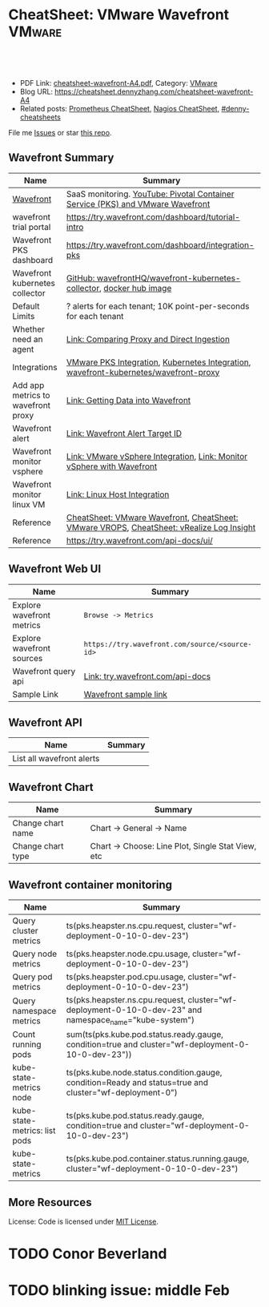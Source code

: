 * CheatSheet: VMware Wavefront                                       :VMware:
:PROPERTIES:
:type:     vmware, monitoring
:export_file_name: cheatsheet-wavefront-A4.pdf
:END:

#+BEGIN_HTML
<a href="https://github.com/dennyzhang/cheatsheet.dennyzhang.com/tree/master/cheatsheet-wavefront-A4"><img align="right" width="200" height="183" src="https://www.dennyzhang.com/wp-content/uploads/denny/watermark/github.png" /></a>
<div id="the whole thing" style="overflow: hidden;">
<div style="float: left; padding: 5px"> <a href="https://www.linkedin.com/in/dennyzhang001"><img src="https://www.dennyzhang.com/wp-content/uploads/sns/linkedin.png" alt="linkedin" /></a></div>
<div style="float: left; padding: 5px"><a href="https://github.com/dennyzhang"><img src="https://www.dennyzhang.com/wp-content/uploads/sns/github.png" alt="github" /></a></div>
<div style="float: left; padding: 5px"><a href="https://www.dennyzhang.com/slack" target="_blank" rel="nofollow"><img src="https://www.dennyzhang.com/wp-content/uploads/sns/slack.png" alt="slack"/></a></div>
</div>

<br/><br/>
<a href="http://makeapullrequest.com" target="_blank" rel="nofollow"><img src="https://img.shields.io/badge/PRs-welcome-brightgreen.svg" alt="PRs Welcome"/></a>
#+END_HTML

- PDF Link: [[https://github.com/dennyzhang/cheatsheet.dennyzhang.com/blob/master/cheatsheet-wavefront-A4/cheatsheet-wavefront-A4.pdf][cheatsheet-wavefront-A4.pdf]], Category: [[https://cheatsheet.dennyzhang.com/category/vmware/][VMware]]
- Blog URL: https://cheatsheet.dennyzhang.com/cheatsheet-wavefront-A4
- Related posts: [[https://cheatsheet.dennyzhang.com/cheatsheet-prometheus-A4][Prometheus CheatSheet]], [[https://cheatsheet.dennyzhang.com/cheatsheet-nagios-A4][Nagios CheatSheet]], [[https://github.com/topics/denny-cheatsheets][#denny-cheatsheets]]

File me [[https://github.com/dennyzhang/cheatsheet-networking-A4/issues][Issues]] or star [[https://github.com/DennyZhang/cheatsheet-networking-A4][this repo]].
** Wavefront Summary
| Name                               | Summary                                                                                  |
|------------------------------------+------------------------------------------------------------------------------------------|
| [[https://www.wavefront.com/][Wavefront]]                          | SaaS monitoring. [[https://www.youtube.com/watch?v=NAOUUSr9HDU&t=9s][YouTube: Pivotal Container Service (PKS) and VMware Wavefront]]           |
| wavefront trial portal             | https://try.wavefront.com/dashboard/tutorial-intro                                       |
| Wavefront PKS dashboard            | https://try.wavefront.com/dashboard/integration-pks                                      |
| Wavefront kubernetes collector     | [[https://github.com/wavefrontHQ/wavefront-kubernetes-collector][GitHub: wavefrontHQ/wavefront-kubernetes-collector]], [[https://hub.docker.com/r/wavefronthq/wavefront-kubernetes-collector/tags][docker hub image]]                     |
| Default Limits                     | ? alerts for each tenant; 10K point-per-seconds for each tenant                          |
| Whether need an agent              | [[https://docs.wavefront.com/direct_ingestion.html#comparing-proxy-and-direct-ingestion][Link: Comparing Proxy and Direct Ingestion]]                                               |
| Integrations                       | [[https://docs.wavefront.com/pks.html][VMware PKS Integration]], [[https://docs.wavefront.com/kubernetes.html][Kubernetes Integration]], [[https://github.com/wavefrontHQ/wavefront-kubernetes/blob/master/wavefront-proxy/wavefront.yaml][wavefront-kubernetes/wavefront-proxy]]     |
| Add app metrics to wavefront proxy | [[https://docs.wavefront.com/wavefront_data_ingestion.html][Link: Getting Data into Wavefront]]                                                        |
| Wavefront alert                    | [[https://docs.wavefront.com/webhooks_alert_notification.html][Link: Wavefront Alert Target ID]]                                                          |
| Wavefront monitor vsphere          | [[https://docs.wavefront.com/vsphere.html#step-3-restart-telegraf][Link: VMware vSphere Integration]], [[https://www.wavefront.com/monitor-vsphere/][Link: Monitor vSphere with Wavefront]]                   |
| Wavefront monitor linux VM         | [[https://docs.wavefront.com/linux.html][Link: Linux Host Integration]]                                                             |
| Reference                          | [[https://cheatsheet.dennyzhang.com/cheatsheet-wavefront-A4][CheatSheet: VMware Wavefront]], [[https://cheatsheet.dennyzhang.com/cheatsheet-vrops-A4][CheatSheet: VMware VROPS]], [[https://cheatsheet.dennyzhang.com/cheatsheet-vrli-A4][CheatSheet: vRealize Log Insight]] |
| Reference                          | https://try.wavefront.com/api-docs/ui/                                                   |
** Wavefront Web UI
| Name                      | Summary                                        |
|---------------------------+------------------------------------------------|
| Explore wavefront metrics | =Browse -> Metrics=                            |
| Explore wavefront sources | =https://try.wavefront.com/source/<source-id>= |
| Wavefront query api       | [[https://try.wavefront.com/api-docs/ui/#!/Query/queryApi][Link: try.wavefront.com/api-docs]]               |
| Sample Link               | [[https://try.wavefront.com/chart#_v01(c:(cs:(type:line),id:chart,n:pks.kube.pod.status.ready.gauge,s:!((e:'',n:Query,q:'ts(%22pks.kube.pod.status.ready.gauge%22,%20condition=true%20and%20cluster=%22service-instance_d70cea14-53d5-478a-b82c-b36efa08ad0f%22)',qbe:!f,s:Y))),g:(c:off,d:86400,ls:!f,s:1544031356,w:'1d'),h:!(wavefront-proxy-55d6f89f9f-xpntn))][Wavefront sample link]]                          |
** Wavefront API
| Name                      | Summary                                        |
|---------------------------+------------------------------------------------|
| List all wavefront alerts
** Wavefront Chart
| Name              | Summary                                           |
|-------------------+---------------------------------------------------|
| Change chart name | Chart -> General -> Name                          |
| Change chart type | Chart -> Choose: Line Plot, Single Stat View, etc |
** Wavefront container monitoring
| Name                          | Summary                                                                                                 |
|-------------------------------+---------------------------------------------------------------------------------------------------------|
| Query cluster metrics         | ts(pks.heapster.ns.cpu.request, cluster="wf-deployment-0-10-0-dev-23")                                  |
| Query node metrics            | ts(pks.heapster.node.cpu.usage, cluster="wf-deployment-0-10-0-dev-23")                                  |
| Query pod metrics             | ts(pks.heapster.pod.cpu.usage, cluster="wf-deployment-0-10-0-dev-23")                                   |
| Query namespace metrics       | ts(pks.heapster.ns.cpu.request, cluster="wf-deployment-0-10-0-dev-23" and namespace_name="kube-system") |
| Count running pods            | sum(ts(pks.kube.pod.status.ready.gauge, condition=true and cluster="wf-deployment-0-10-0-dev-23"))      |
| kube-state-metrics node       | ts(pks.kube.node.status.condition.gauge, condition=Ready and status=true and cluster="wf-deployment-0") |
| kube-state-metrics: list pods | ts(pks.kube.pod.status.ready.gauge, condition=true and cluster="wf-deployment-0-10-0-dev-23")           |
| kube-state-metrics            | ts(pks.kube.pod.container.status.running.gauge, cluster="wf-deployment-0-10-0-dev-23")                  |
** More Resources
License: Code is licensed under [[https://www.dennyzhang.com/wp-content/mit_license.txt][MIT License]].

#+BEGIN_HTML
<a href="https://cheatsheet.dennyzhang.com"><img align="right" width="201" height="268" src="https://raw.githubusercontent.com/USDevOps/mywechat-slack-group/master/images/denny_201706.png"></a>

<a href="https://cheatsheet.dennyzhang.com"><img align="right" src="https://raw.githubusercontent.com/USDevOps/mywechat-slack-group/master/images/dns_small.png"></a>
#+END_HTML
* org-mode configuration                                           :noexport:
#+STARTUP: overview customtime noalign logdone showall
#+DESCRIPTION:
#+KEYWORDS:
#+LATEX_HEADER: \usepackage[margin=0.6in]{geometry}
#+LaTeX_CLASS_OPTIONS: [8pt]
#+LATEX_HEADER: \usepackage[english]{babel}
#+LATEX_HEADER: \usepackage{lastpage}
#+LATEX_HEADER: \usepackage{fancyhdr}
#+LATEX_HEADER: \pagestyle{fancy}
#+LATEX_HEADER: \fancyhf{}
#+LATEX_HEADER: \rhead{Updated: \today}
#+LATEX_HEADER: \rfoot{\thepage\ of \pageref{LastPage}}
#+LATEX_HEADER: \lfoot{\href{https://github.com/dennyzhang/cheatsheet.dennyzhang.com/tree/master/cheatsheet-wavefront-A4}{GitHub: https://github.com/dennyzhang/cheatsheet.dennyzhang.com/tree/master/cheatsheet-wavefront-A4}}
#+LATEX_HEADER: \lhead{\href{https://cheatsheet.dennyzhang.com/cheatsheet-slack-A4}{Blog URL: https://cheatsheet.dennyzhang.com/cheatsheet-wavefront-A4}}
#+AUTHOR: Denny Zhang
#+EMAIL:  denny@dennyzhang.com
#+TAGS: noexport(n)
#+PRIORITIES: A D C
#+OPTIONS:   H:3 num:t toc:nil \n:nil @:t ::t |:t ^:t -:t f:t *:t <:t
#+OPTIONS:   TeX:t LaTeX:nil skip:nil d:nil todo:t pri:nil tags:not-in-toc
#+EXPORT_EXCLUDE_TAGS: exclude noexport
#+SEQ_TODO: TODO HALF ASSIGN | DONE BYPASS DELEGATE CANCELED DEFERRED
#+LINK_UP:
#+LINK_HOME:
* #  --8<-------------------------- separator ------------------------>8-- :noexport:
* PKS wavefront Integration                                        :noexport:
   CLOSED: [2018-08-10 Fri 16:32]
** query metrics
No metrics matching: [pks.heapster.cluster.*] and host: []

/Users/zdenny/Dropbox/private_data/work/vmware/code/pks-ci/tests/integration-tests/wavefront-proxy-release/wavefront-proxy/wavefront_proxy_test.go
** DONE wavefront-proxy.yml all
   CLOSED: [2018-11-27 Tue 23:31]
#+BEGIN_EXAMPLE
apiVersion: v1
kind: ServiceAccount
metadata:
  name: wavefront-proxy
  namespace: kube-system
---
apiVersion: rbac.authorization.k8s.io/v1
kind: ClusterRole
metadata:
  name: kube-state-metrics
rules:
# https://github.com/apprenda/kismatic/blob/master/ansible/roles/heapster/templates/heapster-rbac.yaml
- apiGroups: [""]
  resources: ["nodes/stats"]
  verbs: ["create", "get", "watch", "list"]
- apiGroups: [""]
  resources:
  - configmaps
  - secrets
  - nodes
  - pods
  - services
  - resourcequotas
  - replicationcontrollers
  - limitranges
  - persistentvolumeclaims
  - persistentvolumes
  - namespaces
  - endpoints
  verbs: ["list", "watch"]
- apiGroups: ["extensions"]
  resources:
  - daemonsets
  - deployments
  - replicasets
  verbs: ["list", "watch"]
- apiGroups: ["apps"]
  resources:
  - statefulsets
  verbs: ["list", "watch"]
- apiGroups: ["batch"]
  resources:
  - cronjobs
  - jobs
  verbs: ["list", "watch"]
- apiGroups: ["autoscaling"]
  resources:
  - horizontalpodautoscalers
  verbs: ["list", "watch"]
---
apiVersion: rbac.authorization.k8s.io/v1
kind: ClusterRoleBinding
metadata:
  name: wavefront-kube-state-metrics
roleRef:
  apiGroup: rbac.authorization.k8s.io
  kind: ClusterRole
  name: kube-state-metrics
subjects:
- kind: ServiceAccount
  name: wavefront-proxy
  namespace: kube-system
---
kind: ClusterRoleBinding
apiVersion: rbac.authorization.k8s.io/v1beta1
metadata:
  name: wavefront-heapster
roleRef:
  apiGroup: rbac.authorization.k8s.io
  kind: ClusterRole
  name: system:heapster
subjects:
- kind: ServiceAccount
  name: wavefront-proxy
  namespace: kube-system
---

apiVersion: extensions/v1beta1
kind: Deployment
metadata:
  labels:
    app: wavefront-proxy
    name: wavefront-proxy
  name: wavefront-proxy
  namespace: kube-system
spec:
  replicas: 1
  template:
    metadata:
      labels:
        app: wavefront-proxy
        version: v1
    spec:
      containers:
        - name: wavefront-proxy
          image: wavefronthq/proxy:4.27
          imagePullPolicy: Never
          env:
            - name: WAVEFRONT_URL
              value: https://try.wavefront.com/api
            - name: WAVEFRONT_TOKEN
              valueFrom:
                secretKeyRef:
                  name: wavefront-secret
                  key: wavefront-token
            - name: WAVEFRONT_HOSTNAME
              value: wf-deployment-0-10-0-dev-16
            - name: WAVEFRONT_PROXY_ARGS
              value: "--prefix pks"
            - name: JAVA_HEAP_USAGE
              value: 1G
          ports:
            - containerPort: 2878
              protocol: TCP
          resources:
            limits:
              memory: "1.5G"
        - name: heapster
          image: k8s.gcr.io/heapster-amd64:v1.5.2
          imagePullPolicy: Never
          command:
            - /heapster
            - --source=kubernetes:https://master.cfcr.internal:8443?useServiceAccount=true&kubeletHttps=true&kubeletPort=10250&insecure=true
            - --sink=wavefront:localhost:2878?clusterName=wf-deployment-0-10-0-dev-16
          volumeMounts:
            - name: ssl-certs
              mountPath: /etc/ssl/certs
              readOnly: true
        - name: kube-state-metrics
          image: quay.io/coreos/kube-state-metrics:v1.3.1
          imagePullPolicy: Never
          command:
            - /kube-state-metrics
            - --port=8080
          ports:
            - containerPort: 8080
              protocol: TCP
        - name: telegraf
          image: telegraf:1.7
          imagePullPolicy: Never
          command:
            - telegraf
            - --config
            - /tmp/telegraf.conf
          volumeMounts:
            - name: telegraf-conf
              mountPath: /tmp/telegraf.conf
              readOnly: true
      volumes:
        - name: ssl-certs
          hostPath:
            path: /etc/ssl/certs
        - name: telegraf-conf
          hostPath:
            path: /var/vcap/jobs/wavefront-proxy-images/config/telegraf.conf

      serviceAccountName: wavefront-proxy
#+END_EXAMPLE
** #  --8<-------------------------- separator ------------------------>8-- :noexport:
** TODO [#A] How I manually retry from the failing point
** TODO [#A] queryStr sum(ts(pks.kube.node.status.condition.gauge, condition=Ready and status=true and cluster="wavefront_deployment"))
 func VerifyHealthyComponentCountWithRetry(queryStr, component string, expected int) {
	 operation := func() (int, error) {
		 var qr *wavefront.QueryResponse
		 var err error
** TODO [#A] How I check the server side in wavefront?
** TODO [#A] How to use wavefront
** TODO wavefront slides
** TODO How to run "go test" in wavefront?
** TODO Logic of wavefront tile
** #  --8<-------------------------- separator ------------------------>8-- :noexport:
** TODO Merge wiki: https://confluence.eng.vmware.com/display/PKS/Wavefront
** TODO Merge wiki: https://confluence.eng.vmware.com/pages/viewpage.action?pageId=310884211
** TODO Merge wiki: https://confluence.eng.vmware.com/pages/viewpage.action?pageId=284313020
** TODO Merge wiki: https://confluence.eng.vmware.com/display/CNA/Wavefront+Integration
** #  --8<-------------------------- separator ------------------------>8-- :noexport:
** Known Issues & Challenges
- In-house solution of Wavefront vs community-driven Prometheus
- We use wavefront to call heapster monitor k8s cluster. However wavefront agent is a pod, if k8s cluster is down. monitoring feature won't work.
- For wavefront integration, how the workload will be spread out? (wavefront UI, bosh integration, pks integraiton)
** wavefront links
https://confluence.eng.vmware.com/display/PERF/Wavefront
https://confluence.eng.vmware.com/pages/viewpage.action?pageId=300119565
https://confluence.eng.vmware.com/display/PS/Wavefront+Tips
** #  --8<-------------------------- separator ------------------------>8-- :noexport:
** DONE code logic: should check cluster metrics
   CLOSED: [2018-07-11 Wed 09:24]
#+BEGIN_SRC go
			s := fmt.Sprintf("ts(pks.heapster.cluster.*, cluster=\"%s\")", clusterName)
			wavefront_helpers.QueryWavefront(client, s)
#+END_SRC

• Failure [660.996 seconds]
Wavefront-proxy job tests
/root/go/src/github.com/vmware/pks-ci/tests/integration-tests/wavefront-proxy-release/wavefront-proxy/wavefront_proxy_test.go:87
  cluster level
  /root/go/src/github.com/vmware/pks-ci/tests/integration-tests/wavefront-proxy-release/wavefront-proxy/wavefront_proxy_test.go:118
    should check cluster metrics [It]
    /root/go/src/github.com/vmware/pks-ci/tests/integration-tests/wavefront-proxy-release/wavefront-proxy/wavefront_proxy_test.go:119

    Expected
        <wavefront_helpers.MetricsNotFoundError>: {
            err: "metrics not found: \"pks.heapster.cluster.cpu.request\" doesn't exist for cluster=service-instance_ff9ab429-cac6-42aa-b0e5-1ab8bcc7490d\n",
        }
    to be nil

    /root/go/src/github.com/vmware/pks-ci/tests/integration-tests/wavefront-proxy-release/wavefront-proxy/wavefront_proxy_test.go:250
------------------------------
Wavefront-proxy job tests namespace level 
  should check namespace metrics
  /root/go/src/github.com/vmware/pks-ci/tests/integration-tests/wavefront-proxy-release/wavefront-proxy/wavefront_proxy_test.go:131
Warning - No metrics matching: [pks.heapster.ns.*] and host: []|

The query response doesn't contain any timeseries
** DONE code logic: should check namespace metrics
   CLOSED: [2018-07-11 Wed 09:24]
#+BEGIN_SRC go
			s := fmt.Sprintf("ts(pks.heapster.ns.*, cluster=\"%s\")", clusterName)
			wavefront_helpers.QueryWavefront(client, s)
#+END_SRC

• Failure [661.898 seconds]
Wavefront-proxy job tests
/root/go/src/github.com/vmware/pks-ci/tests/integration-tests/wavefront-proxy-release/wavefront-proxy/wavefront_proxy_test.go:87
  namespace level
  /root/go/src/github.com/vmware/pks-ci/tests/integration-tests/wavefront-proxy-release/wavefront-proxy/wavefront_proxy_test.go:130
    should check namespace metrics [It]
    /root/go/src/github.com/vmware/pks-ci/tests/integration-tests/wavefront-proxy-release/wavefront-proxy/wavefront_proxy_test.go:131

    Expected
        <wavefront_helpers.MetricsNotFoundError>: {
            err: "metrics not found: \"pks.heapster.ns.cpu.request\" doesn't exist for namespace=kube-system\n",
        }
    to be nil
** #  --8<-------------------------- separator ------------------------>8-- :noexport:
** HALF kubectl describe ClusterRole kube-state-metrics 
 kubo@jumper:~/denny$ kubectl describe ClusterRole kube-state-metrics 
 Name:         kube-state-metrics
 Labels:       <none>
 Annotations:  kubectl.kubernetes.io/last-applied-configuration={"apiVersion":"rbac.authorization.k8s.io/v1","kind":"ClusterRole","metadata":{"annotations":{},"name":"kube-state-metrics","namespace":""},"rules":[{"a...
 PolicyRule:
   Resources                             Non-Resource URLs  Resource Names  Verbs
   ---------                             -----------------  --------------  -----
   configmaps                            []                 []              [list watch]
   endpoints                             []                 []              [list watch]
   limitranges                           []                 []              [list watch]
   namespaces                            []                 []              [list watch]
   nodes                                 []                 []              [list watch]
   persistentvolumeclaims                []                 []              [list watch]
   persistentvolumes                     []                 []              [list watch]
   pods                                  []                 []              [list watch]
   replicationcontrollers                []                 []              [list watch]
   resourcequotas                        []                 []              [list watch]
   secrets                               []                 []              [list watch]
   services                              []                 []              [list watch]
   statefulsets.apps                     []                 []              [list watch]
   horizontalpodautoscalers.autoscaling  []                 []              [list watch]
   cronjobs.batch                        []                 []              [list watch]
   jobs.batch                            []                 []              [list watch]
   daemonsets.extensions                 []                 []              [list watch]
   deployments.extensions                []                 []              [list watch]
   replicasets.extensions                []                 []              [list watch]
 kubo@jumper:~/denny$ 
** HALF run wavefront test
 export wavefront_api_url=https://try.wavefront.com/api
 export wavefront_token=c41f0c3c-dc50-4843-bbdf-7f0885ad7082
 export PATH_TO_KUBECONFIG=/root/.kube/config

 source "/tmp/build/4ecf0f02/git-pks-ci/hack/devtools.sh"
 source /tmp/build/4ecf0f02/git-pks-ci/ci/scripts/lib/pks-test-setup.sh

 cd $GOPATH/src/github.com/vmware/pks-ci/tests/integration-tests/wavefront-proxy-release/wavefront-proxy

 export PROXY_IP=10.162.9.152
 export PROXY_USERNAME=kubo
 export PROXY_PASSWORD='Ponies!23'
 export http_proxy=10.162.9.152:80
 export https_proxy=10.162.9.152:80

 kubectl --kubeconfig /root/.kube/config --namespace kube-system describe deployment wavefront-proxy
 kubectl --kubeconfig /root/.kube/config --namespace kube-system get pods

 kubectl get pods --all-namespaces
** TODO [#A] weavefront integration problem: https://pks-releng.ci.cf-app.com/teams/main/pipelines/odpks-nsx-om21-cfcr18/jobs/wavefront-acceptance-tests-vsphere-nsx/builds/5?
 https://github.com/pivotal-cf/pks-kubo-release/commit/291f284cf465991fbab6763f1219c4e190896534#diff-fde81eef0fa816739090aff30b6209a8R67

 https://github.com/pivotal-cf/pks-kubo-release/blob/master/jobs/apply-specs/templates/specs/heapster.yml.erb

 a container name must be specified for pod wavefront-proxy-5445c8c8b7-6wlsr, choose one of: [wavefront-proxy heapster kube-state-metrics telegraf]

 ssh kubo@10.192.181.210
 pw: Ponies!23

 kubectl get pods -n kube-system
 kubectl describe pods -n kube-system wavefront-proxy-5445c8c8b7-6wlsr

 kubectl logs -n kube-system -c wavefront-proxy wavefront-proxy-5445c8c8b7-6wlsr
*** test
 cd /home/kubo/denny

 kubectl apply -f heapster.yml

 cat > heapster.yml <<EOF
 apiVersion: v1
 kind: ServiceAccount
 metadata:
   name: heapster
   namespace: kube-system
 ---
 kind: ClusterRoleBinding
 apiVersion: rbac.authorization.k8s.io/v1beta1
 metadata:
   name: heapster
 roleRef:
   apiGroup: rbac.authorization.k8s.io
   kind: ClusterRole
   name: system:heapster
 subjects:
 - kind: ServiceAccount
   name: heapster
   namespace: kube-system
 ---

 apiVersion: extensions/v1beta1
 kind: Deployment
 metadata:
   name: heapster
   namespace: kube-system
 spec:
   replicas: 1
   template:
     metadata:
       labels:
         task: monitoring
         k8s-app: heapster
     spec:
       containers:
       - name: heapster
         image: k8s.gcr.io/heapster-amd64:v1.5.3
         imagePullPolicy: IfNotPresent
         command:
         - /heapster
         - --source=kubernetes:https://master.cfcr.internal:8443?useServiceAccount=true&kubeletHttps=true&kubeletPort=10250&insecure=true
         - --sink=influxdb:https://monitoring-influxdb:8086?secure=true
         - --tls_cert=/certs/heapster-cert
         - --tls_key=/certs/heapster-key
         - --vmodule=*=5
         volumeMounts:
         - mountPath: /certs
           name: heapster-certs
           readOnly: true
         - mountPath: /etc/ssl/certs/
           name: kubo-ca
           readOnly: true
       volumes:
       - name: heapster-certs
         secret:
           secretName: heapster-certs
       - name: kubo-ca
         secret:
           secretName: heapster-certs
           items:
           - key: ca
             path: ca-certificates.crt
       serviceAccountName: heapster
 ---
 kind: ClusterRole
 apiVersion: rbac.authorization.k8s.io/v1beta1
 metadata:
   name: heapster-node-stats
 rules:
 - apiGroups: [""]
   resources: ["nodes/stats"]
   verbs: ["create", "get"]
 ---
 kind: ClusterRoleBinding
 apiVersion: rbac.authorization.k8s.io/v1beta1
 metadata:
   name: heapster-node-stats
 roleRef:
   apiGroup: rbac.authorization.k8s.io
   kind: ClusterRole
   name: heapster-node-stats
 subjects:
 - kind: ServiceAccount
   name: heapster
   namespace: kube-system
 ---

 apiVersion: v1
 kind: Service
 metadata:
   labels:
     task: monitoring
     # For use as a Cluster add-on (https://github.com/kubernetes/kubernetes/tree/master/cluster/addons)
     # If you are NOT using this as an addon, you should comment out this line.
     kubernetes.io/cluster-service: 'true'
     kubernetes.io/name: Heapster
   name: heapster
   namespace: kube-system
 spec:
   ports:
   - port: 8443
     targetPort: 8082
   selector:
     k8s-app: heapster
 EOF
*** describe pod wavefront
#+BEGIN_EXAMPLE
 kubo@jumper:~/denny$ kubectl describe pods -n kube-system wavefront-proxy-5445c8c8b7-6wlsr
 Name:           wavefront-proxy-5445c8c8b7-6wlsr
 Namespace:      kube-system
 Node:           c0f6b58c-67a9-4023-b115-3861303eacf9/30.0.2.4
 Start Time:     Tue, 10 Jul 2018 14:23:32 -0700
 Labels:         app=wavefront-proxy
                 pod-template-hash=1001747463
                 version=v1
 Annotations:    <none>
 Status:         Running
 IP:             40.0.3.6
 Controlled By:  ReplicaSet/wavefront-proxy-5445c8c8b7
 Containers:
   wavefront-proxy:
     Container ID:   docker://a4f379d00548cc00c9419ccdbbb2af2a0bbb665ade65e23b644a0ad65718d675
     Image:          wavefronthq/proxy:4.26
     Image ID:       docker://sha256:def7fd42cffb1f38d3e0f4754338ba2d164d9caa04c6cda8836a2b2283a68804
     Port:           2878/TCP
     Host Port:      0/TCP
     State:          Running
       Started:      Tue, 10 Jul 2018 17:17:01 -0700
     Last State:     Terminated
       Reason:       OOMKilled
       Exit Code:    137
       Started:      Tue, 10 Jul 2018 16:33:32 -0700
       Finished:     Tue, 10 Jul 2018 17:17:00 -0700
     Ready:          True
     Restart Count:  4
     Limits:
       memory:  1500M
     Requests:
       memory:  1500M
     Environment:
       WAVEFRONT_URL:         https://try.wavefront.com/api
       WAVEFRONT_TOKEN:       <set to the key 'wavefront-token' in secret 'wavefront-secret'>  Optional: false
       WAVEFRONT_HOSTNAME:    service-instance_42d092ac-07b7-4219-ac29-d5f3d89ed99c
       WAVEFRONT_PROXY_ARGS:  --prefix pks
     Mounts:
       /var/run/secrets/kubernetes.io/serviceaccount from wavefront-proxy-token-tl9hs (ro)
   heapster:
     Container ID:  docker://56f40d7181cfb257ca365072004af118808ed9b83c78204eea2ed0c5b03a38f6
     Image:         k8s.gcr.io/heapster-amd64:v1.5.2
     Image ID:      docker://sha256:b2d460f2d2b93642441d95a8f1f677402a0e6b56d62120f5515856ec7404e27d
     Port:          <none>
     Host Port:     <none>
     Command:
       /heapster
       --source=kubernetes:https://master.cfcr.internal:8443?useServiceAccount=true&kubeletHttps=true&kubeletPort=10250&insecure=true
       --sink=wavefront:localhost:2878?clusterName=service-instance_42d092ac-07b7-4219-ac29-d5f3d89ed99c
     State:          Running
       Started:      Tue, 10 Jul 2018 14:23:34 -0700
     Ready:          True
     Restart Count:  0
     Environment:    <none>
     Mounts:
       /etc/ssl/certs from ssl-certs (ro)
       /var/run/secrets/kubernetes.io/serviceaccount from wavefront-proxy-token-tl9hs (ro)
   kube-state-metrics:
     Container ID:  docker://a26997b59b17b4320e2e71bd1f0011f1a1a8486c52afef89039036c62254ff8c
     Image:         quay.io/coreos/kube-state-metrics:v1.3.0
     Image ID:      docker://sha256:eeb40c842b44771b9a5a4b16df36f84b75650d7f60191912b78063aaaf0a82d2
     Port:          8080/TCP
     Host Port:     0/TCP
     Command:
       /kube-state-metrics
       --port=8080
     State:          Running
       Started:      Tue, 10 Jul 2018 14:23:35 -0700
     Ready:          True
     Restart Count:  0
     Environment:    <none>
     Mounts:
       /var/run/secrets/kubernetes.io/serviceaccount from wavefront-proxy-token-tl9hs (ro)
   telegraf:
     Container ID:  docker://81bbf2e7565cfaa19b08d1a1ecd8fed818204078562d542a4b2c7cd933b6fd14
     Image:         telegraf:1.5.2-alpine
     Image ID:      docker://sha256:24ed111dab9ba806a67b8332803d2bcd9e169cef65e92cfa36db685a99648b6b
     Port:          <none>
     Host Port:     <none>
     Command:
       telegraf
       --config
       /tmp/telegraf.conf
     State:          Running
       Started:      Tue, 10 Jul 2018 14:23:35 -0700
     Ready:          True
     Restart Count:  0
     Environment:    <none>
     Mounts:
       /tmp/telegraf.conf from telegraf-conf (ro)
       /var/run/secrets/kubernetes.io/serviceaccount from wavefront-proxy-token-tl9hs (ro)
 Conditions:
   Type           Status
   Initialized    True 
   Ready          True 
   PodScheduled   True 
 Volumes:
   ssl-certs:
     Type:          HostPath (bare host directory volume)
     Path:          /etc/ssl/certs
     HostPathType:  
   telegraf-conf:
     Type:          HostPath (bare host directory volume)
     Path:          /var/vcap/jobs/wavefront-proxy-images/config/telegraf.conf
     HostPathType:  
   wavefront-proxy-token-tl9hs:
     Type:        Secret (a volume populated by a Secret)
     SecretName:  wavefront-proxy-token-tl9hs
     Optional:    false
 QoS Class:       Burstable
 Node-Selectors:  <none>
 Tolerations:     node.kubernetes.io/not-ready:NoExecute for 300s
                  node.kubernetes.io/unreachable:NoExecute for 300s
 Events:
   Type    Reason   Age              From                                           Message
   ----    ------   ----             ----                                           -------
   Normal  Pulled   2m (x5 over 2h)  kubelet, c0f6b58c-67a9-4023-b115-3861303eacf9  Container image "wavefronthq/proxy:4.26" already present on machine
   Normal  Created  2m (x5 over 2h)  kubelet, c0f6b58c-67a9-4023-b115-3861303eacf9  Created container
   Normal  Started  2m (x5 over 2h)  kubelet, c0f6b58c-67a9-4023-b115-3861303eacf9  Started container
#+END_EXAMPLE
*** Heapster not collecting stats from one node in cluster
 https://github.com/kubernetes/heapster/issues/1586
*** #  --8<-------------------------- separator ------------------------>8-- :noexport:
*** weavefront-proxy output
#+BEGIN_EXAMPLE
 kubo@jumper:~/denny$ kubectl logs  -n kube-system -c wavefront-proxy wavefront-proxy-5445c8c8b7-6wlsr
 + spool_dir=/var/spool/wavefront-proxy
 + mkdir -p /var/spool/wavefront-proxy
 + WAVEFRONT_HOSTNAME=service-instance_42d092ac-07b7-4219-ac29-d5f3d89ed99c
 + export WAVEFRONT_HOSTNAME
 + autoconf=/opt/wavefront/wavefront-proxy/bin/autoconf-wavefront-proxy.sh
 + /bin/bash -x /opt/wavefront/wavefront-proxy/bin/autoconf-wavefront-proxy.sh
 + APP_BASE=wavefront
 + CONF_FILE=/etc/wavefront/wavefront-proxy/wavefront.conf
 + DEFAULT_URL=https://metrics.wavefront.com/api/
 ++ hostname
 + DEFAULT_HOSTNAME=wavefront-proxy-5445c8c8b7-6wlsr
 Setting server=https://try.wavefront.com/api
 + [[ -z https://try.wavefront.com/api ]]
 + echo 'Setting server=https://try.wavefront.com/api'
 + grep -q '^#server' /etc/wavefront/wavefront-proxy/wavefront.conf
 + sed -ri 's,^server.*,server=https://try.wavefront.com/api,g' /etc/wavefront/wavefront-proxy/wavefront.conf
 Setting token=1c28c290-76ea-4c73-96c8-c070b60f1810
 Setting hostname=service-instance_42d092ac-07b7-4219-ac29-d5f3d89ed99c
 + [[ -z 1c28c290-76ea-4c73-96c8-c070b60f1810 ]]
 + echo 'Setting token=1c28c290-76ea-4c73-96c8-c070b60f1810'
 + grep -q '^#token' /etc/wavefront/wavefront-proxy/wavefront.conf
 + sed -ri 's,^#token.*,token=1c28c290-76ea-4c73-96c8-c070b60f1810,g' /etc/wavefront/wavefront-proxy/wavefront.conf
 + [[ -z service-instance_42d092ac-07b7-4219-ac29-d5f3d89ed99c ]]
 + echo 'Setting hostname=service-instance_42d092ac-07b7-4219-ac29-d5f3d89ed99c'
 + grep -q '^#hostname' /etc/wavefront/wavefront-proxy/wavefront.conf
 + sed -ri 's,^#hostname.*,hostname=service-instance_42d092ac-07b7-4219-ac29-d5f3d89ed99c,g' /etc/wavefront/wavefront-proxy/wavefront.conf
 + response=
 + [[ -n false ]]
 + response=false
 + '[' -z false ']'
 Disabling Graphite settings
 + [[ false =~ ^[Yy]$ ]]
 + echo 'Disabling Graphite settings'
 + sed -ri 's,^graphitePorts(.*),#graphitePorts\1,g' /etc/wavefront/wavefront-proxy/wavefront.conf
 + sed -ri 's,^graphiteFormat(.*),#graphiteFormat\1,g' /etc/wavefront/wavefront-proxy/wavefront.conf
 + sed -ri 's,^graphiteDelimiters(.*),#graphiteDelimiters\1,g' /etc/wavefront/wavefront-proxy/wavefront.conf
 + DO_SERVICE_RESTART=false
 + [[ false == \t\r\u\e ]]
 + exit 0
 + java_heap_usage=4G
 + java -Xmx4G -Xms4G -Djava.util.logging.manager=org.apache.logging.log4j.jul.LogManager -Dlog4j.configurationFile=/etc/wavefront/wavefront-proxy/log4j2.xml -jar /opt/wavefront/wavefront-proxy/bin/wavefront-push-agent.jar -f /etc/wavefront/wavefront-proxy/wavefront.conf --prefix pks
 2018-07-10 22:50:42,188 INFO  [agent:start] Starting proxy version 4.26
 2018-07-10 22:50:42,192 INFO  [agent:start] Arguments: -f, /etc/wavefront/wavefront-proxy/wavefront.conf, --prefix, pks
 2018-07-10 22:50:42,258 WARN  [agent:loadListenerConfigurationFile] Loaded configuration file /etc/wavefront/wavefront-proxy/wavefront.conf
 2018-07-10 22:50:42,268 INFO  [agent:readOrCreateDaemonId] Proxy Id created: bc55d94e-287d-4ef5-856e-fcf095ead9c9
 2018-07-10 22:50:42,948 INFO  [QueuedAgentService:<init>] Pushing to Wavefront without user defined rate limit.
 2018-07-10 22:50:43,023 INFO  [agent:getSourceTagFlushTasks] Using 6 flush threads to send batched data to Wavefront for data received on port: 2878
 2018-07-10 22:50:43,034 INFO  [agent:getFlushTasks] Using 6 flush threads to send batched graphite_v2 data to Wavefront for data received on port: 2878
 2018-07-10 22:50:43,069 INFO  [QueuedAgentService:lambda$new$5] retry queue has been cleared
 2018-07-10 22:50:43,072 WARN  [QueuedAgentService:lambda$new$5] source tag retry queue has been cleared
 2018-07-10 22:50:43,107 INFO  [agent:startListeners] Not loading logs ingestion -- no config specified.
 2018-07-10 22:50:44,052 INFO  [PostPushDataTimedTask:createAgentPostBatch] [2878] (SUMMARY): points attempted: 0; blocked: 0
 2018-07-10 22:50:44,059 INFO  [PostPushDataTimedTask:createAgentPostBatch] [2878] (SUMMARY): points attempted: 0; blocked: 0
 2018-07-10 22:50:44,059 INFO  [PostPushDataTimedTask:createAgentPostBatch] [2878] (SUMMARY): points attempted: 0; blocked: 0
 2018-07-10 22:50:44,062 INFO  [PostPushDataTimedTask:createAgentPostBatch] [2878] (SUMMARY): points attempted: 0; blocked: 0
 2018-07-10 22:50:44,062 INFO  [PostPushDataTimedTask:createAgentPostBatch] [2878] (SUMMARY): points attempted: 0; blocked: 0
 2018-07-10 22:50:44,063 INFO  [PostPushDataTimedTask:createAgentPostBatch] [2878] (SUMMARY): points attempted: 0; blocked: 0
 2018-07-10 22:50:48,160 INFO  [agent:fetchConfig] fetching configuration from server at: https://try.wavefront.com/api
 2018-07-10 22:50:48,633 INFO  [agent:run] scheduling regular configuration polls
 2018-07-10 22:50:48,634 INFO  [agent:run] initial configuration is available, setting up proxy
 2018-07-10 22:50:48,676 INFO  [agent:run] setup complete
 2018-07-10 22:50:58,649 INFO  [agent:fetchConfig] fetching configuration from server at: https://try.wavefront.com/api
 2018-07-10 22:51:42,665 INFO  [PostPushDataTimedTask:createAgentPostBatch] [2878] (SUMMARY): points attempted: 5268; blocked: 0
 2018-07-10 22:51:42,750 INFO  [PostPushDataTimedTask:createAgentPostBatch] [2878] (SUMMARY): points attempted: 5268; blocked: 0
 2018-07-10 22:51:42,755 INFO  [PostPushDataTimedTask:createAgentPostBatch] [2878] (SUMMARY): points attempted: 5268; blocked: 0
 2018-07-10 22:51:42,755 INFO  [PostPushDataTimedTask:createAgentPostBatch] [2878] (SUMMARY): points attempted: 5268; blocked: 0
 2018-07-10 22:51:42,768 INFO  [PostPushDataTimedTask:createAgentPostBatch] [2878] (SUMMARY): points attempted: 5268; blocked: 0
 2018-07-10 22:51:42,768 INFO  [PostPushDataTimedTask:createAgentPostBatch] [2878] (SUMMARY): points attempted: 5268; blocked: 0
 2018-07-10 22:51:43,038 WARN  [PostSourceTagTimedTask:createAgentPostBatch] [2878] (SUMMARY): sourceTags attempted: 0; blocked: 0
 2018-07-10 22:51:43,038 WARN  [PostSourceTagTimedTask:createAgentPostBatch] [2878] (SUMMARY): sourceTags attempted: 0; blocked: 0
 2018-07-10 22:51:43,038 WARN  [PostSourceTagTimedTask:createAgentPostBatch] [2878] (SUMMARY): sourceTags attempted: 0; blocked: 0
 2018-07-10 22:51:43,038 WARN  [PostSourceTagTimedTask:createAgentPostBatch] [2878] (SUMMARY): sourceTags attempted: 0; blocked: 0
 2018-07-10 22:51:43,038 WARN  [PostSourceTagTimedTask:createAgentPostBatch] [2878] (SUMMARY): sourceTags attempted: 0; blocked: 0
 2018-07-10 22:51:43,040 WARN  [PostSourceTagTimedTask:createAgentPostBatch] [2878] (SUMMARY): sourceTags attempted: 0; blocked: 0
 2018-07-10 22:51:58,760 INFO  [agent:fetchConfig] fetching configuration from server at: https://try.wavefront.com/api
#+END_EXAMPLE
*** heapster output
#+BEGIN_EXAMPLE
 kubo@jumper:~/denny$ kubectl logs  -n kube-system -c heapster wavefront-proxy-5445c8c8b7-6wlsr
 I0710 21:23:35.702190       1 heapster.go:78] /heapster --source=kubernetes:https://master.cfcr.internal:8443?useServiceAccount=true&kubeletHttps=true&kubeletPort=10250&insecure=true --sink=wavefront:localhost:2878?clusterName=service-instance_42d092ac-07b7-4219-ac29-d5f3d89ed99c
 I0710 21:23:35.702304       1 heapster.go:79] Heapster version v1.5.2
 I0710 21:23:35.705725       1 configs.go:61] Using Kubernetes client with master "https://master.cfcr.internal:8443" and version v1
 I0710 21:23:35.705765       1 configs.go:62] Using kubelet port 10250
 I0710 21:23:35.801881       1 heapster.go:202] Starting with Wavefront Sink
 I0710 21:23:35.802076       1 heapster.go:202] Starting with Metric Sink
 I0710 21:23:35.830123       1 heapster.go:112] Starting heapster on port 8082
 E0710 21:24:05.071611       1 manager.go:101] Error in scraping containers from kubelet:30.0.2.3:10250: failed to get all container stats from Kubelet URL "https://30.0.2.3:10250/stats/container/": request failed - "403 Forbidden", response: "Forbidden (user=system:serviceaccount:kube-system:wavefront-proxy, verb=create, resource=nodes, subresource=stats)"
 E0710 21:24:05.086592       1 manager.go:101] Error in scraping containers from kubelet:30.0.2.4:10250: failed to get all container stats from Kubelet URL "https://30.0.2.4:10250/stats/container/": request failed - "403 Forbidden", response: "Forbidden (user=system:serviceaccount:kube-system:wavefront-proxy, verb=create, resource=nodes, subresource=stats)"
 W0710 21:24:25.002027       1 manager.go:152] Failed to get all responses in time (got 0/2)
 I0710 21:24:25.009992       1 wavefront.go:224] Connected to Wavefront proxy at address: localhost:2878
 E0710 21:25:05.030260       1 manager.go:101] Error in scraping containers from kubelet:30.0.2.4:10250: failed to get all container stats from Kubelet URL "https://30.0.2.4:10250/stats/container/": request failed - "403 Forbidden", response: "Forbidden (user=system:serviceaccount:kube-system:wavefront-proxy, verb=create, resource=nodes, subresource=stats)"
 E0710 21:25:05.035894       1 manager.go:101] Error in scraping containers from kubelet:30.0.2.3:10250: failed to get all container stats from Kubelet URL "https://30.0.2.3:10250/stats/container/": request failed - "403 Forbidden", response: "Forbidden (user=system:serviceaccount:kube-system:wavefront-proxy, verb=create, resource=nodes, subresource=stats)"
 W0710 21:25:25.000954       1 manager.go:152] Failed to get all responses in time (got 0/2)
 I0710 21:25:25.009381       1 wavefront.go:224] Connected to Wavefront proxy at address: localhost:2878
 E0710 21:26:05.015293       1 manager.go:101] Error in scraping containers from kubelet:30.0.2.3:10250: failed to get all container stats from Kubelet URL "https://30.0.2.3:10250/stats/container/": request failed - "403 Forbidden", response: "Forbidden (user=system:serviceaccount:kube-system:wavefront-proxy, verb=create, resource=nodes, subresource=stats)"
 E0710 21:26:05.029907       1 manager.go:101] Error in scraping containers from kubelet:30.0.2.4:10250: failed to get all container stats from Kubelet URL "https://30.0.2.4:10250/stats/container/": request failed - "403 Forbidden", response: "Forbidden (user=system:serviceaccount:kube-system:wavefront-proxy, verb=create, resource=nodes, subresource=stats)"
 W0710 21:26:25.000840       1 manager.go:152] Failed to get all responses in time (got 0/2)
 I0710 21:26:25.009972       1 wavefront.go:224] Connected to Wavefront proxy at address: localhost:2878
 E0710 21:27:05.031541       1 manager.go:101] Error in scraping containers from kubelet:30.0.2.3:10250: failed to get all container stats from Kubelet URL "https://30.0.2.3:10250/stats/container/": request failed - "403 Forbidden", response: "Forbidden (user=system:serviceaccount:kube-system:wavefront-proxy, verb=create, resource=nodes, subresource=stats)"
 E0710 21:27:05.031633       1 manager.go:101] Error in scraping containers from kubelet:30.0.2.4:10250: failed to get all container stats from Kubelet URL "https://30.0.2.4:10250/stats/container/": request failed - "403 Forbidden", response: "Forbidden (user=system:serviceaccount:kube-system:wavefront-proxy, verb=create, resource=nodes, subresource=stats)"
 W0710 21:27:25.000633       1 manager.go:152] Failed to get all responses in time (got 0/2)
 I0710 21:27:25.009704       1 wavefront.go:224] Connected to Wavefront proxy at address: localhost:2878
 E0710 21:28:05.030681       1 manager.go:101] Error in scraping containers from kubelet:30.0.2.4:10250: failed to get all container stats from Kubelet URL "https://30.0.2.4:10250/stats/container/": request failed - "403 Forbidden", response: "Forbidden (user=system:serviceaccount:kube-system:wavefront-proxy, verb=create, resource=nodes, subresource=stats)"
 E0710 21:28:05.030692       1 manager.go:101] Error in scraping containers from kubelet:30.0.2.3:10250: failed to get all container stats from Kubelet URL "https://30.0.2.3:10250/stats/container/": request failed - "403 Forbidden", response: "Forbidden (user=system:serviceaccount:kube-system:wavefront-proxy, verb=create, resource=nodes, subresource=stats)"
 W0710 21:28:25.000657       1 manager.go:152] Failed to get all responses in time (got 0/2)
 I0710 21:28:25.008716       1 wavefront.go:224] Connected to Wavefront proxy at address: localhost:2878
 E0710 21:29:05.015353       1 manager.go:101] Error in scraping containers from kubelet:30.0.2.4:10250: failed to get all container stats from Kubelet URL "https://30.0.2.4:10250/stats/container/": request failed - "403 Forbidden", response: "Forbidden (user=system:serviceaccount:kube-system:wavefront-proxy, verb=create, resource=nodes, subresource=stats)"
 E0710 21:29:05.022643       1 manager.go:101] Error in scraping containers from kubelet:30.0.2.3:10250: failed to get all container stats from Kubelet URL "https://30.0.2.3:10250/stats/container/": request failed - "403 Forbidden", response: "Forbidden (user=system:serviceaccount:kube-system:wavefront-proxy, verb=create, resource=nodes, subresource=stats)"
 W0710 21:29:25.000603       1 manager.go:152] Failed to get all responses in time (got 0/2)
 I0710 21:29:25.007571       1 wavefront.go:224] Connected to Wavefront proxy at address: localhost:2878
 E0710 21:30:05.021703       1 manager.go:101] Error in scraping containers from kubelet:30.0.2.3:10250: failed to get all container stats from Kubelet URL "https://30.0.2.3:10250/stats/container/": request failed - "403 Forbidden", response: "Forbidden (user=system:serviceaccount:kube-system:wavefront-proxy, verb=create, resource=nodes, subresource=stats)"
 E0710 21:30:05.021795       1 manager.go:101] Error in scraping containers from kubelet:30.0.2.4:10250: failed to get all container stats from Kubelet URL "https://30.0.2.4:10250/stats/container/": request failed - "403 Forbidden", response: "Forbidden (user=system:serviceaccount:kube-system:wavefront-proxy, verb=create, resource=nodes, subresource=stats)"
 W0710 21:30:25.000570       1 manager.go:152] Failed to get all responses in time (got 0/2)
 I0710 21:30:25.007974       1 wavefront.go:224] Connected to Wavefront proxy at address: localhost:2878
 E0710 21:31:05.027029       1 manager.go:101] Error in scraping containers from kubelet:30.0.2.3:10250: failed to get all container stats from Kubelet URL "https://30.0.2.3:10250/stats/container/": request failed - "403 Forbidden", response: "Forbidden (user=system:serviceaccount:kube-system:wavefront-proxy, verb=create, resource=nodes, subresource=stats)"
 E0710 21:31:05.027086       1 manager.go:101] Error in scraping containers from kubelet:30.0.2.4:10250: failed to get all container stats from Kubelet URL "https://30.0.2.4:10250/stats/container/": request failed - "403 Forbidden", response: "Forbidden (user=system:serviceaccount:kube-system:wavefront-proxy, verb=create, resource=nodes, subresource=stats)"
 W0710 21:31:25.000549       1 manager.go:152] Failed to get all responses in time (got 0/2)
 I0710 21:31:25.007607       1 wavefront.go:224] Connected to Wavefront proxy at address: localhost:2878
 E0710 21:32:05.016135       1 manager.go:101] Error in scraping containers from kubelet:30.0.2.4:10250: failed to get all container stats from Kubelet URL "https://30.0.2.4:10250/stats/container/": request failed - "403 Forbidden", response: "Forbidden (user=system:serviceaccount:kube-system:wavefront-proxy, verb=create, resource=nodes, subresource=stats)"
 E0710 21:32:05.026438       1 manager.go:101] Error in scraping containers from kubelet:30.0.2.3:10250: failed to get all container stats from Kubelet URL "https://30.0.2.3:10250/stats/container/": request failed - "403 Forbidden", response: "Forbidden (user=system:serviceaccount:kube-system:wavefront-proxy, verb=create, resource=nodes, subresource=stats)"
 W0710 21:32:25.000574       1 manager.go:152] Failed to get all responses in time (got 0/2)
 I0710 21:32:25.008121       1 wavefront.go:224] Connected to Wavefront proxy at address: localhost:2878
 E0710 21:33:05.030435       1 manager.go:101] Error in scraping containers from kubelet:30.0.2.4:10250: failed to get all container stats from Kubelet URL "https://30.0.2.4:10250/stats/container/": request failed - "403 Forbidden", response: "Forbidden (user=system:serviceaccount:kube-system:wavefront-proxy, verb=create, resource=nodes, subresource=stats)"
 E0710 21:33:05.038426       1 manager.go:101] Error in scraping containers from kubelet:30.0.2.3:10250: failed to get all container stats from Kubelet URL "https://30.0.2.3:10250/stats/container/": request failed - "403 Forbidden", response: "Forbidden (user=system:serviceaccount:kube-system:wavefront-proxy, verb=create, resource=nodes, subresource=stats)"
 W0710 21:33:25.000579       1 manager.go:152] Failed to get all responses in time (got 0/2)
 I0710 21:33:25.009575       1 wavefront.go:224] Connected to Wavefront proxy at address: localhost:2878
 E0710 21:34:05.019784       1 manager.go:101] Error in scraping containers from kubelet:30.0.2.3:10250: failed to get all container stats from Kubelet URL "https://30.0.2.3:10250/stats/container/": request failed - "403 Forbidden", response: "Forbidden (user=system:serviceaccount:kube-system:wavefront-proxy, verb=create, resource=nodes, subresource=stats)"
 E0710 21:34:05.020026       1 manager.go:101] Error in scraping containers from kubelet:30.0.2.4:10250: failed to get all container stats from Kubelet URL "https://30.0.2.4:10250/stats/container/": request failed - "403 Forbidden", response: "Forbidden (user=system:serviceaccount:kube-system:wavefront-proxy, verb=create, resource=nodes, subresource=stats)"
 W0710 21:34:25.000547       1 manager.go:152] Failed to get all responses in time (got 0/2)
 I0710 21:34:25.012322       1 wavefront.go:224] Connected to Wavefront proxy at address: localhost:2878
 E0710 21:35:05.034736       1 manager.go:101] Error in scraping containers from kubelet:30.0.2.3:10250: failed to get all container stats from Kubelet URL "https://30.0.2.3:10250/stats/container/": request failed - "403 Forbidden", response: "Forbidden (user=system:serviceaccount:kube-system:wavefront-proxy, verb=create, resource=nodes, subresource=stats)"
 E0710 21:35:05.034894       1 manager.go:101] Error in scraping containers from kubelet:30.0.2.4:10250: failed to get all container stats from Kubelet URL "https://30.0.2.4:10250/stats/container/": request failed - "403 Forbidden", response: "Forbidden (user=system:serviceaccount:kube-system:wavefront-proxy, verb=create, resource=nodes, subresource=stats)"
 W0710 21:35:25.000641       1 manager.go:152] Failed to get all responses in time (got 0/2)
 I0710 21:35:25.010503       1 wavefront.go:224] Connected to Wavefront proxy at address: localhost:2878
 E0710 21:36:05.011078       1 manager.go:101] Error in scraping containers from kubelet:30.0.2.4:10250: failed to get all container stats from Kubelet URL "https://30.0.2.4:10250/stats/container/": request failed - "403 Forbidden", response: "Forbidden (user=system:serviceaccount:kube-system:wavefront-proxy, verb=create, resource=nodes, subresource=stats)"
 E0710 21:36:05.030881       1 manager.go:101] Error in scraping containers from kubelet:30.0.2.3:10250: failed to get all container stats from Kubelet URL "https://30.0.2.3:10250/stats/container/": request failed - "403 Forbidden", response: "Forbidden (user=system:serviceaccount:kube-system:wavefront-proxy, verb=create, resource=nodes, subresource=stats)"
 W0710 21:36:25.000562       1 manager.go:152] Failed to get all responses in time (got 0/2)
 I0710 21:36:25.006997       1 wavefront.go:224] Connected to Wavefront proxy at address: localhost:2878
 E0710 21:37:05.022216       1 manager.go:101] Error in scraping containers from kubelet:30.0.2.4:10250: failed to get all container stats from Kubelet URL "https://30.0.2.4:10250/stats/container/": request failed - "403 Forbidden", response: "Forbidden (user=system:serviceaccount:kube-system:wavefront-proxy, verb=create, resource=nodes, subresource=stats)"
 E0710 21:37:05.022256       1 manager.go:101] Error in scraping containers from kubelet:30.0.2.3:10250: failed to get all container stats from Kubelet URL "https://30.0.2.3:10250/stats/container/": request failed - "403 Forbidden", response: "Forbidden (user=system:serviceaccount:kube-system:wavefront-proxy, verb=create, resource=nodes, subresource=stats)"
 W0710 21:37:25.000544       1 manager.go:152] Failed to get all responses in time (got 0/2)
 I0710 21:37:25.008153       1 wavefront.go:224] Connected to Wavefront proxy at address: localhost:2878
 E0710 21:38:05.031145       1 manager.go:101] Error in scraping containers from kubelet:30.0.2.4:10250: failed to get all container stats from Kubelet URL "https://30.0.2.4:10250/stats/container/": request failed - "403 Forbidden", response: "Forbidden (user=system:serviceaccount:kube-system:wavefront-proxy, verb=create, resource=nodes, subresource=stats)"
 E0710 21:38:05.036475       1 manager.go:101] Error in scraping containers from kubelet:30.0.2.3:10250: failed to get all container stats from Kubelet URL "https://30.0.2.3:10250/stats/container/": request failed - "403 Forbidden", response: "Forbidden (user=system:serviceaccount:kube-system:wavefront-proxy, verb=create, resource=nodes, subresource=stats)"
 W0710 21:38:25.000684       1 manager.go:152] Failed to get all responses in time (got 0/2)
 I0710 21:38:25.010934       1 wavefront.go:224] Connected to Wavefront proxy at address: localhost:2878
 E0710 21:39:05.023112       1 manager.go:101] Error in scraping containers from kubelet:30.0.2.3:10250: failed to get all container stats from Kubelet URL "https://30.0.2.3:10250/stats/container/": request failed - "403 Forbidden", response: "Forbidden (user=system:serviceaccount:kube-system:wavefront-proxy, verb=create, resource=nodes, subresource=stats)"
 E0710 21:39:05.023140       1 manager.go:101] Error in scraping containers from kubelet:30.0.2.4:10250: failed to get all container stats from Kubelet URL "https://30.0.2.4:10250/stats/container/": request failed - "403 Forbidden", response: "Forbidden (user=system:serviceaccount:kube-system:wavefront-proxy, verb=create, resource=nodes, subresource=stats)"
 W0710 21:39:25.000779       1 manager.go:152] Failed to get all responses in time (got 0/2)
 I0710 21:39:25.008753       1 wavefront.go:224] Connected to Wavefront proxy at address: localhost:2878
 E0710 21:40:05.022853       1 manager.go:101] Error in scraping containers from kubelet:30.0.2.4:10250: failed to get all container stats from Kubelet URL "https://30.0.2.4:10250/stats/container/": request failed - "403 Forbidden", response: "Forbidden (user=system:serviceaccount:kube-system:wavefront-proxy, verb=create, resource=nodes, subresource=stats)"
 E0710 21:40:05.042266       1 manager.go:101] Error in scraping containers from kubelet:30.0.2.3:10250: failed to get all container stats from Kubelet URL "https://30.0.2.3:10250/stats/container/": request failed - "403 Forbidden", response: "Forbidden (user=system:serviceaccount:kube-system:wavefront-proxy, verb=create, resource=nodes, subresource=stats)"
 W0710 21:40:25.000742       1 manager.go:152] Failed to get all responses in time (got 0/2)
 I0710 21:40:25.009229       1 wavefront.go:224] Connected to Wavefront proxy at address: localhost:2878
 E0710 21:41:05.019111       1 manager.go:101] Error in scraping containers from kubelet:30.0.2.3:10250: failed to get all container stats from Kubelet URL "https://30.0.2.3:10250/stats/container/": request failed - "403 Forbidden", response: "Forbidden (user=system:serviceaccount:kube-system:wavefront-proxy, verb=create, resource=nodes, subresource=stats)"
 E0710 21:41:05.029294       1 manager.go:101] Error in scraping containers from kubelet:30.0.2.4:10250: failed to get all container stats from Kubelet URL "https://30.0.2.4:10250/stats/container/": request failed - "403 Forbidden", response: "Forbidden (user=system:serviceaccount:kube-system:wavefront-proxy, verb=create, resource=nodes, subresource=stats)"
 W0710 21:41:25.000700       1 manager.go:152] Failed to get all responses in time (got 0/2)
 I0710 21:41:25.008577       1 wavefront.go:224] Connected to Wavefront proxy at address: localhost:2878
 E0710 21:42:05.021727       1 manager.go:101] Error in scraping containers from kubelet:30.0.2.3:10250: failed to get all container stats from Kubelet URL "https://30.0.2.3:10250/stats/container/": request failed - "403 Forbidden", response: "Forbidden (user=system:serviceaccount:kube-system:wavefront-proxy, verb=create, resource=nodes, subresource=stats)"
 E0710 21:42:05.021799       1 manager.go:101] Error in scraping containers from kubelet:30.0.2.4:10250: failed to get all container stats from Kubelet URL "https://30.0.2.4:10250/stats/container/": request failed - "403 Forbidden", response: "Forbidden (user=system:serviceaccount:kube-system:wavefront-proxy, verb=create, resource=nodes, subresource=stats)"
 W0710 21:42:25.000679       1 manager.go:152] Failed to get all responses in time (got 0/2)
 I0710 21:42:25.009148       1 wavefront.go:224] Connected to Wavefront proxy at address: localhost:2878
 E0710 21:43:05.039468       1 manager.go:101] Error in scraping containers from kubelet:30.0.2.4:10250: failed to get all container stats from Kubelet URL "https://30.0.2.4:10250/stats/container/": request failed - "403 Forbidden", response: "Forbidden (user=system:serviceaccount:kube-system:wavefront-proxy, verb=create, resource=nodes, subresource=stats)"
 E0710 21:43:05.051748       1 manager.go:101] Error in scraping containers from kubelet:30.0.2.3:10250: failed to get all container stats from Kubelet URL "https://30.0.2.3:10250/stats/container/": request failed - "403 Forbidden", response: "Forbidden (user=system:serviceaccount:kube-system:wavefront-proxy, verb=create, resource=nodes, subresource=stats)"
 W0710 21:43:25.000763       1 manager.go:152] Failed to get all responses in time (got 0/2)
 I0710 21:43:25.011040       1 wavefront.go:224] Connected to Wavefront proxy at address: localhost:2878
 E0710 21:44:05.014138       1 manager.go:101] Error in scraping containers from kubelet:30.0.2.3:10250: failed to get all container stats from Kubelet URL "https://30.0.2.3:10250/stats/container/": request failed - "403 Forbidden", response: "Forbidden (user=system:serviceaccount:kube-system:wavefront-proxy, verb=create, resource=nodes, subresource=stats)"
 E0710 21:44:05.014341       1 manager.go:101] Error in scraping containers from kubelet:30.0.2.4:10250: failed to get all container stats from Kubelet URL "https://30.0.2.4:10250/stats/container/": request failed - "403 Forbidden", response: "Forbidden (user=system:serviceaccount:kube-system:wavefront-proxy, verb=create, resource=nodes, subresource=stats)"
 W0710 21:44:25.000821       1 manager.go:152] Failed to get all responses in time (got 0/2)
 I0710 21:44:25.009741       1 wavefront.go:224] Connected to Wavefront proxy at address: localhost:2878
 E0710 21:45:05.030278       1 manager.go:101] Error in scraping containers from kubelet:30.0.2.4:10250: failed to get all container stats from Kubelet URL "https://30.0.2.4:10250/stats/container/": request failed - "403 Forbidden", response: "Forbidden (user=system:serviceaccount:kube-system:wavefront-proxy, verb=create, resource=nodes, subresource=stats)"
 E0710 21:45:05.030345       1 manager.go:101] Error in scraping containers from kubelet:30.0.2.3:10250: failed to get all container stats from Kubelet URL "https://30.0.2.3:10250/stats/container/": request failed - "403 Forbidden", response: "Forbidden (user=system:serviceaccount:kube-system:wavefront-proxy, verb=create, resource=nodes, subresource=stats)"
 W0710 21:45:25.000724       1 manager.go:152] Failed to get all responses in time (got 0/2)
 I0710 21:45:25.008920       1 wavefront.go:224] Connected to Wavefront proxy at address: localhost:2878
 E0710 21:46:05.025804       1 manager.go:101] Error in scraping containers from kubelet:30.0.2.4:10250: failed to get all container stats from Kubelet URL "https://30.0.2.4:10250/stats/container/": request failed - "403 Forbidden", response: "Forbidden (user=system:serviceaccount:kube-system:wavefront-proxy, verb=create, resource=nodes, subresource=stats)"
 E0710 21:46:05.037286       1 manager.go:101] Error in scraping containers from kubelet:30.0.2.3:10250: failed to get all container stats from Kubelet URL "https://30.0.2.3:10250/stats/container/": request failed - "403 Forbidden", response: "Forbidden (user=system:serviceaccount:kube-system:wavefront-proxy, verb=create, resource=nodes, subresource=stats)"
 W0710 21:46:25.000665       1 manager.go:152] Failed to get all responses in time (got 0/2)
 I0710 21:46:25.009175       1 wavefront.go:224] Connected to Wavefront proxy at address: localhost:2878
 E0710 21:47:05.088086       1 manager.go:101] Error in scraping containers from kubelet:30.0.2.4:10250: failed to get all container stats from Kubelet URL "https://30.0.2.4:10250/stats/container/": request failed - "403 Forbidden", response: "Forbidden (user=system:serviceaccount:kube-system:wavefront-proxy, verb=create, resource=nodes, subresource=stats)"
 E0710 21:47:05.093469       1 manager.go:101] Error in scraping containers from kubelet:30.0.2.3:10250: failed to get all container stats from Kubelet URL "https://30.0.2.3:10250/stats/container/": request failed - "403 Forbidden", response: "Forbidden (user=system:serviceaccount:kube-system:wavefront-proxy, verb=create, resource=nodes, subresource=stats)"
 W0710 21:47:25.000767       1 manager.go:152] Failed to get all responses in time (got 0/2)
 I0710 21:47:25.008788       1 wavefront.go:224] Connected to Wavefront proxy at address: localhost:2878
 E0710 21:48:05.015165       1 manager.go:101] Error in scraping containers from kubelet:30.0.2.3:10250: failed to get all container stats from Kubelet URL "https://30.0.2.3:10250/stats/container/": request failed - "403 Forbidden", response: "Forbidden (user=system:serviceaccount:kube-system:wavefront-proxy, verb=create, resource=nodes, subresource=stats)"
 E0710 21:48:05.015175       1 manager.go:101] Error in scraping containers from kubelet:30.0.2.4:10250: failed to get all container stats from Kubelet URL "https://30.0.2.4:10250/stats/container/": request failed - "403 Forbidden", response: "Forbidden (user=system:serviceaccount:kube-system:wavefront-proxy, verb=create, resource=nodes, subresource=stats)"
 W0710 21:48:25.000686       1 manager.go:152] Failed to get all responses in time (got 0/2)
 I0710 21:48:25.008835       1 wavefront.go:224] Connected to Wavefront proxy at address: localhost:2878
 E0710 21:49:05.032389       1 manager.go:101] Error in scraping containers from kubelet:30.0.2.3:10250: failed to get all container stats from Kubelet URL "https://30.0.2.3:10250/stats/container/": request failed - "403 Forbidden", response: "Forbidden (user=system:serviceaccount:kube-system:wavefront-proxy, verb=create, resource=nodes, subresource=stats)"
 E0710 21:49:05.032497       1 manager.go:101] Error in scraping containers from kubelet:30.0.2.4:10250: failed to get all container stats from Kubelet URL "https://30.0.2.4:10250/stats/container/": request failed - "403 Forbidden", response: "Forbidden (user=system:serviceaccount:kube-system:wavefront-proxy, verb=create, resource=nodes, subresource=stats)"
 W0710 21:49:25.000661       1 manager.go:152] Failed to get all responses in time (got 0/2)
 I0710 21:49:25.008958       1 wavefront.go:224] Connected to Wavefront proxy at address: localhost:2878
 E0710 21:50:05.007225       1 manager.go:101] Error in scraping containers from kubelet:30.0.2.4:10250: failed to get all container stats from Kubelet URL "https://30.0.2.4:10250/stats/container/": request failed - "403 Forbidden", response: "Forbidden (user=system:serviceaccount:kube-system:wavefront-proxy, verb=create, resource=nodes, subresource=stats)"
 E0710 21:50:05.024993       1 manager.go:101] Error in scraping containers from kubelet:30.0.2.3:10250: failed to get all container stats from Kubelet URL "https://30.0.2.3:10250/stats/container/": request failed - "403 Forbidden", response: "Forbidden (user=system:serviceaccount:kube-system:wavefront-proxy, verb=create, resource=nodes, subresource=stats)"
 W0710 21:50:25.000610       1 manager.go:152] Failed to get all responses in time (got 0/2)
 I0710 21:50:25.009728       1 wavefront.go:224] Connected to Wavefront proxy at address: localhost:2878
 E0710 21:51:05.013837       1 manager.go:101] Error in scraping containers from kubelet:30.0.2.3:10250: failed to get all container stats from Kubelet URL "https://30.0.2.3:10250/stats/container/": request failed - "403 Forbidden", response: "Forbidden (user=system:serviceaccount:kube-system:wavefront-proxy, verb=create, resource=nodes, subresource=stats)"
 E0710 21:51:05.024564       1 manager.go:101] Error in scraping containers from kubelet:30.0.2.4:10250: failed to get all container stats from Kubelet URL "https://30.0.2.4:10250/stats/container/": request failed - "403 Forbidden", response: "Forbidden (user=system:serviceaccount:kube-system:wavefront-proxy, verb=create, resource=nodes, subresource=stats)"
 W0710 21:51:25.000573       1 manager.go:152] Failed to get all responses in time (got 0/2)
 I0710 21:51:25.009515       1 wavefront.go:224] Connected to Wavefront proxy at address: localhost:2878
 E0710 21:52:05.033249       1 manager.go:101] Error in scraping containers from kubelet:30.0.2.4:10250: failed to get all container stats from Kubelet URL "https://30.0.2.4:10250/stats/container/": request failed - "403 Forbidden", response: "Forbidden (user=system:serviceaccount:kube-system:wavefront-proxy, verb=create, resource=nodes, subresource=stats)"
 E0710 21:52:05.038189       1 manager.go:101] Error in scraping containers from kubelet:30.0.2.3:10250: failed to get all container stats from Kubelet URL "https://30.0.2.3:10250/stats/container/": request failed - "403 Forbidden", response: "Forbidden (user=system:serviceaccount:kube-system:wavefront-proxy, verb=create, resource=nodes, subresource=stats)"
 W0710 21:52:25.000813       1 manager.go:152] Failed to get all responses in time (got 0/2)
 I0710 21:52:25.009188       1 wavefront.go:224] Connected to Wavefront proxy at address: localhost:2878
 E0710 21:53:05.013359       1 manager.go:101] Error in scraping containers from kubelet:30.0.2.4:10250: failed to get all container stats from Kubelet URL "https://30.0.2.4:10250/stats/container/": request failed - "403 Forbidden", response: "Forbidden (user=system:serviceaccount:kube-system:wavefront-proxy, verb=create, resource=nodes, subresource=stats)"
 E0710 21:53:05.018706       1 manager.go:101] Error in scraping containers from kubelet:30.0.2.3:10250: failed to get all container stats from Kubelet URL "https://30.0.2.3:10250/stats/container/": request failed - "403 Forbidden", response: "Forbidden (user=system:serviceaccount:kube-system:wavefront-proxy, verb=create, resource=nodes, subresource=stats)"
 W0710 21:53:25.000663       1 manager.go:152] Failed to get all responses in time (got 0/2)
 I0710 21:53:25.008864       1 wavefront.go:224] Connected to Wavefront proxy at address: localhost:2878
 E0710 21:54:05.010679       1 manager.go:101] Error in scraping containers from kubelet:30.0.2.4:10250: failed to get all container stats from Kubelet URL "https://30.0.2.4:10250/stats/container/": request failed - "403 Forbidden", response: "Forbidden (user=system:serviceaccount:kube-system:wavefront-proxy, verb=create, resource=nodes, subresource=stats)"
 E0710 21:54:05.016293       1 manager.go:101] Error in scraping containers from kubelet:30.0.2.3:10250: failed to get all container stats from Kubelet URL "https://30.0.2.3:10250/stats/container/": request failed - "403 Forbidden", response: "Forbidden (user=system:serviceaccount:kube-system:wavefront-proxy, verb=create, resource=nodes, subresource=stats)"
 W0710 21:54:25.000701       1 manager.go:152] Failed to get all responses in time (got 0/2)
 I0710 21:54:25.011779       1 wavefront.go:224] Connected to Wavefront proxy at address: localhost:2878
 E0710 21:55:05.020193       1 manager.go:101] Error in scraping containers from kubelet:30.0.2.3:10250: failed to get all container stats from Kubelet URL "https://30.0.2.3:10250/stats/container/": request failed - "403 Forbidden", response: "Forbidden (user=system:serviceaccount:kube-system:wavefront-proxy, verb=create, resource=nodes, subresource=stats)"
 E0710 21:55:05.034558       1 manager.go:101] Error in scraping containers from kubelet:30.0.2.4:10250: failed to get all container stats from Kubelet URL "https://30.0.2.4:10250/stats/container/": request failed - "403 Forbidden", response: "Forbidden (user=system:serviceaccount:kube-system:wavefront-proxy, verb=create, resource=nodes, subresource=stats)"
 W0710 21:55:25.000561       1 manager.go:152] Failed to get all responses in time (got 0/2)
 I0710 21:55:25.008707       1 wavefront.go:224] Connected to Wavefront proxy at address: localhost:2878
 E0710 21:56:05.018596       1 manager.go:101] Error in scraping containers from kubelet:30.0.2.4:10250: failed to get all container stats from Kubelet URL "https://30.0.2.4:10250/stats/container/": request failed - "403 Forbidden", response: "Forbidden (user=system:serviceaccount:kube-system:wavefront-proxy, verb=create, resource=nodes, subresource=stats)"
 E0710 21:56:05.029458       1 manager.go:101] Error in scraping containers from kubelet:30.0.2.3:10250: failed to get all container stats from Kubelet URL "https://30.0.2.3:10250/stats/container/": request failed - "403 Forbidden", response: "Forbidden (user=system:serviceaccount:kube-system:wavefront-proxy, verb=create, resource=nodes, subresource=stats)"
 W0710 21:56:25.000641       1 manager.go:152] Failed to get all responses in time (got 0/2)
 I0710 21:56:25.007423       1 wavefront.go:224] Connected to Wavefront proxy at address: localhost:2878
 E0710 21:57:05.012529       1 manager.go:101] Error in scraping containers from kubelet:30.0.2.4:10250: failed to get all container stats from Kubelet URL "https://30.0.2.4:10250/stats/container/": request failed - "403 Forbidden", response: "Forbidden (user=system:serviceaccount:kube-system:wavefront-proxy, verb=create, resource=nodes, subresource=stats)"
 E0710 21:57:05.012543       1 manager.go:101] Error in scraping containers from kubelet:30.0.2.3:10250: failed to get all container stats from Kubelet URL "https://30.0.2.3:10250/stats/container/": request failed - "403 Forbidden", response: "Forbidden (user=system:serviceaccount:kube-system:wavefront-proxy, verb=create, resource=nodes, subresource=stats)"
 W0710 21:57:25.000488       1 manager.go:152] Failed to get all responses in time (got 0/2)
 I0710 21:57:25.007195       1 wavefront.go:224] Connected to Wavefront proxy at address: localhost:2878
 E0710 21:58:05.019277       1 manager.go:101] Error in scraping containers from kubelet:30.0.2.4:10250: failed to get all container stats from Kubelet URL "https://30.0.2.4:10250/stats/container/": request failed - "403 Forbidden", response: "Forbidden (user=system:serviceaccount:kube-system:wavefront-proxy, verb=create, resource=nodes, subresource=stats)"
 E0710 21:58:05.031502       1 manager.go:101] Error in scraping containers from kubelet:30.0.2.3:10250: failed to get all container stats from Kubelet URL "https://30.0.2.3:10250/stats/container/": request failed - "403 Forbidden", response: "Forbidden (user=system:serviceaccount:kube-system:wavefront-proxy, verb=create, resource=nodes, subresource=stats)"
 W0710 21:58:25.000681       1 manager.go:152] Failed to get all responses in time (got 0/2)
 I0710 21:58:25.010225       1 wavefront.go:224] Connected to Wavefront proxy at address: localhost:2878
 E0710 21:59:05.017703       1 manager.go:101] Error in scraping containers from kubelet:30.0.2.4:10250: failed to get all container stats from Kubelet URL "https://30.0.2.4:10250/stats/container/": request failed - "403 Forbidden", response: "Forbidden (user=system:serviceaccount:kube-system:wavefront-proxy, verb=create, resource=nodes, subresource=stats)"
 E0710 21:59:05.039525       1 manager.go:101] Error in scraping containers from kubelet:30.0.2.3:10250: failed to get all container stats from Kubelet URL "https://30.0.2.3:10250/stats/container/": request failed - "403 Forbidden", response: "Forbidden (user=system:serviceaccount:kube-system:wavefront-proxy, verb=create, resource=nodes, subresource=stats)"
 W0710 21:59:25.000611       1 manager.go:152] Failed to get all responses in time (got 0/2)
 I0710 21:59:25.006720       1 wavefront.go:224] Connected to Wavefront proxy at address: localhost:2878
 E0710 22:00:05.031849       1 manager.go:101] Error in scraping containers from kubelet:30.0.2.3:10250: failed to get all container stats from Kubelet URL "https://30.0.2.3:10250/stats/container/": request failed - "403 Forbidden", response: "Forbidden (user=system:serviceaccount:kube-system:wavefront-proxy, verb=create, resource=nodes, subresource=stats)"
 E0710 22:00:05.032072       1 manager.go:101] Error in scraping containers from kubelet:30.0.2.4:10250: failed to get all container stats from Kubelet URL "https://30.0.2.4:10250/stats/container/": request failed - "403 Forbidden", response: "Forbidden (user=system:serviceaccount:kube-system:wavefront-proxy, verb=create, resource=nodes, subresource=stats)"
 W0710 22:00:25.000525       1 manager.go:152] Failed to get all responses in time (got 0/2)
 I0710 22:00:25.009290       1 wavefront.go:224] Connected to Wavefront proxy at address: localhost:2878
 E0710 22:01:05.027357       1 manager.go:101] Error in scraping containers from kubelet:30.0.2.3:10250: failed to get all container stats from Kubelet URL "https://30.0.2.3:10250/stats/container/": request failed - "403 Forbidden", response: "Forbidden (user=system:serviceaccount:kube-system:wavefront-proxy, verb=create, resource=nodes, subresource=stats)"
 E0710 22:01:05.027436       1 manager.go:101] Error in scraping containers from kubelet:30.0.2.4:10250: failed to get all container stats from Kubelet URL "https://30.0.2.4:10250/stats/container/": request failed - "403 Forbidden", response: "Forbidden (user=system:serviceaccount:kube-system:wavefront-proxy, verb=create, resource=nodes, subresource=stats)"
 W0710 22:01:25.000653       1 manager.go:152] Failed to get all responses in time (got 0/2)
 I0710 22:01:25.008459       1 wavefront.go:224] Connected to Wavefront proxy at address: localhost:2878
 E0710 22:02:05.018563       1 manager.go:101] Error in scraping containers from kubelet:30.0.2.4:10250: failed to get all container stats from Kubelet URL "https://30.0.2.4:10250/stats/container/": request failed - "403 Forbidden", response: "Forbidden (user=system:serviceaccount:kube-system:wavefront-proxy, verb=create, resource=nodes, subresource=stats)"
 E0710 22:02:05.023614       1 manager.go:101] Error in scraping containers from kubelet:30.0.2.3:10250: failed to get all container stats from Kubelet URL "https://30.0.2.3:10250/stats/container/": request failed - "403 Forbidden", response: "Forbidden (user=system:serviceaccount:kube-system:wavefront-proxy, verb=create, resource=nodes, subresource=stats)"
 W0710 22:02:25.000545       1 manager.go:152] Failed to get all responses in time (got 0/2)
 I0710 22:02:25.007691       1 wavefront.go:224] Connected to Wavefront proxy at address: localhost:2878
 E0710 22:03:05.023347       1 manager.go:101] Error in scraping containers from kubelet:30.0.2.3:10250: failed to get all container stats from Kubelet URL "https://30.0.2.3:10250/stats/container/": request failed - "403 Forbidden", response: "Forbidden (user=system:serviceaccount:kube-system:wavefront-proxy, verb=create, resource=nodes, subresource=stats)"
 E0710 22:03:05.028627       1 manager.go:101] Error in scraping containers from kubelet:30.0.2.4:10250: failed to get all container stats from Kubelet URL "https://30.0.2.4:10250/stats/container/": request failed - "403 Forbidden", response: "Forbidden (user=system:serviceaccount:kube-system:wavefront-proxy, verb=create, resource=nodes, subresource=stats)"
 W0710 22:03:25.000536       1 manager.go:152] Failed to get all responses in time (got 0/2)
 I0710 22:03:25.007950       1 wavefront.go:224] Connected to Wavefront proxy at address: localhost:2878
 E0710 22:04:05.033456       1 manager.go:101] Error in scraping containers from kubelet:30.0.2.3:10250: failed to get all container stats from Kubelet URL "https://30.0.2.3:10250/stats/container/": request failed - "403 Forbidden", response: "Forbidden (user=system:serviceaccount:kube-system:wavefront-proxy, verb=create, resource=nodes, subresource=stats)"
 E0710 22:04:05.033518       1 manager.go:101] Error in scraping containers from kubelet:30.0.2.4:10250: failed to get all container stats from Kubelet URL "https://30.0.2.4:10250/stats/container/": request failed - "403 Forbidden", response: "Forbidden (user=system:serviceaccount:kube-system:wavefront-proxy, verb=create, resource=nodes, subresource=stats)"
 W0710 22:04:25.000549       1 manager.go:152] Failed to get all responses in time (got 0/2)
 I0710 22:04:25.008516       1 wavefront.go:224] Connected to Wavefront proxy at address: localhost:2878
 E0710 22:05:05.027341       1 manager.go:101] Error in scraping containers from kubelet:30.0.2.3:10250: failed to get all container stats from Kubelet URL "https://30.0.2.3:10250/stats/container/": request failed - "403 Forbidden", response: "Forbidden (user=system:serviceaccount:kube-system:wavefront-proxy, verb=create, resource=nodes, subresource=stats)"
 E0710 22:05:05.027402       1 manager.go:101] Error in scraping containers from kubelet:30.0.2.4:10250: failed to get all container stats from Kubelet URL "https://30.0.2.4:10250/stats/container/": request failed - "403 Forbidden", response: "Forbidden (user=system:serviceaccount:kube-system:wavefront-proxy, verb=create, resource=nodes, subresource=stats)"
 W0710 22:05:25.000497       1 manager.go:152] Failed to get all responses in time (got 0/2)
 I0710 22:05:25.007617       1 wavefront.go:224] Connected to Wavefront proxy at address: localhost:2878
 E0710 22:06:05.030669       1 manager.go:101] Error in scraping containers from kubelet:30.0.2.4:10250: failed to get all container stats from Kubelet URL "https://30.0.2.4:10250/stats/container/": request failed - "403 Forbidden", response: "Forbidden (user=system:serviceaccount:kube-system:wavefront-proxy, verb=create, resource=nodes, subresource=stats)"
 E0710 22:06:05.039727       1 manager.go:101] Error in scraping containers from kubelet:30.0.2.3:10250: failed to get all container stats from Kubelet URL "https://30.0.2.3:10250/stats/container/": request failed - "403 Forbidden", response: "Forbidden (user=system:serviceaccount:kube-system:wavefront-proxy, verb=create, resource=nodes, subresource=stats)"
 W0710 22:06:25.000675       1 manager.go:152] Failed to get all responses in time (got 0/2)
 I0710 22:06:25.007518       1 wavefront.go:224] Connected to Wavefront proxy at address: localhost:2878
 E0710 22:07:05.010427       1 manager.go:101] Error in scraping containers from kubelet:30.0.2.4:10250: failed to get all container stats from Kubelet URL "https://30.0.2.4:10250/stats/container/": request failed - "403 Forbidden", response: "Forbidden (user=system:serviceaccount:kube-system:wavefront-proxy, verb=create, resource=nodes, subresource=stats)"
 E0710 22:07:05.030331       1 manager.go:101] Error in scraping containers from kubelet:30.0.2.3:10250: failed to get all container stats from Kubelet URL "https://30.0.2.3:10250/stats/container/": request failed - "403 Forbidden", response: "Forbidden (user=system:serviceaccount:kube-system:wavefront-proxy, verb=create, resource=nodes, subresource=stats)"
 W0710 22:07:25.000613       1 manager.go:152] Failed to get all responses in time (got 0/2)
 I0710 22:07:25.008099       1 wavefront.go:224] Connected to Wavefront proxy at address: localhost:2878
 E0710 22:08:05.024614       1 manager.go:101] Error in scraping containers from kubelet:30.0.2.3:10250: failed to get all container stats from Kubelet URL "https://30.0.2.3:10250/stats/container/": request failed - "403 Forbidden", response: "Forbidden (user=system:serviceaccount:kube-system:wavefront-proxy, verb=create, resource=nodes, subresource=stats)"
 E0710 22:08:05.024653       1 manager.go:101] Error in scraping containers from kubelet:30.0.2.4:10250: failed to get all container stats from Kubelet URL "https://30.0.2.4:10250/stats/container/": request failed - "403 Forbidden", response: "Forbidden (user=system:serviceaccount:kube-system:wavefront-proxy, verb=create, resource=nodes, subresource=stats)"
 W0710 22:08:25.000764       1 manager.go:152] Failed to get all responses in time (got 0/2)
 I0710 22:08:25.008563       1 wavefront.go:224] Connected to Wavefront proxy at address: localhost:2878
 E0710 22:09:05.025308       1 manager.go:101] Error in scraping containers from kubelet:30.0.2.3:10250: failed to get all container stats from Kubelet URL "https://30.0.2.3:10250/stats/container/": request failed - "403 Forbidden", response: "Forbidden (user=system:serviceaccount:kube-system:wavefront-proxy, verb=create, resource=nodes, subresource=stats)"
 E0710 22:09:05.050540       1 manager.go:101] Error in scraping containers from kubelet:30.0.2.4:10250: failed to get all container stats from Kubelet URL "https://30.0.2.4:10250/stats/container/": request failed - "403 Forbidden", response: "Forbidden (user=system:serviceaccount:kube-system:wavefront-proxy, verb=create, resource=nodes, subresource=stats)"
 W0710 22:09:25.000659       1 manager.go:152] Failed to get all responses in time (got 0/2)
 I0710 22:09:25.009066       1 wavefront.go:224] Connected to Wavefront proxy at address: localhost:2878
 E0710 22:10:05.031224       1 manager.go:101] Error in scraping containers from kubelet:30.0.2.3:10250: failed to get all container stats from Kubelet URL "https://30.0.2.3:10250/stats/container/": request failed - "403 Forbidden", response: "Forbidden (user=system:serviceaccount:kube-system:wavefront-proxy, verb=create, resource=nodes, subresource=stats)"
 E0710 22:10:05.031337       1 manager.go:101] Error in scraping containers from kubelet:30.0.2.4:10250: failed to get all container stats from Kubelet URL "https://30.0.2.4:10250/stats/container/": request failed - "403 Forbidden", response: "Forbidden (user=system:serviceaccount:kube-system:wavefront-proxy, verb=create, resource=nodes, subresource=stats)"
 W0710 22:10:25.000536       1 manager.go:152] Failed to get all responses in time (got 0/2)
 I0710 22:10:25.006924       1 wavefront.go:224] Connected to Wavefront proxy at address: localhost:2878
 E0710 22:11:05.019940       1 manager.go:101] Error in scraping containers from kubelet:30.0.2.4:10250: failed to get all container stats from Kubelet URL "https://30.0.2.4:10250/stats/container/": request failed - "403 Forbidden", response: "Forbidden (user=system:serviceaccount:kube-system:wavefront-proxy, verb=create, resource=nodes, subresource=stats)"
 E0710 22:11:05.025514       1 manager.go:101] Error in scraping containers from kubelet:30.0.2.3:10250: failed to get all container stats from Kubelet URL "https://30.0.2.3:10250/stats/container/": request failed - "403 Forbidden", response: "Forbidden (user=system:serviceaccount:kube-system:wavefront-proxy, verb=create, resource=nodes, subresource=stats)"
 W0710 22:11:25.000664       1 manager.go:152] Failed to get all responses in time (got 0/2)
 I0710 22:11:25.007190       1 wavefront.go:224] Connected to Wavefront proxy at address: localhost:2878
 E0710 22:12:05.019388       1 manager.go:101] Error in scraping containers from kubelet:30.0.2.4:10250: failed to get all container stats from Kubelet URL "https://30.0.2.4:10250/stats/container/": request failed - "403 Forbidden", response: "Forbidden (user=system:serviceaccount:kube-system:wavefront-proxy, verb=create, resource=nodes, subresource=stats)"
 E0710 22:12:05.030411       1 manager.go:101] Error in scraping containers from kubelet:30.0.2.3:10250: failed to get all container stats from Kubelet URL "https://30.0.2.3:10250/stats/container/": request failed - "403 Forbidden", response: "Forbidden (user=system:serviceaccount:kube-system:wavefront-proxy, verb=create, resource=nodes, subresource=stats)"
 W0710 22:12:25.000603       1 manager.go:152] Failed to get all responses in time (got 0/2)
 I0710 22:12:25.008121       1 wavefront.go:224] Connected to Wavefront proxy at address: localhost:2878
 E0710 22:13:05.017388       1 manager.go:101] Error in scraping containers from kubelet:30.0.2.4:10250: failed to get all container stats from Kubelet URL "https://30.0.2.4:10250/stats/container/": request failed - "403 Forbidden", response: "Forbidden (user=system:serviceaccount:kube-system:wavefront-proxy, verb=create, resource=nodes, subresource=stats)"
 E0710 22:13:05.017487       1 manager.go:101] Error in scraping containers from kubelet:30.0.2.3:10250: failed to get all container stats from Kubelet URL "https://30.0.2.3:10250/stats/container/": request failed - "403 Forbidden", response: "Forbidden (user=system:serviceaccount:kube-system:wavefront-proxy, verb=create, resource=nodes, subresource=stats)"
 W0710 22:13:25.000582       1 manager.go:152] Failed to get all responses in time (got 0/2)
 I0710 22:13:25.008379       1 wavefront.go:224] Connected to Wavefront proxy at address: localhost:2878
 E0710 22:14:05.011194       1 manager.go:101] Error in scraping containers from kubelet:30.0.2.4:10250: failed to get all container stats from Kubelet URL "https://30.0.2.4:10250/stats/container/": request failed - "403 Forbidden", response: "Forbidden (user=system:serviceaccount:kube-system:wavefront-proxy, verb=create, resource=nodes, subresource=stats)"
 E0710 22:14:05.016463       1 manager.go:101] Error in scraping containers from kubelet:30.0.2.3:10250: failed to get all container stats from Kubelet URL "https://30.0.2.3:10250/stats/container/": request failed - "403 Forbidden", response: "Forbidden (user=system:serviceaccount:kube-system:wavefront-proxy, verb=create, resource=nodes, subresource=stats)"
 W0710 22:14:25.000623       1 manager.go:152] Failed to get all responses in time (got 0/2)
 I0710 22:14:25.007056       1 wavefront.go:224] Connected to Wavefront proxy at address: localhost:2878
 E0710 22:15:05.010452       1 manager.go:101] Error in scraping containers from kubelet:30.0.2.3:10250: failed to get all container stats from Kubelet URL "https://30.0.2.3:10250/stats/container/": request failed - "403 Forbidden", response: "Forbidden (user=system:serviceaccount:kube-system:wavefront-proxy, verb=create, resource=nodes, subresource=stats)"
 E0710 22:15:05.017577       1 manager.go:101] Error in scraping containers from kubelet:30.0.2.4:10250: failed to get all container stats from Kubelet URL "https://30.0.2.4:10250/stats/container/": request failed - "403 Forbidden", response: "Forbidden (user=system:serviceaccount:kube-system:wavefront-proxy, verb=create, resource=nodes, subresource=stats)"
 W0710 22:15:25.000660       1 manager.go:152] Failed to get all responses in time (got 0/2)
 I0710 22:15:25.007373       1 wavefront.go:224] Connected to Wavefront proxy at address: localhost:2878
 E0710 22:16:05.023598       1 manager.go:101] Error in scraping containers from kubelet:30.0.2.3:10250: failed to get all container stats from Kubelet URL "https://30.0.2.3:10250/stats/container/": request failed - "403 Forbidden", response: "Forbidden (user=system:serviceaccount:kube-system:wavefront-proxy, verb=create, resource=nodes, subresource=stats)"
 E0710 22:16:05.023819       1 manager.go:101] Error in scraping containers from kubelet:30.0.2.4:10250: failed to get all container stats from Kubelet URL "https://30.0.2.4:10250/stats/container/": request failed - "403 Forbidden", response: "Forbidden (user=system:serviceaccount:kube-system:wavefront-proxy, verb=create, resource=nodes, subresource=stats)"
 W0710 22:16:25.000666       1 manager.go:152] Failed to get all responses in time (got 0/2)
 I0710 22:16:25.009021       1 wavefront.go:224] Connected to Wavefront proxy at address: localhost:2878
 E0710 22:17:05.040904       1 manager.go:101] Error in scraping containers from kubelet:30.0.2.4:10250: failed to get all container stats from Kubelet URL "https://30.0.2.4:10250/stats/container/": request failed - "403 Forbidden", response: "Forbidden (user=system:serviceaccount:kube-system:wavefront-proxy, verb=create, resource=nodes, subresource=stats)"
 E0710 22:17:05.063531       1 manager.go:101] Error in scraping containers from kubelet:30.0.2.3:10250: failed to get all container stats from Kubelet URL "https://30.0.2.3:10250/stats/container/": request failed - "403 Forbidden", response: "Forbidden (user=system:serviceaccount:kube-system:wavefront-proxy, verb=create, resource=nodes, subresource=stats)"
 W0710 22:17:25.000458       1 manager.go:152] Failed to get all responses in time (got 0/2)
 I0710 22:17:25.007655       1 wavefront.go:224] Connected to Wavefront proxy at address: localhost:2878
 E0710 22:18:05.023949       1 manager.go:101] Error in scraping containers from kubelet:30.0.2.4:10250: failed to get all container stats from Kubelet URL "https://30.0.2.4:10250/stats/container/": request failed - "403 Forbidden", response: "Forbidden (user=system:serviceaccount:kube-system:wavefront-proxy, verb=create, resource=nodes, subresource=stats)"
 E0710 22:18:05.031188       1 manager.go:101] Error in scraping containers from kubelet:30.0.2.3:10250: failed to get all container stats from Kubelet URL "https://30.0.2.3:10250/stats/container/": request failed - "403 Forbidden", response: "Forbidden (user=system:serviceaccount:kube-system:wavefront-proxy, verb=create, resource=nodes, subresource=stats)"
 W0710 22:18:25.000469       1 manager.go:152] Failed to get all responses in time (got 0/2)
 I0710 22:18:25.006912       1 wavefront.go:224] Connected to Wavefront proxy at address: localhost:2878
 E0710 22:19:05.023655       1 manager.go:101] Error in scraping containers from kubelet:30.0.2.3:10250: failed to get all container stats from Kubelet URL "https://30.0.2.3:10250/stats/container/": request failed - "403 Forbidden", response: "Forbidden (user=system:serviceaccount:kube-system:wavefront-proxy, verb=create, resource=nodes, subresource=stats)"
 E0710 22:19:05.023811       1 manager.go:101] Error in scraping containers from kubelet:30.0.2.4:10250: failed to get all container stats from Kubelet URL "https://30.0.2.4:10250/stats/container/": request failed - "403 Forbidden", response: "Forbidden (user=system:serviceaccount:kube-system:wavefront-proxy, verb=create, resource=nodes, subresource=stats)"
 W0710 22:19:25.000473       1 manager.go:152] Failed to get all responses in time (got 0/2)
 I0710 22:19:25.006691       1 wavefront.go:224] Connected to Wavefront proxy at address: localhost:2878
 E0710 22:20:05.022211       1 manager.go:101] Error in scraping containers from kubelet:30.0.2.4:10250: failed to get all container stats from Kubelet URL "https://30.0.2.4:10250/stats/container/": request failed - "403 Forbidden", response: "Forbidden (user=system:serviceaccount:kube-system:wavefront-proxy, verb=create, resource=nodes, subresource=stats)"
 E0710 22:20:05.039089       1 manager.go:101] Error in scraping containers from kubelet:30.0.2.3:10250: failed to get all container stats from Kubelet URL "https://30.0.2.3:10250/stats/container/": request failed - "403 Forbidden", response: "Forbidden (user=system:serviceaccount:kube-system:wavefront-proxy, verb=create, resource=nodes, subresource=stats)"
 W0710 22:20:25.000637       1 manager.go:152] Failed to get all responses in time (got 0/2)
 I0710 22:20:25.007444       1 wavefront.go:224] Connected to Wavefront proxy at address: localhost:2878
 E0710 22:21:05.012530       1 manager.go:101] Error in scraping containers from kubelet:30.0.2.3:10250: failed to get all container stats from Kubelet URL "https://30.0.2.3:10250/stats/container/": request failed - "403 Forbidden", response: "Forbidden (user=system:serviceaccount:kube-system:wavefront-proxy, verb=create, resource=nodes, subresource=stats)"
 E0710 22:21:05.012635       1 manager.go:101] Error in scraping containers from kubelet:30.0.2.4:10250: failed to get all container stats from Kubelet URL "https://30.0.2.4:10250/stats/container/": request failed - "403 Forbidden", response: "Forbidden (user=system:serviceaccount:kube-system:wavefront-proxy, verb=create, resource=nodes, subresource=stats)"
 W0710 22:21:25.000488       1 manager.go:152] Failed to get all responses in time (got 0/2)
 I0710 22:21:25.006412       1 wavefront.go:224] Connected to Wavefront proxy at address: localhost:2878
 E0710 22:22:05.017756       1 manager.go:101] Error in scraping containers from kubelet:30.0.2.4:10250: failed to get all container stats from Kubelet URL "https://30.0.2.4:10250/stats/container/": request failed - "403 Forbidden", response: "Forbidden (user=system:serviceaccount:kube-system:wavefront-proxy, verb=create, resource=nodes, subresource=stats)"
 E0710 22:22:05.035973       1 manager.go:101] Error in scraping containers from kubelet:30.0.2.3:10250: failed to get all container stats from Kubelet URL "https://30.0.2.3:10250/stats/container/": request failed - "403 Forbidden", response: "Forbidden (user=system:serviceaccount:kube-system:wavefront-proxy, verb=create, resource=nodes, subresource=stats)"
 W0710 22:22:25.000442       1 manager.go:152] Failed to get all responses in time (got 0/2)
 I0710 22:22:25.008430       1 wavefront.go:224] Connected to Wavefront proxy at address: localhost:2878
 E0710 22:23:05.016328       1 manager.go:101] Error in scraping containers from kubelet:30.0.2.3:10250: failed to get all container stats from Kubelet URL "https://30.0.2.3:10250/stats/container/": request failed - "403 Forbidden", response: "Forbidden (user=system:serviceaccount:kube-system:wavefront-proxy, verb=create, resource=nodes, subresource=stats)"
 E0710 22:23:05.027998       1 manager.go:101] Error in scraping containers from kubelet:30.0.2.4:10250: failed to get all container stats from Kubelet URL "https://30.0.2.4:10250/stats/container/": request failed - "403 Forbidden", response: "Forbidden (user=system:serviceaccount:kube-system:wavefront-proxy, verb=create, resource=nodes, subresource=stats)"
 W0710 22:23:25.000653       1 manager.go:152] Failed to get all responses in time (got 0/2)
 I0710 22:23:25.008235       1 wavefront.go:224] Connected to Wavefront proxy at address: localhost:2878
 E0710 22:24:05.011233       1 manager.go:101] Error in scraping containers from kubelet:30.0.2.4:10250: failed to get all container stats from Kubelet URL "https://30.0.2.4:10250/stats/container/": request failed - "403 Forbidden", response: "Forbidden (user=system:serviceaccount:kube-system:wavefront-proxy, verb=create, resource=nodes, subresource=stats)"
 E0710 22:24:05.018066       1 manager.go:101] Error in scraping containers from kubelet:30.0.2.3:10250: failed to get all container stats from Kubelet URL "https://30.0.2.3:10250/stats/container/": request failed - "403 Forbidden", response: "Forbidden (user=system:serviceaccount:kube-system:wavefront-proxy, verb=create, resource=nodes, subresource=stats)"
 W0710 22:24:25.000423       1 manager.go:152] Failed to get all responses in time (got 0/2)
 I0710 22:24:25.007514       1 wavefront.go:224] Connected to Wavefront proxy at address: localhost:2878
 E0710 22:25:05.017951       1 manager.go:101] Error in scraping containers from kubelet:30.0.2.4:10250: failed to get all container stats from Kubelet URL "https://30.0.2.4:10250/stats/container/": request failed - "403 Forbidden", response: "Forbidden (user=system:serviceaccount:kube-system:wavefront-proxy, verb=create, resource=nodes, subresource=stats)"
 E0710 22:25:05.027273       1 manager.go:101] Error in scraping containers from kubelet:30.0.2.3:10250: failed to get all container stats from Kubelet URL "https://30.0.2.3:10250/stats/container/": request failed - "403 Forbidden", response: "Forbidden (user=system:serviceaccount:kube-system:wavefront-proxy, verb=create, resource=nodes, subresource=stats)"
 W0710 22:25:25.000660       1 manager.go:152] Failed to get all responses in time (got 0/2)
 I0710 22:25:25.007177       1 wavefront.go:224] Connected to Wavefront proxy at address: localhost:2878
 E0710 22:26:05.014004       1 manager.go:101] Error in scraping containers from kubelet:30.0.2.3:10250: failed to get all container stats from Kubelet URL "https://30.0.2.3:10250/stats/container/": request failed - "403 Forbidden", response: "Forbidden (user=system:serviceaccount:kube-system:wavefront-proxy, verb=create, resource=nodes, subresource=stats)"
 E0710 22:26:05.025533       1 manager.go:101] Error in scraping containers from kubelet:30.0.2.4:10250: failed to get all container stats from Kubelet URL "https://30.0.2.4:10250/stats/container/": request failed - "403 Forbidden", response: "Forbidden (user=system:serviceaccount:kube-system:wavefront-proxy, verb=create, resource=nodes, subresource=stats)"
 W0710 22:26:25.000619       1 manager.go:152] Failed to get all responses in time (got 0/2)
 I0710 22:26:25.006594       1 wavefront.go:224] Connected to Wavefront proxy at address: localhost:2878
 E0710 22:27:05.021693       1 manager.go:101] Error in scraping containers from kubelet:30.0.2.4:10250: failed to get all container stats from Kubelet URL "https://30.0.2.4:10250/stats/container/": request failed - "403 Forbidden", response: "Forbidden (user=system:serviceaccount:kube-system:wavefront-proxy, verb=create, resource=nodes, subresource=stats)"
 E0710 22:27:05.021696       1 manager.go:101] Error in scraping containers from kubelet:30.0.2.3:10250: failed to get all container stats from Kubelet URL "https://30.0.2.3:10250/stats/container/": request failed - "403 Forbidden", response: "Forbidden (user=system:serviceaccount:kube-system:wavefront-proxy, verb=create, resource=nodes, subresource=stats)"
 W0710 22:27:25.000631       1 manager.go:152] Failed to get all responses in time (got 0/2)
 I0710 22:27:25.007695       1 wavefront.go:224] Connected to Wavefront proxy at address: localhost:2878
 E0710 22:28:05.025968       1 manager.go:101] Error in scraping containers from kubelet:30.0.2.4:10250: failed to get all container stats from Kubelet URL "https://30.0.2.4:10250/stats/container/": request failed - "403 Forbidden", response: "Forbidden (user=system:serviceaccount:kube-system:wavefront-proxy, verb=create, resource=nodes, subresource=stats)"
 E0710 22:28:05.033737       1 manager.go:101] Error in scraping containers from kubelet:30.0.2.3:10250: failed to get all container stats from Kubelet URL "https://30.0.2.3:10250/stats/container/": request failed - "403 Forbidden", response: "Forbidden (user=system:serviceaccount:kube-system:wavefront-proxy, verb=create, resource=nodes, subresource=stats)"
 W0710 22:28:25.000995       1 manager.go:152] Failed to get all responses in time (got 0/2)
 I0710 22:28:25.007445       1 wavefront.go:224] Connected to Wavefront proxy at address: localhost:2878
 E0710 22:29:05.025378       1 manager.go:101] Error in scraping containers from kubelet:30.0.2.3:10250: failed to get all container stats from Kubelet URL "https://30.0.2.3:10250/stats/container/": request failed - "403 Forbidden", response: "Forbidden (user=system:serviceaccount:kube-system:wavefront-proxy, verb=create, resource=nodes, subresource=stats)"
 E0710 22:29:05.025418       1 manager.go:101] Error in scraping containers from kubelet:30.0.2.4:10250: failed to get all container stats from Kubelet URL "https://30.0.2.4:10250/stats/container/": request failed - "403 Forbidden", response: "Forbidden (user=system:serviceaccount:kube-system:wavefront-proxy, verb=create, resource=nodes, subresource=stats)"
 W0710 22:29:25.000794       1 manager.go:152] Failed to get all responses in time (got 0/2)
 I0710 22:29:25.008165       1 wavefront.go:224] Connected to Wavefront proxy at address: localhost:2878
 E0710 22:30:05.009904       1 manager.go:101] Error in scraping containers from kubelet:30.0.2.3:10250: failed to get all container stats from Kubelet URL "https://30.0.2.3:10250/stats/container/": request failed - "403 Forbidden", response: "Forbidden (user=system:serviceaccount:kube-system:wavefront-proxy, verb=create, resource=nodes, subresource=stats)"
 E0710 22:30:05.022461       1 manager.go:101] Error in scraping containers from kubelet:30.0.2.4:10250: failed to get all container stats from Kubelet URL "https://30.0.2.4:10250/stats/container/": request failed - "403 Forbidden", response: "Forbidden (user=system:serviceaccount:kube-system:wavefront-proxy, verb=create, resource=nodes, subresource=stats)"
 W0710 22:30:25.000549       1 manager.go:152] Failed to get all responses in time (got 0/2)
 I0710 22:30:25.006855       1 wavefront.go:224] Connected to Wavefront proxy at address: localhost:2878
 E0710 22:31:05.033378       1 manager.go:101] Error in scraping containers from kubelet:30.0.2.4:10250: failed to get all container stats from Kubelet URL "https://30.0.2.4:10250/stats/container/": request failed - "403 Forbidden", response: "Forbidden (user=system:serviceaccount:kube-system:wavefront-proxy, verb=create, resource=nodes, subresource=stats)"
 E0710 22:31:05.040734       1 manager.go:101] Error in scraping containers from kubelet:30.0.2.3:10250: failed to get all container stats from Kubelet URL "https://30.0.2.3:10250/stats/container/": request failed - "403 Forbidden", response: "Forbidden (user=system:serviceaccount:kube-system:wavefront-proxy, verb=create, resource=nodes, subresource=stats)"
 W0710 22:31:25.000638       1 manager.go:152] Failed to get all responses in time (got 0/2)
 I0710 22:31:25.009730       1 wavefront.go:224] Connected to Wavefront proxy at address: localhost:2878
 E0710 22:32:05.023182       1 manager.go:101] Error in scraping containers from kubelet:30.0.2.4:10250: failed to get all container stats from Kubelet URL "https://30.0.2.4:10250/stats/container/": request failed - "403 Forbidden", response: "Forbidden (user=system:serviceaccount:kube-system:wavefront-proxy, verb=create, resource=nodes, subresource=stats)"
 E0710 22:32:05.035595       1 manager.go:101] Error in scraping containers from kubelet:30.0.2.3:10250: failed to get all container stats from Kubelet URL "https://30.0.2.3:10250/stats/container/": request failed - "403 Forbidden", response: "Forbidden (user=system:serviceaccount:kube-system:wavefront-proxy, verb=create, resource=nodes, subresource=stats)"
 W0710 22:32:25.000532       1 manager.go:152] Failed to get all responses in time (got 0/2)
 I0710 22:32:25.007505       1 wavefront.go:224] Connected to Wavefront proxy at address: localhost:2878
 E0710 22:33:05.021710       1 manager.go:101] Error in scraping containers from kubelet:30.0.2.4:10250: failed to get all container stats from Kubelet URL "https://30.0.2.4:10250/stats/container/": request failed - "403 Forbidden", response: "Forbidden (user=system:serviceaccount:kube-system:wavefront-proxy, verb=create, resource=nodes, subresource=stats)"
 E0710 22:33:05.036747       1 manager.go:101] Error in scraping containers from kubelet:30.0.2.3:10250: failed to get all container stats from Kubelet URL "https://30.0.2.3:10250/stats/container/": request failed - "403 Forbidden", response: "Forbidden (user=system:serviceaccount:kube-system:wavefront-proxy, verb=create, resource=nodes, subresource=stats)"
 W0710 22:33:25.000734       1 manager.go:152] Failed to get all responses in time (got 0/2)
 I0710 22:33:25.007842       1 wavefront.go:224] Connected to Wavefront proxy at address: localhost:2878
 E0710 22:34:05.026378       1 manager.go:101] Error in scraping containers from kubelet:30.0.2.3:10250: failed to get all container stats from Kubelet URL "https://30.0.2.3:10250/stats/container/": request failed - "403 Forbidden", response: "Forbidden (user=system:serviceaccount:kube-system:wavefront-proxy, verb=create, resource=nodes, subresource=stats)"
 E0710 22:34:05.026508       1 manager.go:101] Error in scraping containers from kubelet:30.0.2.4:10250: failed to get all container stats from Kubelet URL "https://30.0.2.4:10250/stats/container/": request failed - "403 Forbidden", response: "Forbidden (user=system:serviceaccount:kube-system:wavefront-proxy, verb=create, resource=nodes, subresource=stats)"
 W0710 22:34:25.000623       1 manager.go:152] Failed to get all responses in time (got 0/2)
 I0710 22:34:25.008155       1 wavefront.go:224] Connected to Wavefront proxy at address: localhost:2878
 E0710 22:35:05.020623       1 manager.go:101] Error in scraping containers from kubelet:30.0.2.3:10250: failed to get all container stats from Kubelet URL "https://30.0.2.3:10250/stats/container/": request failed - "403 Forbidden", response: "Forbidden (user=system:serviceaccount:kube-system:wavefront-proxy, verb=create, resource=nodes, subresource=stats)"
 E0710 22:35:05.021156       1 manager.go:101] Error in scraping containers from kubelet:30.0.2.4:10250: failed to get all container stats from Kubelet URL "https://30.0.2.4:10250/stats/container/": request failed - "403 Forbidden", response: "Forbidden (user=system:serviceaccount:kube-system:wavefront-proxy, verb=create, resource=nodes, subresource=stats)"
 W0710 22:35:25.000500       1 manager.go:152] Failed to get all responses in time (got 0/2)
 I0710 22:35:25.007356       1 wavefront.go:224] Connected to Wavefront proxy at address: localhost:2878
 E0710 22:36:05.030866       1 manager.go:101] Error in scraping containers from kubelet:30.0.2.4:10250: failed to get all container stats from Kubelet URL "https://30.0.2.4:10250/stats/container/": request failed - "403 Forbidden", response: "Forbidden (user=system:serviceaccount:kube-system:wavefront-proxy, verb=create, resource=nodes, subresource=stats)"
 E0710 22:36:05.030949       1 manager.go:101] Error in scraping containers from kubelet:30.0.2.3:10250: failed to get all container stats from Kubelet URL "https://30.0.2.3:10250/stats/container/": request failed - "403 Forbidden", response: "Forbidden (user=system:serviceaccount:kube-system:wavefront-proxy, verb=create, resource=nodes, subresource=stats)"
 W0710 22:36:25.000510       1 manager.go:152] Failed to get all responses in time (got 0/2)
 I0710 22:36:25.007556       1 wavefront.go:224] Connected to Wavefront proxy at address: localhost:2878
 E0710 22:37:05.030917       1 manager.go:101] Error in scraping containers from kubelet:30.0.2.4:10250: failed to get all container stats from Kubelet URL "https://30.0.2.4:10250/stats/container/": request failed - "403 Forbidden", response: "Forbidden (user=system:serviceaccount:kube-system:wavefront-proxy, verb=create, resource=nodes, subresource=stats)"
 E0710 22:37:05.030992       1 manager.go:101] Error in scraping containers from kubelet:30.0.2.3:10250: failed to get all container stats from Kubelet URL "https://30.0.2.3:10250/stats/container/": request failed - "403 Forbidden", response: "Forbidden (user=system:serviceaccount:kube-system:wavefront-proxy, verb=create, resource=nodes, subresource=stats)"
 W0710 22:37:25.000642       1 manager.go:152] Failed to get all responses in time (got 0/2)
 I0710 22:37:25.008515       1 wavefront.go:224] Connected to Wavefront proxy at address: localhost:2878
 E0710 22:38:05.025217       1 manager.go:101] Error in scraping containers from kubelet:30.0.2.3:10250: failed to get all container stats from Kubelet URL "https://30.0.2.3:10250/stats/container/": request failed - "403 Forbidden", response: "Forbidden (user=system:serviceaccount:kube-system:wavefront-proxy, verb=create, resource=nodes, subresource=stats)"
 E0710 22:38:05.033899       1 manager.go:101] Error in scraping containers from kubelet:30.0.2.4:10250: failed to get all container stats from Kubelet URL "https://30.0.2.4:10250/stats/container/": request failed - "403 Forbidden", response: "Forbidden (user=system:serviceaccount:kube-system:wavefront-proxy, verb=create, resource=nodes, subresource=stats)"
 W0710 22:38:25.000645       1 manager.go:152] Failed to get all responses in time (got 0/2)
 I0710 22:38:25.007297       1 wavefront.go:224] Connected to Wavefront proxy at address: localhost:2878
 E0710 22:39:05.019495       1 manager.go:101] Error in scraping containers from kubelet:30.0.2.4:10250: failed to get all container stats from Kubelet URL "https://30.0.2.4:10250/stats/container/": request failed - "403 Forbidden", response: "Forbidden (user=system:serviceaccount:kube-system:wavefront-proxy, verb=create, resource=nodes, subresource=stats)"
 E0710 22:39:05.019551       1 manager.go:101] Error in scraping containers from kubelet:30.0.2.3:10250: failed to get all container stats from Kubelet URL "https://30.0.2.3:10250/stats/container/": request failed - "403 Forbidden", response: "Forbidden (user=system:serviceaccount:kube-system:wavefront-proxy, verb=create, resource=nodes, subresource=stats)"
 W0710 22:39:25.000760       1 manager.go:152] Failed to get all responses in time (got 0/2)
 I0710 22:39:25.008876       1 wavefront.go:224] Connected to Wavefront proxy at address: localhost:2878
 E0710 22:40:05.026542       1 manager.go:101] Error in scraping containers from kubelet:30.0.2.3:10250: failed to get all container stats from Kubelet URL "https://30.0.2.3:10250/stats/container/": request failed - "403 Forbidden", response: "Forbidden (user=system:serviceaccount:kube-system:wavefront-proxy, verb=create, resource=nodes, subresource=stats)"
 E0710 22:40:05.026655       1 manager.go:101] Error in scraping containers from kubelet:30.0.2.4:10250: failed to get all container stats from Kubelet URL "https://30.0.2.4:10250/stats/container/": request failed - "403 Forbidden", response: "Forbidden (user=system:serviceaccount:kube-system:wavefront-proxy, verb=create, resource=nodes, subresource=stats)"
 W0710 22:40:25.000486       1 manager.go:152] Failed to get all responses in time (got 0/2)
 I0710 22:40:25.007144       1 wavefront.go:224] Connected to Wavefront proxy at address: localhost:2878
 E0710 22:41:05.021111       1 manager.go:101] Error in scraping containers from kubelet:30.0.2.4:10250: failed to get all container stats from Kubelet URL "https://30.0.2.4:10250/stats/container/": request failed - "403 Forbidden", response: "Forbidden (user=system:serviceaccount:kube-system:wavefront-proxy, verb=create, resource=nodes, subresource=stats)"
 E0710 22:41:05.031680       1 manager.go:101] Error in scraping containers from kubelet:30.0.2.3:10250: failed to get all container stats from Kubelet URL "https://30.0.2.3:10250/stats/container/": request failed - "403 Forbidden", response: "Forbidden (user=system:serviceaccount:kube-system:wavefront-proxy, verb=create, resource=nodes, subresource=stats)"
 W0710 22:41:25.000558       1 manager.go:152] Failed to get all responses in time (got 0/2)
 I0710 22:41:25.007671       1 wavefront.go:224] Connected to Wavefront proxy at address: localhost:2878
 E0710 22:42:05.020432       1 manager.go:101] Error in scraping containers from kubelet:30.0.2.4:10250: failed to get all container stats from Kubelet URL "https://30.0.2.4:10250/stats/container/": request failed - "403 Forbidden", response: "Forbidden (user=system:serviceaccount:kube-system:wavefront-proxy, verb=create, resource=nodes, subresource=stats)"
 E0710 22:42:05.040828       1 manager.go:101] Error in scraping containers from kubelet:30.0.2.3:10250: failed to get all container stats from Kubelet URL "https://30.0.2.3:10250/stats/container/": request failed - "403 Forbidden", response: "Forbidden (user=system:serviceaccount:kube-system:wavefront-proxy, verb=create, resource=nodes, subresource=stats)"
 W0710 22:42:25.000579       1 manager.go:152] Failed to get all responses in time (got 0/2)
 I0710 22:42:25.007908       1 wavefront.go:224] Connected to Wavefront proxy at address: localhost:2878
 E0710 22:43:05.024872       1 manager.go:101] Error in scraping containers from kubelet:30.0.2.3:10250: failed to get all container stats from Kubelet URL "https://30.0.2.3:10250/stats/container/": request failed - "403 Forbidden", response: "Forbidden (user=system:serviceaccount:kube-system:wavefront-proxy, verb=create, resource=nodes, subresource=stats)"
 E0710 22:43:05.024956       1 manager.go:101] Error in scraping containers from kubelet:30.0.2.4:10250: failed to get all container stats from Kubelet URL "https://30.0.2.4:10250/stats/container/": request failed - "403 Forbidden", response: "Forbidden (user=system:serviceaccount:kube-system:wavefront-proxy, verb=create, resource=nodes, subresource=stats)"
 W0710 22:43:25.000605       1 manager.go:152] Failed to get all responses in time (got 0/2)
 I0710 22:43:25.008937       1 wavefront.go:224] Connected to Wavefront proxy at address: localhost:2878
 E0710 22:44:05.012369       1 manager.go:101] Error in scraping containers from kubelet:30.0.2.3:10250: failed to get all container stats from Kubelet URL "https://30.0.2.3:10250/stats/container/": request failed - "403 Forbidden", response: "Forbidden (user=system:serviceaccount:kube-system:wavefront-proxy, verb=create, resource=nodes, subresource=stats)"
 E0710 22:44:05.025583       1 manager.go:101] Error in scraping containers from kubelet:30.0.2.4:10250: failed to get all container stats from Kubelet URL "https://30.0.2.4:10250/stats/container/": request failed - "403 Forbidden", response: "Forbidden (user=system:serviceaccount:kube-system:wavefront-proxy, verb=create, resource=nodes, subresource=stats)"
 W0710 22:44:25.000597       1 manager.go:152] Failed to get all responses in time (got 0/2)
 I0710 22:44:25.007803       1 wavefront.go:224] Connected to Wavefront proxy at address: localhost:2878
 E0710 22:45:05.021404       1 manager.go:101] Error in scraping containers from kubelet:30.0.2.3:10250: failed to get all container stats from Kubelet URL "https://30.0.2.3:10250/stats/container/": request failed - "403 Forbidden", response: "Forbidden (user=system:serviceaccount:kube-system:wavefront-proxy, verb=create, resource=nodes, subresource=stats)"
 E0710 22:45:05.028603       1 manager.go:101] Error in scraping containers from kubelet:30.0.2.4:10250: failed to get all container stats from Kubelet URL "https://30.0.2.4:10250/stats/container/": request failed - "403 Forbidden", response: "Forbidden (user=system:serviceaccount:kube-system:wavefront-proxy, verb=create, resource=nodes, subresource=stats)"
 W0710 22:45:25.000532       1 manager.go:152] Failed to get all responses in time (got 0/2)
 I0710 22:45:25.008187       1 wavefront.go:224] Connected to Wavefront proxy at address: localhost:2878
 E0710 22:46:05.030082       1 manager.go:101] Error in scraping containers from kubelet:30.0.2.4:10250: failed to get all container stats from Kubelet URL "https://30.0.2.4:10250/stats/container/": request failed - "403 Forbidden", response: "Forbidden (user=system:serviceaccount:kube-system:wavefront-proxy, verb=create, resource=nodes, subresource=stats)"
 E0710 22:46:05.043532       1 manager.go:101] Error in scraping containers from kubelet:30.0.2.3:10250: failed to get all container stats from Kubelet URL "https://30.0.2.3:10250/stats/container/": request failed - "403 Forbidden", response: "Forbidden (user=system:serviceaccount:kube-system:wavefront-proxy, verb=create, resource=nodes, subresource=stats)"
 W0710 22:46:25.000551       1 manager.go:152] Failed to get all responses in time (got 0/2)
 I0710 22:46:25.008106       1 wavefront.go:224] Connected to Wavefront proxy at address: localhost:2878
 E0710 22:47:05.020810       1 manager.go:101] Error in scraping containers from kubelet:30.0.2.3:10250: failed to get all container stats from Kubelet URL "https://30.0.2.3:10250/stats/container/": request failed - "403 Forbidden", response: "Forbidden (user=system:serviceaccount:kube-system:wavefront-proxy, verb=create, resource=nodes, subresource=stats)"
 E0710 22:47:05.027820       1 manager.go:101] Error in scraping containers from kubelet:30.0.2.4:10250: failed to get all container stats from Kubelet URL "https://30.0.2.4:10250/stats/container/": request failed - "403 Forbidden", response: "Forbidden (user=system:serviceaccount:kube-system:wavefront-proxy, verb=create, resource=nodes, subresource=stats)"
 W0710 22:47:25.000651       1 manager.go:152] Failed to get all responses in time (got 0/2)
 I0710 22:47:25.007542       1 wavefront.go:224] Connected to Wavefront proxy at address: localhost:2878
 E0710 22:48:05.027965       1 manager.go:101] Error in scraping containers from kubelet:30.0.2.3:10250: failed to get all container stats from Kubelet URL "https://30.0.2.3:10250/stats/container/": request failed - "403 Forbidden", response: "Forbidden (user=system:serviceaccount:kube-system:wavefront-proxy, verb=create, resource=nodes, subresource=stats)"
 E0710 22:48:05.027986       1 manager.go:101] Error in scraping containers from kubelet:30.0.2.4:10250: failed to get all container stats from Kubelet URL "https://30.0.2.4:10250/stats/container/": request failed - "403 Forbidden", response: "Forbidden (user=system:serviceaccount:kube-system:wavefront-proxy, verb=create, resource=nodes, subresource=stats)"
 W0710 22:48:25.000586       1 manager.go:152] Failed to get all responses in time (got 0/2)
 I0710 22:48:25.006884       1 wavefront.go:224] Connected to Wavefront proxy at address: localhost:2878
 E0710 22:49:05.019852       1 manager.go:101] Error in scraping containers from kubelet:30.0.2.4:10250: failed to get all container stats from Kubelet URL "https://30.0.2.4:10250/stats/container/": request failed - "403 Forbidden", response: "Forbidden (user=system:serviceaccount:kube-system:wavefront-proxy, verb=create, resource=nodes, subresource=stats)"
 E0710 22:49:05.034205       1 manager.go:101] Error in scraping containers from kubelet:30.0.2.3:10250: failed to get all container stats from Kubelet URL "https://30.0.2.3:10250/stats/container/": request failed - "403 Forbidden", response: "Forbidden (user=system:serviceaccount:kube-system:wavefront-proxy, verb=create, resource=nodes, subresource=stats)"
 W0710 22:49:25.000449       1 manager.go:152] Failed to get all responses in time (got 0/2)
 I0710 22:49:25.007535       1 wavefront.go:224] Connected to Wavefront proxy at address: localhost:2878
 E0710 22:50:05.032411       1 manager.go:101] Error in scraping containers from kubelet:30.0.2.3:10250: failed to get all container stats from Kubelet URL "https://30.0.2.3:10250/stats/container/": request failed - "403 Forbidden", response: "Forbidden (user=system:serviceaccount:kube-system:wavefront-proxy, verb=create, resource=nodes, subresource=stats)"
 E0710 22:50:05.043997       1 manager.go:101] Error in scraping containers from kubelet:30.0.2.4:10250: failed to get all container stats from Kubelet URL "https://30.0.2.4:10250/stats/container/": request failed - "403 Forbidden", response: "Forbidden (user=system:serviceaccount:kube-system:wavefront-proxy, verb=create, resource=nodes, subresource=stats)"
 W0710 22:50:25.000739       1 manager.go:152] Failed to get all responses in time (got 0/2)
 I0710 22:50:25.009005       1 wavefront.go:224] Connected to Wavefront proxy at address: localhost:2878
 E0710 22:51:05.023472       1 manager.go:101] Error in scraping containers from kubelet:30.0.2.3:10250: failed to get all container stats from Kubelet URL "https://30.0.2.3:10250/stats/container/": request failed - "403 Forbidden", response: "Forbidden (user=system:serviceaccount:kube-system:wavefront-proxy, verb=create, resource=nodes, subresource=stats)"
 E0710 22:51:05.023523       1 manager.go:101] Error in scraping containers from kubelet:30.0.2.4:10250: failed to get all container stats from Kubelet URL "https://30.0.2.4:10250/stats/container/": request failed - "403 Forbidden", response: "Forbidden (user=system:serviceaccount:kube-system:wavefront-proxy, verb=create, resource=nodes, subresource=stats)"
 W0710 22:51:25.000647       1 manager.go:152] Failed to get all responses in time (got 0/2)
 I0710 22:51:25.008623       1 wavefront.go:224] Connected to Wavefront proxy at address: localhost:2878
 kubo@jumper:~/denny$ 
#+END_EXAMPLE
*** kube-state-metrics output
#+BEGIN_EXAMPLE
 kubo@jumper:~/denny$ kubectl logs  -n kube-system -c kube-state-metrics wavefront-proxy-5445c8c8b7-6wlsr
 I0710 21:23:35.854318       1 main.go:222] Using default collectors
 I0710 21:23:35.854469       1 main.go:236] Using all namespace
 W0710 21:23:35.857156       1 client_config.go:529] Neither --kubeconfig nor --master was specified.  Using the inClusterConfig.  This might not work.
 I0710 21:23:35.863351       1 main.go:274] Testing communication with server
 I0710 21:23:35.929439       1 main.go:279] Running with Kubernetes cluster version: v1.10. git version: v1.10.4. git tree state: clean. commit: 5ca598b4ba5abb89bb773071ce452e33fb66339d. platform: linux/amd64
 I0710 21:23:35.929495       1 main.go:281] Communication with server successful
 I0710 21:23:35.930454       1 replicationcontroller.go:79] collect replicationcontroller with v1
 I0710 21:23:35.930693       1 main.go:290] Starting kube-state-metrics self metrics server: 0.0.0.0:81
 I0710 21:23:35.931223       1 secret.go:71] collect secret with v1
 I0710 21:23:35.931359       1 pod.go:198] collect pod with v1
 I0710 21:23:35.931561       1 resourcequota.go:53] collect resourcequota with v1
 I0710 21:23:35.931689       1 job.go:108] collect job with batch/v1
 I0710 21:23:35.931854       1 configmap.go:55] collect configmap with v1
 I0710 21:23:35.931963       1 limitrange.go:55] collect limitrange with v1
 I0710 21:23:35.932098       1 service.go:65] collect service with v1
 I0710 21:23:35.932212       1 cronjob.go:89] collect cronjob with batch/v1beta1
 I0710 21:23:35.932323       1 persistentvolumeclaim.go:75] collect persistentvolumeclaim with v1
 I0710 21:23:35.932405       1 replicaset.go:73] collect replicaset with extensions/v1beta1
 I0710 21:23:35.932582       1 deployment.go:111] collect deployment with extensions/v1beta1
 I0710 21:23:35.932682       1 node.go:134] collect node with v1
 I0710 21:23:35.932954       1 statefulset.go:95] collect statefulset with apps/v1beta1
 I0710 21:23:35.933137       1 persistentvolume.go:62] collect persistentvolume with v1
 I0710 21:23:35.933263       1 namespace.go:76] collect namespace with v1
 I0710 21:23:35.933609       1 hpa.go:73] collect hpa with autoscaling/v1
 I0710 21:23:35.933820       1 endpoint.go:71] collect endpoint with v1
 I0710 21:23:35.933938       1 daemonset.go:92] collect daemonset with extensions/v1beta1
 I0710 21:23:35.934053       1 main.go:360] Active collectors: replicationcontrollers,secrets,pods,resourcequotas,jobs,configmaps,limitranges,services,cronjobs,persistentvolumeclaims,replicasets,deployments,nodes,statefulsets,persistentvolumes,namespaces,horizontalpodautoscalers,endpoints,daemonsets
 I0710 21:23:35.934126       1 main.go:315] Starting metrics server: 0.0.0.0:8080
 kubo@jumper:~/denny$ 
#+END_EXAMPLE
*** telegraf output
#+BEGIN_EXAMPLE
 kubo@jumper:~/denny$ kubectl logs  -n kube-system -c telegraf wavefront-proxy-5445c8c8b7-6wlsr
 2018-07-10T21:23:36Z E! Failed to connect to output wavefront, retrying in 15s, error was 'Wavefront: TCP connect fail dial tcp 127.0.0.1:2878: getsockopt: connection refused' 
 2018-07-10T21:23:51Z I! Starting Telegraf v1.5.2
 2018-07-10T21:23:51Z I! Loaded outputs: wavefront
 2018-07-10T21:23:51Z I! Loaded inputs: inputs.prometheus
 2018-07-10T21:23:51Z I! Tags enabled: cluster=service-instance_42d092ac-07b7-4219-ac29-d5f3d89ed99c host=wavefront-proxy-5445c8c8b7-6wlsr
 2018-07-10T21:23:51Z I! Agent Config: Interval:10s, Quiet:false, Hostname:"wavefront-proxy-5445c8c8b7-6wlsr", Flush Interval:10s 
 kubo@jumper:~/denny$ 
#+END_EXAMPLE
*** #  --8<-------------------------- separator ------------------------>8-- :noexport:
*** misc

#+BEGIN_EXAMPLE
 kubo@jumper:~$ kubectl logs  -n kube-system wavefront-proxy-5445c8c8b7-6wlsr
 Error from server (BadRequest): a container name must be specified for pod wavefront-proxy-5445c8c8b7-6wlsr, choose one of: [wavefront-proxy heapster kube-state-metrics telegraf]
#+END_EXAMPLE

#+BEGIN_EXAMPLE
 kubo@jumper:~$ kubectl logs  -n kube-system -c heapster wavefront-proxy-5445c8c8b7-6wlsr
 I0710 21:23:35.702190       1 heapster.go:78] /heapster --source=kubernetes:https://master.cfcr.internal:8443?useServiceAccount=true&kubeletHttps=true&kubeletPort=10250&insecure=true --sink=wavefront:localhost:2878?clusterName=service-instance_42d092ac-07b7-4219-ac29-d5f3d89ed99c
 I0710 21:23:35.702304       1 heapster.go:79] Heapster version v1.5.2
 I0710 21:23:35.705725       1 configs.go:61] Using Kubernetes client with master "https://master.cfcr.internal:8443" and version v1
 I0710 21:23:35.705765       1 configs.go:62] Using kubelet port 10250
 I0710 21:23:35.801881       1 heapster.go:202] Starting with Wavefront Sink
 I0710 21:23:35.802076       1 heapster.go:202] Starting with Metric Sink
 I0710 21:23:35.830123       1 heapster.go:112] Starting heapster on port 8082
 E0710 21:24:05.071611       1 manager.go:101] Error in scraping containers from kubelet:30.0.2.3:10250: failed to get all container stats from Kubelet URL "https://30.0.2.3:10250/stats/container/": request failed - "403 Forbidden", response: "Forbidden (user=system:serviceaccount:kube-system:wavefront-proxy, verb=create, resource=nodes, subresource=stats)"
 E0710 21:24:05.086592       1 manager.go:101] Error in scraping containers from kubelet:30.0.2.4:10250: failed to get all container stats from Kubelet URL "https://30.0.2.4:10250/stats/container/": request failed - "403 Forbidden", response: "Forbidden (user=system:serviceaccount:kube-system:wavefront-proxy, verb=create, resource=nodes, subresource=stats)"
 W0710 21:24:25.002027       1 manager.go:152] Failed to get all responses in time (got 0/2)
 I0710 21:24:25.009992       1 wavefront.go:224] Connected to Wavefront proxy at address: localhost:2878
 E0710 21:25:05.030260       1 manager.go:101] Error in scraping containers from kubelet:30.0.2.4:10250: failed to get all container stats from Kubelet URL "https://30.0.2.4:10250/stats/container/": request failed - "403 Forbidden", response: "Forbidden (user=system:serviceaccount:kube-system:wavefront-proxy, verb=create, resource=nodes, subresource=stats)"
 E0710 21:25:05.035894       1 manager.go:101] Error in scraping containers from kubelet:30.0.2.3:10250: failed to get all container stats from Kubelet URL "https://30.0.2.3:10250/stats/container/": request failed - "403 Forbidden", response: "Forbidden (user=system:serviceaccount:kube-system:wavefront-proxy, verb=create, resource=nodes, subresource=stats)"
 W0710 21:25:25.000954       1 manager.go:152] Failed to get all responses in time (got 0/2)
 I0710 21:25:25.009381       1 wavefront.go:224] Connected to Wavefront proxy at address: localhost:2878
 E0710 21:26:05.015293       1 manager.go:101] Error in scraping containers from kubelet:30.0.2.3:10250: failed to get all container stats from Kubelet URL "https://30.0.2.3:10250/stats/container/": request failed - "403 Forbidden", response: "Forbidden (user=system:serviceaccount:kube-system:wavefront-proxy, verb=create, resource=nodes, subresource=stats)"
 E0710 21:26:05.029907       1 manager.go:101] Error in scraping containers from kubelet:30.0.2.4:10250: failed to get all container stats from Kubelet URL "https://30.0.2.4:10250/stats/container/": request failed - "403 Forbidden", response: "Forbidden (user=system:serviceaccount:kube-system:wavefront-proxy, verb=create, resource=nodes, subresource=stats)"
 W0710 21:26:25.000840       1 manager.go:152] Failed to get all responses in time (got 0/2)
 I0710 21:26:25.009972       1 wavefront.go:224] Connected to Wavefront proxy at address: localhost:2878
 E0710 21:27:05.031541       1 manager.go:101] Error in scraping containers from kubelet:30.0.2.3:10250: failed to get all container stats from Kubelet URL "https://30.0.2.3:10250/stats/container/": request failed - "403 Forbidden", response: "Forbidden (user=system:serviceaccount:kube-system:wavefront-proxy, verb=create, resource=nodes, subresource=stats)"
 E0710 21:27:05.031633       1 manager.go:101] Error in scraping containers from kubelet:30.0.2.4:10250: failed to get all container stats from Kubelet URL "https://30.0.2.4:10250/stats/container/": request failed - "403 Forbidden", response: "Forbidden (user=system:serviceaccount:kube-system:wavefront-proxy, verb=create, resource=nodes, subresource=stats)"
 W0710 21:27:25.000633       1 manager.go:152] Failed to get all responses in time (got 0/2)
 I0710 21:27:25.009704       1 wavefront.go:224] Connected to Wavefront proxy at address: localhost:2878
 E0710 21:28:05.030681       1 manager.go:101] Error in scraping containers from kubelet:30.0.2.4:10250: failed to get all container stats from Kubelet URL "https://30.0.2.4:10250/stats/container/": request failed - "403 Forbidden", response: "Forbidden (user=system:serviceaccount:kube-system:wavefront-proxy, verb=create, resource=nodes, subresource=stats)"
 E0710 21:28:05.030692       1 manager.go:101] Error in scraping containers from kubelet:30.0.2.3:10250: failed to get all container stats from Kubelet URL "https://30.0.2.3:10250/stats/container/": request failed - "403 Forbidden", response: "Forbidden (user=system:serviceaccount:kube-system:wavefront-proxy, verb=create, resource=nodes, subresource=stats)"
 W0710 21:28:25.000657       1 manager.go:152] Failed to get all responses in time (got 0/2)
 I0710 21:28:25.008716       1 wavefront.go:224] Connected to Wavefront proxy at address: localhost:2878
 E0710 21:29:05.015353       1 manager.go:101] Error in scraping containers from kubelet:30.0.2.4:10250: failed to get all container stats from Kubelet URL "https://30.0.2.4:10250/stats/container/": request failed - "403 Forbidden", response: "Forbidden (user=system:serviceaccount:kube-system:wavefront-proxy, verb=create, resource=nodes, subresource=stats)"
 E0710 21:29:05.022643       1 manager.go:101] Error in scraping containers from kubelet:30.0.2.3:10250: failed to get all container stats from Kubelet URL "https://30.0.2.3:10250/stats/container/": request failed - "403 Forbidden", response: "Forbidden (user=system:serviceaccount:kube-system:wavefront-proxy, verb=create, resource=nodes, subresource=stats)"
 W0710 21:29:25.000603       1 manager.go:152] Failed to get all responses in time (got 0/2)
 I0710 21:29:25.007571       1 wavefront.go:224] Connected to Wavefront proxy at address: localhost:2878
 E0710 21:30:05.021703       1 manager.go:101] Error in scraping containers from kubelet:30.0.2.3:10250: failed to get all container stats from Kubelet URL "https://30.0.2.3:10250/stats/container/": request failed - "403 Forbidden", response: "Forbidden (user=system:serviceaccount:kube-system:wavefront-proxy, verb=create, resource=nodes, subresource=stats)"
 E0710 21:30:05.021795       1 manager.go:101] Error in scraping containers from kubelet:30.0.2.4:10250: failed to get all container stats from Kubelet URL "https://30.0.2.4:10250/stats/container/": request failed - "403 Forbidden", response: "Forbidden (user=system:serviceaccount:kube-system:wavefront-proxy, verb=create, resource=nodes, subresource=stats)"
 W0710 21:30:25.000570       1 manager.go:152] Failed to get all responses in time (got 0/2)
 I0710 21:30:25.007974       1 wavefront.go:224] Connected to Wavefront proxy at address: localhost:2878
 E0710 21:31:05.027029       1 manager.go:101] Error in scraping containers from kubelet:30.0.2.3:10250: failed to get all container stats from Kubelet URL "https://30.0.2.3:10250/stats/container/": request failed - "403 Forbidden", response: "Forbidden (user=system:serviceaccount:kube-system:wavefront-proxy, verb=create, resource=nodes, subresource=stats)"
 E0710 21:31:05.027086       1 manager.go:101] Error in scraping containers from kubelet:30.0.2.4:10250: failed to get all container stats from Kubelet URL "https://30.0.2.4:10250/stats/container/": request failed - "403 Forbidden", response: "Forbidden (user=system:serviceaccount:kube-system:wavefront-proxy, verb=create, resource=nodes, subresource=stats)"
 W0710 21:31:25.000549       1 manager.go:152] Failed to get all responses in time (got 0/2)
 I0710 21:31:25.007607       1 wavefront.go:224] Connected to Wavefront proxy at address: localhost:2878
 E0710 21:32:05.016135       1 manager.go:101] Error in scraping containers from kubelet:30.0.2.4:10250: failed to get all container stats from Kubelet URL "https://30.0.2.4:10250/stats/container/": request failed - "403 Forbidden", response: "Forbidden (user=system:serviceaccount:kube-system:wavefront-proxy, verb=create, resource=nodes, subresource=stats)"
 E0710 21:32:05.026438       1 manager.go:101] Error in scraping containers from kubelet:30.0.2.3:10250: failed to get all container stats from Kubelet URL "https://30.0.2.3:10250/stats/container/": request failed - "403 Forbidden", response: "Forbidden (user=system:serviceaccount:kube-system:wavefront-proxy, verb=create, resource=nodes, subresource=stats)"
 W0710 21:32:25.000574       1 manager.go:152] Failed to get all responses in time (got 0/2)
 I0710 21:32:25.008121       1 wavefront.go:224] Connected to Wavefront proxy at address: localhost:2878
 E0710 21:33:05.030435       1 manager.go:101] Error in scraping containers from kubelet:30.0.2.4:10250: failed to get all container stats from Kubelet URL "https://30.0.2.4:10250/stats/container/": request failed - "403 Forbidden", response: "Forbidden (user=system:serviceaccount:kube-system:wavefront-proxy, verb=create, resource=nodes, subresource=stats)"
 E0710 21:33:05.038426       1 manager.go:101] Error in scraping containers from kubelet:30.0.2.3:10250: failed to get all container stats from Kubelet URL "https://30.0.2.3:10250/stats/container/": request failed - "403 Forbidden", response: "Forbidden (user=system:serviceaccount:kube-system:wavefront-proxy, verb=create, resource=nodes, subresource=stats)"
 W0710 21:33:25.000579       1 manager.go:152] Failed to get all responses in time (got 0/2)
 I0710 21:33:25.009575       1 wavefront.go:224] Connected to Wavefront proxy at address: localhost:2878
 E0710 21:34:05.019784       1 manager.go:101] Error in scraping containers from kubelet:30.0.2.3:10250: failed to get all container stats from Kubelet URL "https://30.0.2.3:10250/stats/container/": request failed - "403 Forbidden", response: "Forbidden (user=system:serviceaccount:kube-system:wavefront-proxy, verb=create, resource=nodes, subresource=stats)"
 E0710 21:34:05.020026       1 manager.go:101] Error in scraping containers from kubelet:30.0.2.4:10250: failed to get all container stats from Kubelet URL "https://30.0.2.4:10250/stats/container/": request failed - "403 Forbidden", response: "Forbidden (user=system:serviceaccount:kube-system:wavefront-proxy, verb=create, resource=nodes, subresource=stats)"
 W0710 21:34:25.000547       1 manager.go:152] Failed to get all responses in time (got 0/2)
 I0710 21:34:25.012322       1 wavefront.go:224] Connected to Wavefront proxy at address: localhost:2878
 E0710 21:35:05.034736       1 manager.go:101] Error in scraping containers from kubelet:30.0.2.3:10250: failed to get all container stats from Kubelet URL "https://30.0.2.3:10250/stats/container/": request failed - "403 Forbidden", response: "Forbidden (user=system:serviceaccount:kube-system:wavefront-proxy, verb=create, resource=nodes, subresource=stats)"
 E0710 21:35:05.034894       1 manager.go:101] Error in scraping containers from kubelet:30.0.2.4:10250: failed to get all container stats from Kubelet URL "https://30.0.2.4:10250/stats/container/": request failed - "403 Forbidden", response: "Forbidden (user=system:serviceaccount:kube-system:wavefront-proxy, verb=create, resource=nodes, subresource=stats)"
 W0710 21:35:25.000641       1 manager.go:152] Failed to get all responses in time (got 0/2)
 I0710 21:35:25.010503       1 wavefront.go:224] Connected to Wavefront proxy at address: localhost:2878
 E0710 21:36:05.011078       1 manager.go:101] Error in scraping containers from kubelet:30.0.2.4:10250: failed to get all container stats from Kubelet URL "https://30.0.2.4:10250/stats/container/": request failed - "403 Forbidden", response: "Forbidden (user=system:serviceaccount:kube-system:wavefront-proxy, verb=create, resource=nodes, subresource=stats)"
 E0710 21:36:05.030881       1 manager.go:101] Error in scraping containers from kubelet:30.0.2.3:10250: failed to get all container stats from Kubelet URL "https://30.0.2.3:10250/stats/container/": request failed - "403 Forbidden", response: "Forbidden (user=system:serviceaccount:kube-system:wavefront-proxy, verb=create, resource=nodes, subresource=stats)"
 W0710 21:36:25.000562       1 manager.go:152] Failed to get all responses in time (got 0/2)
 I0710 21:36:25.006997       1 wavefront.go:224] Connected to Wavefront proxy at address: localhost:2878
 E0710 21:37:05.022216       1 manager.go:101] Error in scraping containers from kubelet:30.0.2.4:10250: failed to get all container stats from Kubelet URL "https://30.0.2.4:10250/stats/container/": request failed - "403 Forbidden", response: "Forbidden (user=system:serviceaccount:kube-system:wavefront-proxy, verb=create, resource=nodes, subresource=stats)"
 E0710 21:37:05.022256       1 manager.go:101] Error in scraping containers from kubelet:30.0.2.3:10250: failed to get all container stats from Kubelet URL "https://30.0.2.3:10250/stats/container/": request failed - "403 Forbidden", response: "Forbidden (user=system:serviceaccount:kube-system:wavefront-proxy, verb=create, resource=nodes, subresource=stats)"
 W0710 21:37:25.000544       1 manager.go:152] Failed to get all responses in time (got 0/2)
 I0710 21:37:25.008153       1 wavefront.go:224] Connected to Wavefront proxy at address: localhost:2878
 E0710 21:38:05.031145       1 manager.go:101] Error in scraping containers from kubelet:30.0.2.4:10250: failed to get all container stats from Kubelet URL "https://30.0.2.4:10250/stats/container/": request failed - "403 Forbidden", response: "Forbidden (user=system:serviceaccount:kube-system:wavefront-proxy, verb=create, resource=nodes, subresource=stats)"
 E0710 21:38:05.036475       1 manager.go:101] Error in scraping containers from kubelet:30.0.2.3:10250: failed to get all container stats from Kubelet URL "https://30.0.2.3:10250/stats/container/": request failed - "403 Forbidden", response: "Forbidden (user=system:serviceaccount:kube-system:wavefront-proxy, verb=create, resource=nodes, subresource=stats)"
 W0710 21:38:25.000684       1 manager.go:152] Failed to get all responses in time (got 0/2)
 I0710 21:38:25.010934       1 wavefront.go:224] Connected to Wavefront proxy at address: localhost:2878
 E0710 21:39:05.023112       1 manager.go:101] Error in scraping containers from kubelet:30.0.2.3:10250: failed to get all container stats from Kubelet URL "https://30.0.2.3:10250/stats/container/": request failed - "403 Forbidden", response: "Forbidden (user=system:serviceaccount:kube-system:wavefront-proxy, verb=create, resource=nodes, subresource=stats)"
 E0710 21:39:05.023140       1 manager.go:101] Error in scraping containers from kubelet:30.0.2.4:10250: failed to get all container stats from Kubelet URL "https://30.0.2.4:10250/stats/container/": request failed - "403 Forbidden", response: "Forbidden (user=system:serviceaccount:kube-system:wavefront-proxy, verb=create, resource=nodes, subresource=stats)"
 W0710 21:39:25.000779       1 manager.go:152] Failed to get all responses in time (got 0/2)
 I0710 21:39:25.008753       1 wavefront.go:224] Connected to Wavefront proxy at address: localhost:2878
 E0710 21:40:05.022853       1 manager.go:101] Error in scraping containers from kubelet:30.0.2.4:10250: failed to get all container stats from Kubelet URL "https://30.0.2.4:10250/stats/container/": request failed - "403 Forbidden", response: "Forbidden (user=system:serviceaccount:kube-system:wavefront-proxy, verb=create, resource=nodes, subresource=stats)"
 E0710 21:40:05.042266       1 manager.go:101] Error in scraping containers from kubelet:30.0.2.3:10250: failed to get all container stats from Kubelet URL "https://30.0.2.3:10250/stats/container/": request failed - "403 Forbidden", response: "Forbidden (user=system:serviceaccount:kube-system:wavefront-proxy, verb=create, resource=nodes, subresource=stats)"
 W0710 21:40:25.000742       1 manager.go:152] Failed to get all responses in time (got 0/2)
 I0710 21:40:25.009229       1 wavefront.go:224] Connected to Wavefront proxy at address: localhost:2878
 E0710 21:41:05.019111       1 manager.go:101] Error in scraping containers from kubelet:30.0.2.3:10250: failed to get all container stats from Kubelet URL "https://30.0.2.3:10250/stats/container/": request failed - "403 Forbidden", response: "Forbidden (user=system:serviceaccount:kube-system:wavefront-proxy, verb=create, resource=nodes, subresource=stats)"
 E0710 21:41:05.029294       1 manager.go:101] Error in scraping containers from kubelet:30.0.2.4:10250: failed to get all container stats from Kubelet URL "https://30.0.2.4:10250/stats/container/": request failed - "403 Forbidden", response: "Forbidden (user=system:serviceaccount:kube-system:wavefront-proxy, verb=create, resource=nodes, subresource=stats)"
 W0710 21:41:25.000700       1 manager.go:152] Failed to get all responses in time (got 0/2)
 I0710 21:41:25.008577       1 wavefront.go:224] Connected to Wavefront proxy at address: localhost:2878
 E0710 21:42:05.021727       1 manager.go:101] Error in scraping containers from kubelet:30.0.2.3:10250: failed to get all container stats from Kubelet URL "https://30.0.2.3:10250/stats/container/": request failed - "403 Forbidden", response: "Forbidden (user=system:serviceaccount:kube-system:wavefront-proxy, verb=create, resource=nodes, subresource=stats)"
 E0710 21:42:05.021799       1 manager.go:101] Error in scraping containers from kubelet:30.0.2.4:10250: failed to get all container stats from Kubelet URL "https://30.0.2.4:10250/stats/container/": request failed - "403 Forbidden", response: "Forbidden (user=system:serviceaccount:kube-system:wavefront-proxy, verb=create, resource=nodes, subresource=stats)"
 W0710 21:42:25.000679       1 manager.go:152] Failed to get all responses in time (got 0/2)
 I0710 21:42:25.009148       1 wavefront.go:224] Connected to Wavefront proxy at address: localhost:2878
 E0710 21:43:05.039468       1 manager.go:101] Error in scraping containers from kubelet:30.0.2.4:10250: failed to get all container stats from Kubelet URL "https://30.0.2.4:10250/stats/container/": request failed - "403 Forbidden", response: "Forbidden (user=system:serviceaccount:kube-system:wavefront-proxy, verb=create, resource=nodes, subresource=stats)"
 E0710 21:43:05.051748       1 manager.go:101] Error in scraping containers from kubelet:30.0.2.3:10250: failed to get all container stats from Kubelet URL "https://30.0.2.3:10250/stats/container/": request failed - "403 Forbidden", response: "Forbidden (user=system:serviceaccount:kube-system:wavefront-proxy, verb=create, resource=nodes, subresource=stats)"
 W0710 21:43:25.000763       1 manager.go:152] Failed to get all responses in time (got 0/2)
 I0710 21:43:25.011040       1 wavefront.go:224] Connected to Wavefront proxy at address: localhost:2878
 E0710 21:44:05.014138       1 manager.go:101] Error in scraping containers from kubelet:30.0.2.3:10250: failed to get all container stats from Kubelet URL "https://30.0.2.3:10250/stats/container/": request failed - "403 Forbidden", response: "Forbidden (user=system:serviceaccount:kube-system:wavefront-proxy, verb=create, resource=nodes, subresource=stats)"
 E0710 21:44:05.014341       1 manager.go:101] Error in scraping containers from kubelet:30.0.2.4:10250: failed to get all container stats from Kubelet URL "https://30.0.2.4:10250/stats/container/": request failed - "403 Forbidden", response: "Forbidden (user=system:serviceaccount:kube-system:wavefront-proxy, verb=create, resource=nodes, subresource=stats)"
 W0710 21:44:25.000821       1 manager.go:152] Failed to get all responses in time (got 0/2)
 I0710 21:44:25.009741       1 wavefront.go:224] Connected to Wavefront proxy at address: localhost:2878
 E0710 21:45:05.030278       1 manager.go:101] Error in scraping containers from kubelet:30.0.2.4:10250: failed to get all container stats from Kubelet URL "https://30.0.2.4:10250/stats/container/": request failed - "403 Forbidden", response: "Forbidden (user=system:serviceaccount:kube-system:wavefront-proxy, verb=create, resource=nodes, subresource=stats)"
 E0710 21:45:05.030345       1 manager.go:101] Error in scraping containers from kubelet:30.0.2.3:10250: failed to get all container stats from Kubelet URL "https://30.0.2.3:10250/stats/container/": request failed - "403 Forbidden", response: "Forbidden (user=system:serviceaccount:kube-system:wavefront-proxy, verb=create, resource=nodes, subresource=stats)"
 W0710 21:45:25.000724       1 manager.go:152] Failed to get all responses in time (got 0/2)
 I0710 21:45:25.008920       1 wavefront.go:224] Connected to Wavefront proxy at address: localhost:2878
 E0710 21:46:05.025804       1 manager.go:101] Error in scraping containers from kubelet:30.0.2.4:10250: failed to get all container stats from Kubelet URL "https://30.0.2.4:10250/stats/container/": request failed - "403 Forbidden", response: "Forbidden (user=system:serviceaccount:kube-system:wavefront-proxy, verb=create, resource=nodes, subresource=stats)"
 E0710 21:46:05.037286       1 manager.go:101] Error in scraping containers from kubelet:30.0.2.3:10250: failed to get all container stats from Kubelet URL "https://30.0.2.3:10250/stats/container/": request failed - "403 Forbidden", response: "Forbidden (user=system:serviceaccount:kube-system:wavefront-proxy, verb=create, resource=nodes, subresource=stats)"
 W0710 21:46:25.000665       1 manager.go:152] Failed to get all responses in time (got 0/2)
 I0710 21:46:25.009175       1 wavefront.go:224] Connected to Wavefront proxy at address: localhost:2878
 E0710 21:47:05.088086       1 manager.go:101] Error in scraping containers from kubelet:30.0.2.4:10250: failed to get all container stats from Kubelet URL "https://30.0.2.4:10250/stats/container/": request failed - "403 Forbidden", response: "Forbidden (user=system:serviceaccount:kube-system:wavefront-proxy, verb=create, resource=nodes, subresource=stats)"
 E0710 21:47:05.093469       1 manager.go:101] Error in scraping containers from kubelet:30.0.2.3:10250: failed to get all container stats from Kubelet URL "https://30.0.2.3:10250/stats/container/": request failed - "403 Forbidden", response: "Forbidden (user=system:serviceaccount:kube-system:wavefront-proxy, verb=create, resource=nodes, subresource=stats)"
 W0710 21:47:25.000767       1 manager.go:152] Failed to get all responses in time (got 0/2)
 I0710 21:47:25.008788       1 wavefront.go:224] Connected to Wavefront proxy at address: localhost:2878
 E0710 21:48:05.015165       1 manager.go:101] Error in scraping containers from kubelet:30.0.2.3:10250: failed to get all container stats from Kubelet URL "https://30.0.2.3:10250/stats/container/": request failed - "403 Forbidden", response: "Forbidden (user=system:serviceaccount:kube-system:wavefront-proxy, verb=create, resource=nodes, subresource=stats)"
 E0710 21:48:05.015175       1 manager.go:101] Error in scraping containers from kubelet:30.0.2.4:10250: failed to get all container stats from Kubelet URL "https://30.0.2.4:10250/stats/container/": request failed - "403 Forbidden", response: "Forbidden (user=system:serviceaccount:kube-system:wavefront-proxy, verb=create, resource=nodes, subresource=stats)"
 W0710 21:48:25.000686       1 manager.go:152] Failed to get all responses in time (got 0/2)
 I0710 21:48:25.008835       1 wavefront.go:224] Connected to Wavefront proxy at address: localhost:2878
 E0710 21:49:05.032389       1 manager.go:101] Error in scraping containers from kubelet:30.0.2.3:10250: failed to get all container stats from Kubelet URL "https://30.0.2.3:10250/stats/container/": request failed - "403 Forbidden", response: "Forbidden (user=system:serviceaccount:kube-system:wavefront-proxy, verb=create, resource=nodes, subresource=stats)"
 E0710 21:49:05.032497       1 manager.go:101] Error in scraping containers from kubelet:30.0.2.4:10250: failed to get all container stats from Kubelet URL "https://30.0.2.4:10250/stats/container/": request failed - "403 Forbidden", response: "Forbidden (user=system:serviceaccount:kube-system:wavefront-proxy, verb=create, resource=nodes, subresource=stats)"
 W0710 21:49:25.000661       1 manager.go:152] Failed to get all responses in time (got 0/2)
 I0710 21:49:25.008958       1 wavefront.go:224] Connected to Wavefront proxy at address: localhost:2878
 E0710 21:50:05.007225       1 manager.go:101] Error in scraping containers from kubelet:30.0.2.4:10250: failed to get all container stats from Kubelet URL "https://30.0.2.4:10250/stats/container/": request failed - "403 Forbidden", response: "Forbidden (user=system:serviceaccount:kube-system:wavefront-proxy, verb=create, resource=nodes, subresource=stats)"
 E0710 21:50:05.024993       1 manager.go:101] Error in scraping containers from kubelet:30.0.2.3:10250: failed to get all container stats from Kubelet URL "https://30.0.2.3:10250/stats/container/": request failed - "403 Forbidden", response: "Forbidden (user=system:serviceaccount:kube-system:wavefront-proxy, verb=create, resource=nodes, subresource=stats)"
 W0710 21:50:25.000610       1 manager.go:152] Failed to get all responses in time (got 0/2)
 I0710 21:50:25.009728       1 wavefront.go:224] Connected to Wavefront proxy at address: localhost:2878
 E0710 21:51:05.013837       1 manager.go:101] Error in scraping containers from kubelet:30.0.2.3:10250: failed to get all container stats from Kubelet URL "https://30.0.2.3:10250/stats/container/": request failed - "403 Forbidden", response: "Forbidden (user=system:serviceaccount:kube-system:wavefront-proxy, verb=create, resource=nodes, subresource=stats)"
 E0710 21:51:05.024564       1 manager.go:101] Error in scraping containers from kubelet:30.0.2.4:10250: failed to get all container stats from Kubelet URL "https://30.0.2.4:10250/stats/container/": request failed - "403 Forbidden", response: "Forbidden (user=system:serviceaccount:kube-system:wavefront-proxy, verb=create, resource=nodes, subresource=stats)"
 W0710 21:51:25.000573       1 manager.go:152] Failed to get all responses in time (got 0/2)
 I0710 21:51:25.009515       1 wavefront.go:224] Connected to Wavefront proxy at address: localhost:2878
 E0710 21:52:05.033249       1 manager.go:101] Error in scraping containers from kubelet:30.0.2.4:10250: failed to get all container stats from Kubelet URL "https://30.0.2.4:10250/stats/container/": request failed - "403 Forbidden", response: "Forbidden (user=system:serviceaccount:kube-system:wavefront-proxy, verb=create, resource=nodes, subresource=stats)"
 E0710 21:52:05.038189       1 manager.go:101] Error in scraping containers from kubelet:30.0.2.3:10250: failed to get all container stats from Kubelet URL "https://30.0.2.3:10250/stats/container/": request failed - "403 Forbidden", response: "Forbidden (user=system:serviceaccount:kube-system:wavefront-proxy, verb=create, resource=nodes, subresource=stats)"
 W0710 21:52:25.000813       1 manager.go:152] Failed to get all responses in time (got 0/2)
 I0710 21:52:25.009188       1 wavefront.go:224] Connected to Wavefront proxy at address: localhost:2878
 E0710 21:53:05.013359       1 manager.go:101] Error in scraping containers from kubelet:30.0.2.4:10250: failed to get all container stats from Kubelet URL "https://30.0.2.4:10250/stats/container/": request failed - "403 Forbidden", response: "Forbidden (user=system:serviceaccount:kube-system:wavefront-proxy, verb=create, resource=nodes, subresource=stats)"
 E0710 21:53:05.018706       1 manager.go:101] Error in scraping containers from kubelet:30.0.2.3:10250: failed to get all container stats from Kubelet URL "https://30.0.2.3:10250/stats/container/": request failed - "403 Forbidden", response: "Forbidden (user=system:serviceaccount:kube-system:wavefront-proxy, verb=create, resource=nodes, subresource=stats)"
 W0710 21:53:25.000663       1 manager.go:152] Failed to get all responses in time (got 0/2)
 I0710 21:53:25.008864       1 wavefront.go:224] Connected to Wavefront proxy at address: localhost:2878
 E0710 21:54:05.010679       1 manager.go:101] Error in scraping containers from kubelet:30.0.2.4:10250: failed to get all container stats from Kubelet URL "https://30.0.2.4:10250/stats/container/": request failed - "403 Forbidden", response: "Forbidden (user=system:serviceaccount:kube-system:wavefront-proxy, verb=create, resource=nodes, subresource=stats)"
 E0710 21:54:05.016293       1 manager.go:101] Error in scraping containers from kubelet:30.0.2.3:10250: failed to get all container stats from Kubelet URL "https://30.0.2.3:10250/stats/container/": request failed - "403 Forbidden", response: "Forbidden (user=system:serviceaccount:kube-system:wavefront-proxy, verb=create, resource=nodes, subresource=stats)"
 W0710 21:54:25.000701       1 manager.go:152] Failed to get all responses in time (got 0/2)
 I0710 21:54:25.011779       1 wavefront.go:224] Connected to Wavefront proxy at address: localhost:2878
 E0710 21:55:05.020193       1 manager.go:101] Error in scraping containers from kubelet:30.0.2.3:10250: failed to get all container stats from Kubelet URL "https://30.0.2.3:10250/stats/container/": request failed - "403 Forbidden", response: "Forbidden (user=system:serviceaccount:kube-system:wavefront-proxy, verb=create, resource=nodes, subresource=stats)"
 E0710 21:55:05.034558       1 manager.go:101] Error in scraping containers from kubelet:30.0.2.4:10250: failed to get all container stats from Kubelet URL "https://30.0.2.4:10250/stats/container/": request failed - "403 Forbidden", response: "Forbidden (user=system:serviceaccount:kube-system:wavefront-proxy, verb=create, resource=nodes, subresource=stats)"
 W0710 21:55:25.000561       1 manager.go:152] Failed to get all responses in time (got 0/2)
 I0710 21:55:25.008707       1 wavefront.go:224] Connected to Wavefront proxy at address: localhost:2878
 E0710 21:56:05.018596       1 manager.go:101] Error in scraping containers from kubelet:30.0.2.4:10250: failed to get all container stats from Kubelet URL "https://30.0.2.4:10250/stats/container/": request failed - "403 Forbidden", response: "Forbidden (user=system:serviceaccount:kube-system:wavefront-proxy, verb=create, resource=nodes, subresource=stats)"
 E0710 21:56:05.029458       1 manager.go:101] Error in scraping containers from kubelet:30.0.2.3:10250: failed to get all container stats from Kubelet URL "https://30.0.2.3:10250/stats/container/": request failed - "403 Forbidden", response: "Forbidden (user=system:serviceaccount:kube-system:wavefront-proxy, verb=create, resource=nodes, subresource=stats)"
 W0710 21:56:25.000641       1 manager.go:152] Failed to get all responses in time (got 0/2)
 I0710 21:56:25.007423       1 wavefront.go:224] Connected to Wavefront proxy at address: localhost:2878
 E0710 21:57:05.012529       1 manager.go:101] Error in scraping containers from kubelet:30.0.2.4:10250: failed to get all container stats from Kubelet URL "https://30.0.2.4:10250/stats/container/": request failed - "403 Forbidden", response: "Forbidden (user=system:serviceaccount:kube-system:wavefront-proxy, verb=create, resource=nodes, subresource=stats)"
 E0710 21:57:05.012543       1 manager.go:101] Error in scraping containers from kubelet:30.0.2.3:10250: failed to get all container stats from Kubelet URL "https://30.0.2.3:10250/stats/container/": request failed - "403 Forbidden", response: "Forbidden (user=system:serviceaccount:kube-system:wavefront-proxy, verb=create, resource=nodes, subresource=stats)"
 W0710 21:57:25.000488       1 manager.go:152] Failed to get all responses in time (got 0/2)
 I0710 21:57:25.007195       1 wavefront.go:224] Connected to Wavefront proxy at address: localhost:2878
 E0710 21:58:05.019277       1 manager.go:101] Error in scraping containers from kubelet:30.0.2.4:10250: failed to get all container stats from Kubelet URL "https://30.0.2.4:10250/stats/container/": request failed - "403 Forbidden", response: "Forbidden (user=system:serviceaccount:kube-system:wavefront-proxy, verb=create, resource=nodes, subresource=stats)"
 E0710 21:58:05.031502       1 manager.go:101] Error in scraping containers from kubelet:30.0.2.3:10250: failed to get all container stats from Kubelet URL "https://30.0.2.3:10250/stats/container/": request failed - "403 Forbidden", response: "Forbidden (user=system:serviceaccount:kube-system:wavefront-proxy, verb=create, resource=nodes, subresource=stats)"
 W0710 21:58:25.000681       1 manager.go:152] Failed to get all responses in time (got 0/2)
 I0710 21:58:25.010225       1 wavefront.go:224] Connected to Wavefront proxy at address: localhost:2878
 E0710 21:59:05.017703       1 manager.go:101] Error in scraping containers from kubelet:30.0.2.4:10250: failed to get all container stats from Kubelet URL "https://30.0.2.4:10250/stats/container/": request failed - "403 Forbidden", response: "Forbidden (user=system:serviceaccount:kube-system:wavefront-proxy, verb=create, resource=nodes, subresource=stats)"
 E0710 21:59:05.039525       1 manager.go:101] Error in scraping containers from kubelet:30.0.2.3:10250: failed to get all container stats from Kubelet URL "https://30.0.2.3:10250/stats/container/": request failed - "403 Forbidden", response: "Forbidden (user=system:serviceaccount:kube-system:wavefront-proxy, verb=create, resource=nodes, subresource=stats)"
 W0710 21:59:25.000611       1 manager.go:152] Failed to get all responses in time (got 0/2)
 I0710 21:59:25.006720       1 wavefront.go:224] Connected to Wavefront proxy at address: localhost:2878
 E0710 22:00:05.031849       1 manager.go:101] Error in scraping containers from kubelet:30.0.2.3:10250: fai
#+END_EXAMPLE
*** problems
#+BEGIN_EXAMPLE
 Alton Fong [1:03 PM]
 Hi Denny, are you working on the Wavefront integration now?
 Heard that you were handed off that work from the Austin team

 Denny Zhang [1:03 PM]
 Yes, I have got some knowledge transfer about wavefront

 Alton Fong [1:04 PM]
 We're trying to integrate kubo-release 0.18 into PKS, but it's causing wavefront acceptence tests to fail
 https://pks-releng.ci.cf-app.com/teams/main/pipelines/odpks-nsx-om21-cfcr18/jobs/wavefront-acceptance-tests-vsphere-nsx/builds/5
 the reason is because access to the kubelet is now secured
 so the service account that wavefront is using for heapster doesn't have the privileges to access the kubelet

 Denny Zhang [1:05 PM]
 Got it.

 Let me take a look after the meeting
#+END_EXAMPLE
** TODO k8s RBAC: https://kubernetes.io/docs/reference/access-authn-authz/rbac/
** TODO Use wavefront for the usage of datadog
** TODO wavefront-alert-creation
uri

#+BEGIN_SRC golang
 func (client *WFClient) DeleteAlerts(alerts []*models.Alert) error {
	 client.logger.Info("starting to delete alerts")
	 ac := client.apiClient.Alert
	 for _, alert := range alerts {
		 client.logger.Debug("deleting alert", lager.Data{
			 "alert": alert.Name,
		 })

		 param := alertclient.NewDeleteAlertParams().WithID(alert.ID)
		 if _, err := ac.DeleteAlert(param, client.authInfo); err != nil {
			 return fmt.Errorf("failed to delete alert '%s': %s", *(alert.Name), formatErrorResponse(err).Error())
		 }
	 }
#+END_SRC
*** console output
#+BEGIN_EXAMPLE
 + echo Running errand ''\''wavefront-alert-creation'\''' for deployment ''\''wf-deployment-0-7-0-dev-3'\''...'
 Running errand 'wavefront-alert-creation' for deployment 'wf-deployment-0-7-0-dev-3'...
 + echo

 + bosh-cli -n -d wf-deployment-0-7-0-dev-3 run-errand wavefront-alert-creation
 Using environment '30.0.0.11' as client 'ops_manager'

 Using deployment 'wf-deployment-0-7-0-dev-3'

 Task 23

 Task 23 | 22:15:41 | Preparing deployment: Preparing deployment (00:00:02)
 Task 23 | 22:15:43 | Running errand: master/575df66e-4cd9-4632-b5b7-6558ad5861a8 (0)
 Task 23 | 22:15:43 | Running errand: master/1d2efcdf-27bc-4740-8d0b-988d5f0c75be (2)
 Task 23 | 22:15:43 | Running errand: master/5fbe2038-e3dc-4b04-a765-219e4f10b7d3 (1) (00:00:15)
 Task 23 | 22:15:58 | Fetching logs for master/5fbe2038-e3dc-4b04-a765-219e4f10b7d3 (1): Finding and packing log files
 Task 23 | 22:15:58 | Running errand: master/575df66e-4cd9-4632-b5b7-6558ad5861a8 (0) (00:00:15)
 Task 23 | 22:15:58 | Running errand: master/1d2efcdf-27bc-4740-8d0b-988d5f0c75be (2) (00:00:15)
 Task 23 | 22:15:58 | Fetching logs for master/575df66e-4cd9-4632-b5b7-6558ad5861a8 (0): Finding and packing log files
 Task 23 | 22:15:58 | Fetching logs for master/1d2efcdf-27bc-4740-8d0b-988d5f0c75be (2): Finding and packing log files
 Task 23 | 22:15:59 | Fetching logs for master/5fbe2038-e3dc-4b04-a765-219e4f10b7d3 (1): Finding and packing log files (00:00:01)
 Task 23 | 22:15:59 | Fetching logs for master/575df66e-4cd9-4632-b5b7-6558ad5861a8 (0): Finding and packing log files (00:00:01)
 Task 23 | 22:15:59 | Fetching logs for master/1d2efcdf-27bc-4740-8d0b-988d5f0c75be (2): Finding and packing log files (00:00:01)

 Task 23 Started  Wed Jul 11 22:15:41 UTC 2018
 Task 23 Finished Wed Jul 11 22:15:59 UTC 2018
 Task 23 Duration 00:00:18
 Task 23 done

 Instance   master/1d2efcdf-27bc-4740-8d0b-988d5f0c75be  
 Exit Code  0  
 Stdout     [Wed Jul 11 22:15:42 UTC 2018] Starting wavefront-alert-creation errand ...  
             
             
            [Wed Jul 11 22:15:57 UTC 2018] Wavefront-alert-creation errand finished successfully  
             
 Stderr     {"timestamp":"1531347343.027148962","source":"alert-creation","message":"alert-creation.initializing wavefront client","log_level":1,"data":{"Host":"try.wavefront.com","Scheme":"https"}}  
            {"timestamp":"1531347343.029325485","source":"alert-creation","message":"alert-creation.recording existing alerts before creating new ones","log_level":1,"data":{}}  
            {"timestamp":"1531347343.462030172","source":"alert-creation","message":"alert-creation.starting to create alerts","log_level":1,"data":{}}  
            {"timestamp":"1531347355.920925856","source":"alert-creation","message":"alert-creation.finished creating alerts","log_level":1,"data":{}}  
            {"timestamp":"1531347355.921131611","source":"alert-creation","message":"alert-creation.deleting recorded alerts after creating new ones","log_level":1,"data":{}}  
            {"timestamp":"1531347355.921334982","source":"alert-creation","message":"alert-creation.starting to delete alerts","log_level":1,"data":{}}  
            {"timestamp":"1531347357.208357334","source":"alert-creation","message":"alert-creation.finished deleting alerts","log_level":1,"data":{}}  
             

 Instance   master/575df66e-4cd9-4632-b5b7-6558ad5861a8  
 Exit Code  0  
 Stdout     [Wed Jul 11 22:15:43 UTC 2018] Starting wavefront-alert-creation errand ...  
             
             
            [Wed Jul 11 22:15:57 UTC 2018] Wavefront-alert-creation errand finished successfully  
             
 Stderr     {"timestamp":"1531347343.176451445","source":"alert-creation","message":"alert-creation.initializing wavefront client","log_level":1,"data":{"Host":"try.wavefront.com","Scheme":"https"}}  
            {"timestamp":"1531347343.178144455","source":"alert-creation","message":"alert-creation.recording existing alerts before creating new ones","log_level":1,"data":{}}  
            {"timestamp":"1531347343.605857134","source":"alert-creation","message":"alert-creation.starting to create alerts","log_level":1,"data":{}}  
            {"timestamp":"1531347356.965244055","source":"alert-creation","message":"alert-creation.finished creating alerts","log_level":1,"data":{}}  
            {"timestamp":"1531347356.965373039","source":"alert-creation","message":"alert-creation.deleting recorded alerts after creating new ones","log_level":1,"data":{}}  
            {"timestamp":"1531347356.965611696","source":"alert-creation","message":"alert-creation.starting to delete alerts","log_level":1,"data":{}}  
            {"timestamp":"1531347357.507961035","source":"alert-creation","message":"alert-creation.finished deleting alerts","log_level":1,"data":{}}  
             

 Instance   master/5fbe2038-e3dc-4b04-a765-219e4f10b7d3  
 Exit Code  1  
 Stdout     [Wed Jul 11 22:15:43 UTC 2018] Starting wavefront-alert-creation errand ...  
             
             
 Stderr     {"timestamp":"1531347343.262650013","source":"alert-creation","message":"alert-creation.initializing wavefront client","log_level":1,"data":{"Host":"try.wavefront.com","Scheme":"https"}}  
            {"timestamp":"1531347343.263673782","source":"alert-creation","message":"alert-creation.recording existing alerts before creating new ones","log_level":1,"data":{}}  
            {"timestamp":"1531347343.634397984","source":"alert-creation","message":"alert-creation.starting to create alerts","log_level":1,"data":{}}  
            {"timestamp":"1531347357.471320152","source":"alert-creation","message":"alert-creation.finished creating alerts","log_level":1,"data":{}}  
            {"timestamp":"1531347357.471636295","source":"alert-creation","message":"alert-creation.deleting recorded alerts after creating new ones","log_level":1,"data":{}}  
            {"timestamp":"1531347357.471781015","source":"alert-creation","message":"alert-creation.starting to delete alerts","log_level":1,"data":{}}  
            Error: failed to delete alert 'too many pods crashing': response code - 404, message - 404 Not Found, body -   
             

 3 errand(s)

 Errand 'wavefront-alert-creation' completed with error (exit code 1)

 Exit code 1
 ++ cleanup
#+END_EXAMPLE
** TODO [#A] doc: https://try.wavefront.com/api/v2/swagger.json
** TODO /Users/zdenny/Dropbox/private_data/work/vmware/code/wavefront-proxy-release/src/wavefront-alert/swagger/raw.json
** TODO bosh-cli -n -d wf-deployment-0-7-0-dev-3 run-errand wavefront-alert-creation --instance master/0
** TODO bosh_run_errand
 function bosh_run_errand() {
   local deployment_name=${1}
   local deployment_errand=${2}

   bosh_header "Running errand '${deployment_errand}' for deployment '${deployment_name}'..."

   bosh-cli -n -d ${deployment_name} run-errand ${deployment_errand}
 }

** TODO wavefront-proxy restart
** TODO Error: failed to create alert 'node CPU usage too high': context deadline exceeded
** TODO run wavefront cli
 /Users/zdenny/go/bin/wavefront-alert create --configPath config_example.json --alerts-json predefined-alerts.json

** TODO manually env: wavefrontProxyTestVars[CLUSTER_NAME] = GetEnvWithDefault(CLUSTER_NAME, "wavefront_deployment")

** #  --8<-------------------------- separator ------------------------>8-- :noexport:

** TODO check sourcesexistsbyhostname
 func UniqueSourceExistsByHostname(client *wavefront.Client, hostname string) (bool, error) {
	 params := &wavefront.SearchParams{
		 Conditions: []*wavefront.SearchCondition{
			 {
				 Key:            SourceNameKey,
				 Value:          hostname,
				 MatchingMethod: "EXACT",
			 },
		 }}

	 s, err := client.NewSearch("source", params).Execute()
	 if err != nil {
		 return false, fmt.Errorf("failed to search source \"%s\": %s", hostname, err)
	 }

	 var sources []WavefrontSource
	 err = json.Unmarshal(s.Response.Items, &sources)
	 if err != nil {
		 return false, fmt.Errorf("failed to unmarshal search response: %s", err)
	 }

	 return uniqueExistence(len(sources))
 }

** TODO wavefront problem: https://pks-releng.ci.cf-app.com/teams/main/pipelines/vsphere-om22-1.1.x/jobs/wavefront-acceptance-tests-vsphere/builds/1?
https://pks-releng.ci.cf-app.com/teams/main/pipelines/vsphere-om22-1.1.x/jobs/wavefront-acceptance-tests-vsphere/builds/1?

 Phil Goodwin
** TODO wavefront query
 The query response doesn't contain any timeseries
 query:  ts(pks.heapster.pod.cpu.usage, cluster="service-instance_e732626a-f943-47dc-a993-32407ba0684a" and pod_name="busybox-io-mpxrg")
 "pks.heapster.pod.cpu.usage" doesn't exist for pod=busybox-io-mpxrg
** TODO wavefront components
| Type               | Name                         | Comment                                                                                             |
|--------------------+------------------------------+-----------------------------------------------------------------------------------------------------|
| ServiceAccount     | wavefront-proxy              |                                                                                                     |
| ClusterRole        | kube-state-metrics           |                                                                                                     |
| ClusterRoleBinding | wavefront-kube-state-metrics | kube-state-metrics(Role) -> wavefront-proxy(ServiceAccount)                                         |
| ClusterRoleBinding | wavefront-heapster           | system:heapster(Role) -> wavefront-proxy(ServiceAccount)                                            |
| Deployment         | wavefront-proxy              | heapster(container), kube-state-metrics(container), telegraf(container), wavefront-proxy(container) |
* TODO wavefront tool                                              :noexport:
Dhruvin Shah [4:37 PM]
@ndalal If you filter the metrics by that label, you can see only those metrics. Value will change over the period of time, but label remains constant.
What is the usecase, and metrics you are looking at?

Conor Beverland [4:38 PM]
you could consider using this cmdline tool that Box released as well: https://www.wavefront.com/automation-tooling-wavectl/
Wavefront by VMware
New Automation Tooling for Wavefront gets Boxed-up by Box - Wavefront by VMware
Cloud content management leader, Box, recently open sourced its automation tooling for Wavefront to further assist the larger Wavefront user community.
* HALF wavefront proxy docker image                                :noexport:
* #  --8<-------------------------- separator ------------------------>8-- :noexport:
* TODO [#A] wavefront metrics limitation                           :noexport:
#+BEGIN_EXAMPLE
Jason Goocher [1:45 PM]
@Denny Zhang I think the issue here is the key tied to `wf-deployment-0-10-0-dev-1`. It looks like there is a source named `wf-deployment-0-10-0-dev-1` and a pTag key called `cluster` with a value of `wf-deployment-0-10-0-dev-1`. It looks like source `wf-deployment-0-10-0-dev-1` only reported `pks.heapster.cluster*` metrics, but `cluster=wf-deployment-0-10-0-dev-1` are found across nodes like `pks.heapster.node`, `pks.heapster.pod_container`, etc.

https://try.wavefront.com/u/CcfpcVPm9d

I did an aggregation by metrics in order to have the legend show you all of the metrics reported by `wf-deployment-0-10-0-dev-1`.
The metrics browser can't be filtered by a point tag key|value at this time

Denny Zhang [1:46 PM]
Jason, thanks for the help.

Let me read and understand your findings!
#+END_EXAMPLE

* TODO [#A] wavefront golang client QueryWavefront                 :noexport:
git-pks-ci/ci/scripts/run-wavefront-proxy-tests.sh

/root/go/src/github.com/vmware/pks-ci/tests/integration-tests/wavefront-proxy-release/wavefront-proxy

sum(ts("pks.heapster.*" and not "pks.heapster.cluster*", cluster="wf-deployment-0-10-0-dev-1"), sources)

ts("pks.heapster.cluster.cpu.limit", source="service-instance_1aaddb77-d691-4a47-b511-2027bcbef7af")

sum(ts("pks.heapster.*" and not "pks.heapster.cluster*", cluster="service-instance_1aaddb77-d691-4a47-b511-2027bcbef7af"), sources)

https://try.wavefront.com/chart#_v01(c:(cs:(type:line),id:chart,n:%22pks.heapster.cluster.cpu.limit%22,s:!((e:%27%27,n:Query,q:%27ts(%22pks.heapster.cluster.cpu.limit%22,%20source=%22service-instance_1aaddb77-d691-4a47-b511-2027bcbef7af%22)%27,qb:%27%7B%22_v%22:1,%22metric%22:%22ts(%5C%22pks.heapster.cluster.cpu.limit%5C%22)%22,%22filters%22:%5B%5B%5B%22source%22,%22service-instance_1aaddb77-d691-4a47-b511-2027bcbef7af%22%5D%5D,%22and%22%5D,%22functions%22:%5B%5D%7D%27,qbe:!t,s:Y))),g:(c:off,d:21600,ls:!f,s:1541525115,w:%276h%27))

sum(ts("pks.heapster.*", cluster="service-instance_1aaddb77-d691-4a47-b511-2027bcbef7af"), sources)

ts(pks.heapster.ns.cpu.request, cluster="wf-deployment-0-10-0-dev-3" and namespace_name="kube-system")
** error
https://try.wavefront.com/chart#_v01(c:(cs:(type:line),id:chart,n:%22pks.heapster.cluster.cpu.limit%22,s:!((e:%27%27,n:Query,q:%27ts(%22pks.heapster.cluster.cpu.limit%22,%20source=%22service-instance_1aaddb77-d691-4a47-b511-2027bcbef7af%22)%27,qb:%27%7B%22_v%22:1,%22metric%22:%22ts(%5C%22pks.heapster.cluster.cpu.limit%5C%22)%22,%22filters%22:%5B%5B%5B%22source%22,%22service-instance_1aaddb77-d691-4a47-b511-2027bcbef7af%22%5D%5D,%22and%22%5D,%22functions%22:%5B%5D%7D%27,qbe:!t,s:Y))),g:(c:off,d:21600,ls:!f,s:1541525115,w:%276h%27))

ts("pks.heapster.cluster.cpu.limit", source="service-instance_1aaddb77-d691-4a47-b511-2027bcbef7af")
** ok
ts("pks.heapster.cluster.cpu.limit", cluster="service-instance_1aaddb77-d691-4a47-b511-2027bcbef7af")

ts("pks.heapster.cluster.cpu.limit", cluster="service-instance_604a905f-e22f-4863-9c0c-32887e6e825c")
* #  --8<-------------------------- separator ------------------------>8-- :noexport:
* TODO [#A] can't find metric                                      :noexport:
#+BEGIN_EXAMPLE

Warning - No metrics matching: [pks.heapster.ns.cpu.request] and source(s): []|

The query response doesn't contain any timeseries
query:  ts(pks.heapster.ns.cpu.request, cluster="wf-deployment-0-10-0-dev-23" and namespace_name="kube-system")
"pks.heapster.ns.cpu.request" doesn't exist for namespace=kube-system
#+END_EXAMPLE
* HALF wavefront curl test                                         :noexport:
https://github.com/wavefrontHQ/wavefront-cli

https://github.com/wavefrontHQ/python-client

sudo pip install wavefront-api-client

api_key = 'XXX'

#+BEGIN_SRC python
import wavefront_api_client as wave_api

base_url = 'https://YOUR_INSTANCE.wavefront.com'
api_key = 'YOUR_API_TOKEN'

config = wave_api.Configuration()
config.host = base_url
client = wave_api.ApiClient(configuration=config, header_name='Authorization', header_value='Bearer ' + api_key)

# instantiate source API
source_api = wave_api.SourceApi(client)
sources = source_api.get_all_source()
print sources
#+END_SRC

* TODO wavefront issue: Can't submit data to wavefront server      :noexport:
#+BEGIN_EXAMPLE
2018-11-03 06:14:25,109 WARN  [QueuedAgentService:run] [RETRY THREAD 2] saw too many submission errors. Will re-attempt later
2018-11-03 06:14:25,967 INFO  [agent:fetchConfig] fetching configuration from server at: https://try.wavefront.com
2018-11-03 06:14:25,996 ERROR [agent:fetchConfigError] *******************************************************
2018-11-03 06:14:25,996 ERROR [agent:fetchConfigError] HTTP 405 error: Unable to retrieve proxy configuration!
2018-11-03 06:14:25,996 ERROR [agent:fetchConfigError] https://try.wavefront.com: HTTP 405 Method Not Allowed
2018-11-03 06:14:25,996 ERROR [agent:fetchConfigError] *******************************************************
2018-11-03 06:14:26,996 INFO  [agent:fetchConfig] fetching configuration from server at: https://try.wavefront.com
2018-11-03 06:14:27,025 ERROR [agent:fetchConfigError] *******************************************************
2018-11-03 06:14:27,025 ERROR [agent:fetchConfigError] HTTP 405 error: Unable to retrieve proxy configuration!
2018-11-03 06:14:27,025 ERROR [agent:fetchConfigError] https://try.wavefront.com: HTTP 405 Method Not Allowed
2018-11-03 06:14:27,025 ERROR [agent:fetchConfigError] *******************************************************
2018-11-03 06:14:27,870 INFO  [QueuedAgentService:lambda$new$5] current retry queue sizes: [40/40/39/39]
2018-11-03 06:14:28,025 INFO  [agent:fetchConfig] fetching configuration from server at: https://try.wavefront.com

2018-11-03 06:14:33,014 WARN  [QueuedAgentService:run] [RETRY THREAD 1] cannot submit data to Wavefront servers. Will re-attempt later
java.lang.RuntimeException: Server error: 405
	at com.wavefront.agent.QueuedAgentService.parsePostingResponse(QueuedAgentService.java:722) ~[wavefront-push-agent.jar:?]
	at com.wavefront.agent.QueuedAgentService.access$700(QueuedAgentService.java:89) ~[wavefront-push-agent.jar:?]
	at com.wavefront.agent.QueuedAgentService$PostPushDataResultTask.execute(QueuedAgentService.java:1017) ~[wavefront-push-agent.jar:?]
	at com.wavefront.agent.QueuedAgentService$7.run(QueuedAgentService.java:374) [wavefront-push-agent.jar:?]
	at java.util.concurrent.Executors$RunnableAdapter.call(Executors.java:511) [?:1.8.0_72]
	at java.util.concurrent.FutureTask.run(FutureTask.java:266) [?:1.8.0_72]
	at java.util.concurrent.ScheduledThreadPoolExecutor$ScheduledFutureTask.access$201(ScheduledThreadPoolExecutor.java:180) [?:1.8.0_72]
	at java.util.concurrent.ScheduledThreadPoolExecutor$ScheduledFutureTask.run(ScheduledThreadPoolExecutor.java:293) [?:1.8.0_72]
	at java.util.concurrent.ThreadPoolExecutor.runWorker(ThreadPoolExecutor.java:1142) [?:1.8.0_72]
	at java.util.concurrent.ThreadPoolExecutor$Worker.run(ThreadPoolExecutor.java:617) [?:1.8.0_72]
	at java.lang.Thread.run(Thread.java:745) [?:1.8.0_72]
2018-11-03 06:14:33,052 WARN  [QueuedAgentService:run] [RETRY THREAD 1] cannot submit data to Wavefront servers. Will re-attempt later
java.lang.RuntimeException: Server error: 405
	at com.wavefront.agent.QueuedAgentService.parsePostingResponse(QueuedAgentService.java:722) ~[wavefront-push-agent.jar:?]
	at com.wavefront.agent.QueuedAgentService.access$700(QueuedAgentService.java:89) ~[wavefront-push-agent.jar:?]
	at com.wavefront.agent.QueuedAgentService$PostPushDataResultTask.execute(QueuedAgentService.java:1017) ~[wavefront-push-agent.jar:?]
	at com.wavefront.agent.QueuedAgentService$7.run(QueuedAgentService.java:374) [wavefront-push-agent.jar:?]
	at java.util.concurrent.Executors$RunnableAdapter.call(Executors.java:511) [?:1.8.0_72]
	at java.util.concurrent.FutureTask.run(FutureTask.java:266) [?:1.8.0_72]
	at java.util.concurrent.ScheduledThreadPoolExecutor$ScheduledFutureTask.access$201(ScheduledThreadPoolExecutor.java:180) [?:1.8.0_72]
	at java.util.concurrent.ScheduledThreadPoolExecutor$ScheduledFutureTask.run(ScheduledThreadPoolExecutor.java:293) [?:1.8.0_72]
	at java.util.concurrent.ThreadPoolExecutor.runWorker(ThreadPoolExecutor.java:1142) [?:1.8.0_72]
	at java.util.concurrent.ThreadPoolExecutor$Worker.run(ThreadPoolExecutor.java:617) [?:1.8.0_72]
	at java.lang.Thread.run(Thread.java:745) [?:1.8.0_72]
2018-11-03 06:14:33,101 WARN  [QueuedAgentService:run] [RETRY THREAD 1] cannot submit data to Wavefront servers. Will re-attempt later
java.lang.RuntimeException: Server error: 405
	at com.wavefront.agent.QueuedAgentService.parsePostingResponse(QueuedAgentService.java:722) ~[wavefront-push-agent.jar:?]
	at com.wavefront.agent.QueuedAgentService.access$700(QueuedAgentService.java:89) ~[wavefront-push-agent.jar:?]
	at com.wavefront.agent.QueuedAgentService$PostPushDataResultTask.execute(QueuedAgentService.java:1017) ~[wavefront-push-agent.jar:?]
	at com.wavefront.agent.QueuedAgentService$7.run(QueuedAgentService.java:374) [wavefront-push-agent.jar:?]
	at java.util.concurrent.Executors$RunnableAdapter.call(Executors.java:511) [?:1.8.0_72]
	at java.util.concurrent.FutureTask.run(FutureTask.java:266) [?:1.8.0_72]
	at java.util.concurrent.ScheduledThreadPoolExecutor$ScheduledFutureTask.access$201(ScheduledThreadPoolExecutor.java:180) [?:1.8.0_72]
	at java.util.concurrent.ScheduledThreadPoolExecutor$ScheduledFutureTask.run(ScheduledThreadPoolExecutor.java:293) [?:1.8.0_72]
	at java.util.concurrent.ThreadPoolExecutor.runWorker(ThreadPoolExecutor.java:1142) [?:1.8.0_72]
	at java.util.concurrent.ThreadPoolExecutor$Worker.run(ThreadPoolExecutor.java:617) [?:1.8.0_72]
	at java.lang.Thread.run(Thread.java:745) [?:1.8.0_72]
2018-11-03 06:14:33,109 WARN  [QueuedAgentService:run] [RETRY THREAD 1] saw too many submission errors. Will re-attempt later
2018-11-03 06:14:33,171 INFO  [agent:fetchConfig] fetching configuration from server at: https://try.wavefront.com
2018-11-03 06:14:33,200 ERROR [agent:fetchConfigError] *******************************************************
2018-11-03 06:14:33,200 ERROR [agent:fetchConfigError] HTTP 405 error: Unable to retrieve proxy configuration!
2018-11-03 06:14:33,200 ERROR [agent:fetchConfigError] https://try.wavefront.com: HTTP 405 Method Not Allowed
2018-11-03 06:14:33,200 ERROR [agent:fetchConfigError] *******************************************************
kubo@jumper:~$
#+END_EXAMPLE
* TODO How wavefront proxy get deployed for each kubernetes cluster? :noexport:
* TODO [#A] how wavefront generate the metrics. Can we do it faster? :noexport:IMPORTANT:
* #  --8<-------------------------- separator ------------------------>8-- :noexport:
* TODO wavefront copy the metric list                              :noexport:
https://try.wavefront.com/chart#_v01(c:(cs:(type:line),id:chart,n:pks.kube.pod.status.ready.gauge,s:!((e:'',n:Query,q:'ts(%22pks.kube.pod.status.ready.gauge%22,%20condition=true%20and%20cluster=%22service-instance_d70cea14-53d5-478a-b82c-b36efa08ad0f%22)',qbe:!f,s:Y))),g:(c:off,d:86400,ls:!f,s:1544031356,w:'1d'),h:!(wavefront-proxy-55d6f89f9f-xpntn))
* TODO Error: failed to create alert 'node memory usage high': context deadline exceeded :noexport:
* TODO metrics slowness                                            :noexport:
* TODO heapster deprecation                                        :noexport:
* TODO multi-tenancy                                               :noexport:
* TODO wavefront proxy footprint: 500 MB; PKS footprint: 2.5GB, 1GB, 0.5GB :noexport:
* TODO Provision more tenants: dev ci, TPM, releng ci, customers   :noexport:
* #  --8<-------------------------- separator ------------------------>8-- :noexport:
* TODO [#A] Wavefront list all metrics for one source              :noexport:
* TODO [#A] wavefront floating window stick                        :noexport:
* TODO wavefront collector token                                   :noexport:
* TODO Conor Beverland
* #  --8<-------------------------- separator ------------------------>8-- :noexport:
* TODO wavefront dashboard change                                  :noexport:
* TODO blinking issue: middle Feb
* TODO Missing metrics from heapster                               :noexport:
** TODO [#B] No data: ts(pks.heapster.node.disk.io_read_bytes, cluster="wf-deployment-0-10-0-dev-157")
** TODO [#B] No data: ts(pks.heapster.node.disk.io_write_bytes, cluster="wf-deployment-0-10-0-dev-157")
** TODO [#B] No data: ts(pks.heapster.pod_container.disk.io_read_bytes, cluster="wf-deployment-0-10-0-dev-157")
** TODO [#B] No data: ts(pks.heapster.pod_container.disk.io_write_bytes, cluster="wf-deployment-0-10-0-dev-157")
** #  --8<-------------------------- separator ------------------------>8-- :noexport:
** TODO [#B] No data: ts(pks.heapster.node.memory.cache, cluster="wf-deployment-0-10-0-dev-157")
** TODO [#B] No data: ts(pks.heapster.pod.memory.cache, cluster="wf-deployment-0-10-0-dev-157")
** TODO [#B] No data: ts(pks.heapster.pod_container.memory.cache, cluster="wf-deployment-0-10-0-dev-157")
** #  --8<-------------------------- separator ------------------------>8-- :noexport:
** TODO No data, now it has: ts(pks.heapster.node.memory.page_faults_rate, cluster="wf-deployment-0-10-0-dev-157")
ts(pks.heapster.node.memory.usage, cluster="wf-deployment-0-10-0-dev-157")
* TODO Where and how to maintain the yaml template?                :noexport:
** Vikram Raman                                                    :noexport:
https://github.com/wavefrontHQ/wavefront-kubernetes-collector/tree/master/deploy
** TODO Pierre Tessier: wavefront proxy                            :noexport:
https://vmware.slack.com/archives/DC1BGHZRB/p1547595325007600

https://github.com/puckpuck/charts/tree/wavefront/stable/wavefront

#+BEGIN_EXAMPLE
 Pierre Tessier [3:35 PM]
 I"m building a helm chart to install Wavefront.  I think the idea here is we use much of the same configuration between PKS and what we would recommend as an initial configuration of Wavefront on Kubernetes.  Attached is the set of yaml manifests that will get deployed with the helm chart.  You will see how we configure the collector deployment (I think you may already be doing this the same way), but more importantly how the proxy gets configured with preprocessor rules, which also require a config map to contain the actual preprocessor rule.  In our case we only have 1 rule which is really used to drop a bunch of noisy k8s tags.  I think you will also specify JAVA_HEAP_USAGE and proxy container limits.  Our helm chart won't do it by default, but we will allow you to do it via options if you need.
 wavefront-helm.yaml 
 ---
 # Source: wavefront/templates/proxy-preprocessor-config.yaml
 
 apiVersion: v1
 kind: ConfigMap
 metadata:
  labels:
   app.kubernetes.io/name : wavefront
   helm.sh/chart: "wavefront-0.2.0"
   app.kubernetes.io/managed-by: "Tiller"
   app.kubernetes.io.instance: "wavefront"
   app.kubernetes.io/component: proxy
  name: wavefront-proxy-preprocessor
 data:
  rules.yaml: |
   '2878':
    - rule  : drop-generated-label-tags
     action : dropTag
     tag   : label\.(controller-revision-hash|pod-template-.*|.*kubernetes\.io.*)
 
 ---
 # Source: wavefront/templates/collector-service-account.yaml
 
 apiVersion: v1
 kind: ServiceAccount
 metadata:
  labels:
   app.kubernetes.io/name : wavefront
   helm.sh/chart: "wavefront-0.2.0"
   app.kubernetes.io/managed-by: "Tiller"
   app.kubernetes.io.instance: "wavefront"
   app.kubernetes.io/component: collector
  name: wavefront-collector
  namespace: wavefront
 
 ---
 # Source: wavefront/templates/collector-cluster-role.yaml
 
 apiVersion: rbac.authorization.k8s.io/v1
 kind: ClusterRole
 metadata:
  labels:
   app.kubernetes.io/name : wavefront
   helm.sh/chart: "wavefront-0.2.0"
   app.kubernetes.io/managed-by: "Tiller"
   app.kubernetes.io.instance: "wavefront"
   app.kubernetes.io/component: collector
   kubernetes.io/bootstrapping: rbac-defaults
  annotations:
   rbac.authorization.kubernetes.io/autoupdate: "true"
  name: wavefront-collector
 rules:
 - apiGroups:
  - ""
  resources:
  - events
  - namespaces
  - nodes
  - nodes/stats
  - pods
  - services
  verbs:
  - get
  - list
  - watch
 - apiGroups:
  - extensions
  resources:
  - deployments
  verbs:
  - get
  - list
  - watch
 
 ---
 # Source: wavefront/templates/collector-rbac.yaml
 
 kind: ClusterRoleBinding
 apiVersion: rbac.authorization.k8s.io/v1
 metadata:
  labels:
   app.kubernetes.io/name : wavefront
   helm.sh/chart: "wavefront-0.2.0"
   app.kubernetes.io/managed-by: "Tiller"
   app.kubernetes.io.instance: "wavefront"
   app.kubernetes.io/component: collector
  name: wavefront-collector
 roleRef:
  apiGroup: rbac.authorization.k8s.io
  kind: ClusterRole
  name: wavefront-collector
 subjects:
 - kind: ServiceAccount
  name: wavefront-collector
  namespace: wavefront
 
 ---
 # Source: wavefront/templates/proxy-service.yaml
 
 apiVersion: v1
 kind: Service
 metadata:
  labels:
   app.kubernetes.io/name : wavefront
   helm.sh/chart: "wavefront-0.2.0"
   app.kubernetes.io/managed-by: "Tiller"
   app.kubernetes.io.instance: "wavefront"
   app.kubernetes.io/component: proxy
  name: wavefront-proxy
 spec:
  ports:
  - name: wavefront
   port: 2878
   protocol: TCP
  selector:
   app.kubernetes.io/name : wavefront
   app.kubernetes.io/component: proxy
 
 ---
 # Source: wavefront/templates/collector-deployment.yaml
 
 apiVersion: apps/v1
 kind: Deployment
 metadata:
  labels:
   app.kubernetes.io/name : wavefront
   helm.sh/chart: "wavefront-0.2.0"
   app.kubernetes.io/managed-by: "Tiller"
   app.kubernetes.io.instance: "wavefront"
   app.kubernetes.io/component: collector
  name: wavefront-collector
 spec:
  replicas: 1
  selector:
   matchLabels:
    app.kubernetes.io/name : wavefront
    app.kubernetes.io/component: collector
  template:
   metadata:
    labels:
     app.kubernetes.io/name : wavefront
     app.kubernetes.io/component: collector
   spec:
    serviceAccountName: wavefront-collector
    containers:
    - name: wavefront-collector
     image: wavefronthq/wavefront-kubernetes-collector:0.9.4
     imagePullPolicy: IfNotPresent
     command:
     - /wavefront-collector
     - --source=kubernetes.summary_api:''
     - --sink=wavefront:?proxyAddress=wavefront-proxy:2878&clusterName=test-k8s&includeLabels=true&includeContainers=true&prefix=kubernetes.
     - --enable-discovery=true
     resources:
      limits:
       cpu: 200m
       memory: 256Mi
      requests:
       cpu: 200m
       memory: 256Mi
     
     volumeMounts:
     - name: ssl-certs
      mountPath: /etc/ssl/certs
      readOnly: true
    volumes:
    - name: ssl-certs
     hostPath:
      path: /etc/ssl/certs
 
 ---
 # Source: wavefront/templates/proxy-deployment.yaml
 
 apiVersion: apps/v1
 kind: Deployment
 metadata:
  labels:
   app.kubernetes.io/name : wavefront
   helm.sh/chart: "wavefront-0.2.0"
   app.kubernetes.io/managed-by: "Tiller"
   app.kubernetes.io.instance: "wavefront"
   app.kubernetes.io/component: proxy
  name: wavefront-proxy 
 spec:
  replicas: 1
  selector:
   matchLabels:
    app.kubernetes.io/name : wavefront
    app.kubernetes.io/component: proxy
  template:
   metadata:
    labels:
     app.kubernetes.io/name : wavefront
     app.kubernetes.io/component: proxy
   spec:
    containers:
    - name: wavefront-proxy
     image: wavefronthq/proxy:4.34
     imagePullPolicy: IfNotPresent
     env:
     - name: WAVEFRONT_URL
      value: https://try.wavefront.com/api
     - name: WAVEFRONT_TOKEN
      value: 7ce7b444-114f-42e6-87ec-5deb4f42250c
     - name: WAVEFRONT_PROXY_ARGS
      value: --preprocessorConfigFile /etc/wavefront/wavefront-proxy/preprocessor/rules.yaml
     ports:
     - containerPort: 2878
      protocol: TCP
     securityContext:
      privileged: false
     volumeMounts:
     - name: preprocessor
      mountPath: /etc/wavefront/wavefront-proxy/preprocessor
    volumes:
    - name: preprocessor
     configMap:
      name: wavefront-proxy-preprocessor
 
 
 Collapse 
 Also you don't need to use all the `app.kubernetes.io/managed-by` and `app.kubernetes.io/instance` labels.  those are more specified for helm, though they do follow some guidelines i'm seeing being adopted by more people.  You can use whatever labels you feel are appropriate and fit within guidelines established by PKS.
 #+END_EXAMPLE
* TODO [#A] Wavefront inconsistency: show/no data                  :noexport:
#+BEGIN_EXAMPLE
Denny Zhang [10:44 AM]
I'm seeing inconsistency in try.wavefront.com

Keep checking one metric for the past 10 minutes.

Sometime it shows `NO DATA`, sometime it show the some data.

Could anyone help to confirm?

```My link:
https://try.wavefront.com/chart#_v01(c:(cs:(autoColumnTags:!f,customTags:!(),expectedDataSpacing:'120',fixedLegendDisplayStats:!(CURRENT),fixedLegendEnabled:!f,fixedLegendFilterField:CURRENT,fixedLegendFilterLimit:5,fixedLegendFilterSort:TOP,fixedLegendPosition:RIGHT,fixedLegendUseRawStats:!f,lineType:linear,numTags:'4',sparklineDecimalPrecision:0,sparklineDisplayColor:'rgba(255,255,255,1)',sparklineDisplayFontSize:'150',sparklineDisplayHorizontalPosition:MIDDLE,sparklineDisplayValueType:VALUE,sparklineDisplayVerticalPosition:MIDDLE,sparklineFillColor:'rgba(31,112,171,1)',sparklineSize:BACKGROUND,sparklineValueColorMapApplyTo:BACKGROUND,sparklineValueColorMapColors:!('rgba(56,160,244,0.8)','rgba(56,160,244,1)'),sparklineValueColorMapValuesV2:!(1),tagMode:all,type:line,windowing:full,y0ScaleSIBy1024:!f,y0UnitAutoscaling:!f,y1ScaleSIBy1024:!f,y1UnitAutoscaling:!f,y1Units:''),d:'The%20total%20number%20of%20namespaces%20are%20in%20active%20phase.',id:integration-pks-1-2-2,n:'Namespace%20Active',s:!((e:'',n:namespace_active,q:'ts(pks.heapster.node.memory.working_set,%20cluster=%22wf-deployment-0-10-0-dev-158%22%20and%20nodename=%227a228e9f-4d55-446b-a600-7c6c40d994b3%22)',qbe:!f,s:Y)),sum:MEAN,u:''),g:(c:off,d:600,ls:!t,s:1547577172,w:'10m'),h:!(prom_source),p:(),s:integration-pks)

ts(pks.heapster.node.memory.working_set, cluster="wf-deployment-0-10-0-dev-158" and nodename="7a228e9f-4d55-446b-a600-7c6c40d994b3")```
#+END_EXAMPLE

* TODO [#A] Wavefront inconsistency: doesn't see the metrics after waiting 20 minutes :noexport:
* TODO [#A] Wavefront inconsistency: see the metrics show in different zones :noexport:
* TODO wavefrront two accounts: releng ci; dev testing             :noexport:
* TODO wavefront kube-state-metrics                                :noexport:
** TODO kube-state-metrics: sum(ts(pks.kube.pod.status.ready.gauge, condition=true and cluster="wf-deployment-0-10-0-dev-157")): duplicate
sum(ts(kube.pod.status.ready.gauge, condition=true and cluster="wf-deployment-0-10-0-dev-157"))
** TODO sum(ts(pks.kube.pod.container.status.running.gauge, cluster="wf-deployment-0-10-0-dev-157"))
sum(ts(kube.pod.container.status.running.gauge, cluster="wf-deployment-0-10-0-dev-157"))
** TODO sum(ts(pks.kube.node.status.condition.gauge, condition=Ready and status=true and cluster="wf-deployment-0-10-0-dev-157"))
sum(ts(kube.node.status.condition.gauge, condition=Ready and status=true and cluster="wf-deployment-0-10-0-dev-157"))
* #  --8<-------------------------- separator ------------------------>8-- :noexport:
* TODO Design question: kube-state-metrics/wavefront-proxy/wavefront-collector :noexport:
* TODO Design question: footprint of wavefront-proxy/wavefront-collector :noexport:
* TODO wavefront collector query interval                          :noexport:
* #  --8<-------------------------- separator ------------------------>8-- :noexport:
* DONE wavefront create its own dashboard                          :noexport:
  CLOSED: [2019-03-14 Thu 09:28]
https://try.wavefront.com/dashboard/denny-mytest#_v01(g:(c:off,d:7200,ls:!f,s:1552573265,w:'2h'))
